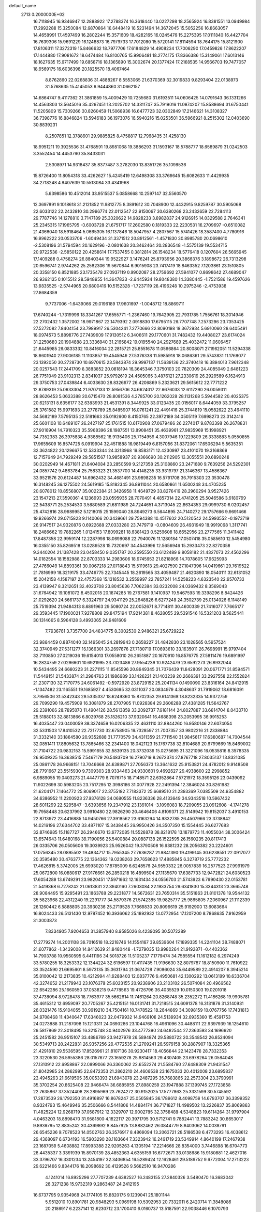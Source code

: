default_name                                                                    
 2713  0.2000000E+02
  16.7118945  16.9346947  12.2888922  17.2788374  16.3618440  13.0227298
  18.2565924  16.8381551  13.0949984  17.2992288  15.3250084  12.6870864
  16.6448419  16.5231494  14.3672045  15.5052256  16.8663057  14.4658991
  17.4597499  16.2802244  15.3571609  18.4282165  16.0245476  15.2275395
  17.0111840  16.4427704  16.7639306  15.9691229  16.1248873  16.7979733
  17.7012080  15.5720141  17.8114594  18.7644175  15.8121900  17.8106311
  17.3272319  15.8466632  18.7977706  17.6184829  14.4908234  17.7006290
  17.0459826  17.8622207  17.1444880  17.9081672  18.6474484  16.8100765
  15.9906481  18.2774175  17.8366386  15.3149061  17.6013146  18.1627635
  15.6717499  19.6858716  18.1365890  15.3002674  20.1377424  17.2168535
  14.9566703  19.7477057  18.9569175  16.6036398  20.1825570  18.4067464
   8.8762860  22.0268836  31.4888267   8.5553065  21.6370369  32.3019833
   9.8293404  22.0138973  31.5768635  15.4145053   9.9444860  31.0662157
  14.6864747   9.4117362  31.3861859  15.4009429  10.7255680  31.6193511
  14.0606425  14.0791643  36.1331266  14.4563803  13.5645016  35.4297451
  13.2025702  14.3311747  35.7919016  11.0974207  15.8588694  31.6750441
  11.5205809  15.7309266  30.8260459  11.5068936  16.6477723  32.0302849
  17.2146621  14.3108327  36.7398776  16.8846824  13.5946183  36.1973076
  16.5940216  15.0253501  36.5966921   8.2515302  12.0403690  30.8839231
   8.2507851  12.3788901  29.9885825   8.4758817  12.7968435  31.4258130
  18.9951211  19.3925536  31.4768591  19.8981068  19.3886293  31.1593167
  18.5788777  18.6589879  31.0242503   3.3552454  14.4453760  35.8433031
   2.5308971  14.9318437  35.8377487   3.2782030  13.8351726  35.1098536
  15.8726400  11.8054318  33.4262627  15.4245419  12.6498308  33.3769645
  15.6082633  11.4429935  34.2718248   4.8407639  10.5513084  33.4341968
   5.6398586  10.4512014  33.9515537   5.0858668  10.2597147  32.5560570
  12.3697891   9.1018618  31.2121852  11.9812775   8.3891612  30.7048900
  12.4432915   9.8259787  30.5905068  22.6033122  22.2432810  30.2996774
  22.0112547  22.9150097  30.6380268  23.2432659  22.7284113  29.7787746
  14.1278810   3.7147189  25.3020622  14.9828233   3.8982837  24.9126915
  14.0329588   2.7646341  25.2345315  17.1965795  -0.6003728  21.6751717
  17.2602580   0.1819333  22.2230531  16.2709697  -0.6510082  21.4366040
  18.5918464   5.0665305  16.1137846  18.5047957   4.2807567  15.5741426
  18.3587400   4.7780916  16.9962222  20.0533706  -1.6049434  31.3371512
  20.8912561  -1.4571830  30.8985780  20.0698610  -2.5308196  31.5794594
  20.1629196  -2.0801638  20.3462464  20.2836548  -1.5575139  19.5534715
  20.9722536  -2.5850122  20.4258614  17.7537455   0.3812814  26.1548234
  18.5776418   0.1207604  26.5665945  17.1409288   0.4758274  26.8840344
  19.9522927   3.1476241  25.8793956  20.3866376   3.1898672  26.7313298
  20.6596741   2.9744262  25.2582306  19.5670844   6.9015908  23.7417419
  18.8463352   7.1203861  23.1510805  20.3358150   6.8521885  23.1735478
  27.0937119   0.9902087  28.2759692  27.5941077   0.8698642  27.4689047
  26.9362135   0.1015512  28.5948955  14.3647833  -2.6445934  19.8048380
  14.3380445  -1.7521586  19.4597626  13.9835525  -2.5744965  20.6800416
  10.5152328  -1.7237119  28.4196248  10.2975246  -2.4753938  27.8684359
   9.7737006  -1.6439066  29.0196189  17.9601697  -1.0048712  18.8869711
  17.6740244  -1.7319996  18.3341267  17.6555771  -1.2367460  19.7642905
  22.7931785   1.7556761  18.3014946  22.2702432   1.3572002  18.9971867
  22.1479392   2.0918830  17.6795115  26.7707748   7.2573296  23.7353425
  27.5272082   7.8404154  23.7989917  26.5304241   7.2770666  22.8090198
  18.3672934   5.6910060  28.6405491  18.0974573   5.8898776  27.7439609
  17.9130512   6.3406611  29.1770601  31.7482432  19.4408027  23.6174024
  31.2250680  20.1904888  23.3336940  31.2165842  19.0195540  24.2927689
  25.4032472  11.0606457  21.6445985  26.0833332  10.8416034  22.2815721
  25.8551678  11.0566864  20.8008071  27.1962051  11.5294338  18.9601940
  27.9006185  11.1103857  19.4545949  27.5376338  11.5985918  18.0686361
  29.5743831  11.1768077  23.1392050  30.2728730  10.6970615  23.5843874
  29.9997137  11.5639136  22.3740418  16.3894013   7.9612348  20.0257543
  17.2441709   8.3883852  20.0818194  16.3645346   7.3750103  20.7820309
  24.4085049   2.6481223  26.7751049  23.9102313   2.8341037  25.9792619
  24.4505065   3.4876121  27.2330619  26.2929589   6.1624913  29.3750753
  27.0439844   6.4033630  28.8326977  26.4206869   5.2323621  29.5615612
  22.7771222  12.8789319  25.0933304  21.9707133  12.5956706  24.6624017
  22.6676033  12.6117290  26.0059311  28.8626453   5.0633388  20.6715470
  28.8081536   4.2785700  20.1262028  28.1131268   5.5944582  20.4025375
  20.6213131   8.6356177  32.6383993  21.4531391   8.3449925  33.0123435
  20.0156017   8.6444059  33.3795257  25.3761582  15.9971693  23.2778789
  25.8485907  16.0761241  22.4491416  25.3744819  15.0582622  23.4641110
  34.5682189   7.5795135  22.5181663  35.0192600   8.4150765  22.3972189
  34.0505119   7.6998273  23.3142416  25.6601108  10.6489107  26.2427197
  25.1761515  10.6170908  27.0679486  26.2274017   9.8783398  26.2678831
  27.9016904  14.7910323  35.5968396  28.1987551  13.8908451  35.4639961
  27.9835969  15.1998921  34.7352383  26.3975838   4.9388562  18.9135406
  25.7154959   4.3007946  19.1229809  26.3338883   5.0550855  17.9655609
  16.8574725   6.0919904  32.4511888  16.9819449   6.8157056  31.8372061
  17.6506294   5.5635351  32.3624822  20.1296675  12.5333344  24.3213968
  19.8583171  12.4230997  23.4101070  19.3168869  12.7157649  24.7929249
  29.5851567  13.9858937  20.9366690  30.2112905  13.3055551  20.6890248
  30.0202949  14.4671811  21.6404084  23.2850599   9.2127358  25.3108860
  23.2471680   9.7639256  24.5292301  24.0857742   9.4863784  25.7583323
  21.3537700  14.4148235  33.9319797  21.3146367  13.4586367  33.9521576
  20.6124487  14.6962432  34.4681491  23.9898235  16.5791708  36.7915303
  23.3530478  16.3148245  36.1275502  24.5619185  15.8182345  36.8911044
  20.6580861  11.6500248  34.4705235  20.6078012  10.8556807  35.0022384
  21.3426958  11.4649729  33.8276416  28.2960294   3.9527426  23.1547213
  27.3590361   4.1236993  23.0595935  28.7070491   4.4857314  22.4741205
  25.5046586   3.9180799  22.5438771  25.2534530   3.5880589  21.6811989
  24.7244651   4.3713045  22.8634353  29.0999730   6.0202457  25.4742816
  28.9989952   5.1218015  25.1599040  28.8949273   6.5644895  24.7140272
  29.1757666   9.9691466  19.9266974  29.0715823   9.1140066  20.3439661
  29.7594388  10.4517602  20.5120542  24.5993552  -0.1973719  26.9147517
  24.9320876   0.6922688  27.0333280  23.7479719  -0.0804609  26.4931949
  18.9919068   1.3117741  18.2486662  19.7882265   1.0124153  17.8099281
  18.6381423   0.5259608  18.6652956  23.2777565  11.3411482  17.8487358
  22.9959174  12.2287998  18.0698088  22.7940076  11.1280184  17.0507418
  35.0585610  12.5454980  16.0355150  35.8269518  13.0289528  15.7320697
  34.4543996  12.5656946  15.2933473  22.8270358   9.3440204  21.1387428
  23.0458450   9.0351787  20.2595550  23.6122489   9.8058182  21.4327073
  22.4562296  14.0182554  18.1582988  22.8703333  14.2983606  18.9745653
  21.8218966  14.7078605  17.9625993  27.4766049  14.8893361  30.0067218
  27.0718843  15.5119613  29.4027590  27.1047396  14.0419661  29.7619522
  21.7816999  18.3219175  33.4746775  22.7345445  18.2619565  33.4059487
  21.4620890  18.0540111  32.6131052  15.2042158   4.1587197  22.4757368
  15.1318532   3.2559997  22.7857241  14.5258223   4.6323540  22.9570733
  23.4139947   8.3212651  32.4023708  23.8045636   7.7062384  33.0232008
  24.0369432   8.3569043  31.6764942  19.1081072   8.4502018  20.1874285
  19.2767581   9.1410937  19.5467593  19.3398296   8.8424426  21.0292620
  24.5661737   6.3324797  24.9341129  25.2648826   6.6277248  24.3502739
  25.0134026   6.1148149  25.7519394  21.9484313   8.6891963  29.5080724
  22.0052671   8.7714811  30.4600339  21.7416077   7.7665177  29.3593445
  17.1900021   7.9278808  29.8475194  17.9214381   8.4628055  29.5391546
  16.5321203   8.5625441  30.1314665   8.5964128   3.4993065  24.9481609
   7.7936761   3.7357700  24.4834775   8.3002530   2.9486321  25.6729222
  23.9864459   0.8874040  32.1495045  24.2819943   0.2658227  31.4842830
  23.1028565   0.5957524  32.3740949  27.5311277  16.1366301  33.2697876
  27.7180719  17.0693610  33.1635011  26.7698991  15.9797404  32.7110850
  27.0219036  19.6154013  17.0558010  26.2651887  20.1670910  16.8576775
  27.5811476  19.6891997  16.2824759  27.0296601  10.6921995  23.7323486
  27.9554239  10.9242479  23.6592273  26.8932044  10.5434495  24.6680223
  31.2271115  11.8545596  20.8949345  31.7076439  11.8428091  20.0671771
  31.8594571  11.5449151  21.5433874  21.2984763  21.1986689  33.1426221
  21.1403239  20.2666391  33.2927558  22.1552824  21.2307130  32.7170775
  24.6061492  -0.5972920  23.8729152  25.2041134   0.1490090  23.8316164
  24.8412915  -1.1347482  23.1165551  19.1685927   4.4530695  32.0311037
  20.0834979   4.3048637  31.7919062  18.6816091   3.7956506  31.5342343
  29.5335337  18.6249360  15.8702353  29.6141368  18.8232335  14.9372759
  29.7099290  19.4575909  16.3081879  28.2707905  11.0926384  29.2606288
  27.4381285  11.5642767  29.2391066  28.7895070  11.4904126  28.5613859
  33.2092737   7.6181144  24.8027887  33.6814704   8.0430710  25.5188013
  32.8813866   6.8029768  25.1826210  37.9320641  16.4688398  23.2053995
  36.9915253  16.4035447  23.0400059  38.3374659  16.0206335  22.4631110
  32.8844260  16.9580146  22.6074054  32.5331503  17.8410532  22.7217730
  32.6758905  16.7328597  21.7007357  33.9802216  21.2338884  31.3332140
  33.1864580  20.9352688  31.7770579  34.4311359  21.7711540  31.9845617
  17.6380687  14.7004544  32.0851411  17.8805632  13.7865466  32.2341400
  18.0421123  15.1767738  32.8104689  20.6799669  15.8469002  31.7104722
  20.9832153  15.5991655  32.5839135  20.3732039  15.0275695  31.3221096
  16.0535816   8.3578335  26.9509325  16.3638515   7.5467179  26.5483709
  16.2790719   8.2672374  27.8767718  27.8035137  13.8321085  25.0861178
  26.9668151  13.7046668  24.6389871  27.7056373  13.3641632  25.9153821
  24.4782012   9.9148508  28.7791667  23.5515930   9.7309303  28.9334463
  24.9330601   9.4692627  29.4938600  22.2998852   6.9889055  19.0403273
  21.4447779   6.7076715  18.7148571  22.6352864   7.5721972  18.3595126
  23.0439092  11.9022699  30.5983205  23.7517295  12.3998186  31.0077928
  22.2491394  12.3846024  30.8261982  21.6204171   7.1464772  25.8069017
  22.3755182   7.7183372  25.6689510  21.2393369   7.0385509  24.9354882
  34.6386952  11.2200923  27.9376128  34.0680555  11.8236336  28.4133649
  34.9343518  10.5967432  28.6011299  22.5295847  -3.6393656  19.2347912
  23.1391014  -3.1096083  18.7209055  23.0912608  -4.1741278  19.7958448
  20.6237992   3.9910480  22.9826290  20.4646406   4.8109371  22.5149942
  19.8152037   3.4910153  22.8713972  23.4416885  14.9450766  27.3918562
  23.6163294  14.9332785  26.4507966  23.3738842  14.0216196  27.6344702
  33.4871107  15.3438445  26.9950426  34.3507350  15.1554445  26.6277683
  32.8746985  15.1187727  26.2946670  13.9772085  11.5528878  38.8218178
  13.1879773  11.4055034  38.3006424  13.6574643  11.6480168  39.7190056
  25.5400884  20.0887138  26.1522595  26.1560235  20.8117413  26.0335706
  26.0505606  19.3039923  25.9526042  19.3790508  16.6381232  28.2056382
  20.2224601  17.0756345  28.0895502  19.4834717  15.7955345  27.7636287
  21.9841390  19.4199145  30.6238551  22.0917077  20.3595480  30.4763775
  22.1364362  19.0238263  29.7658623  17.4885845   6.3278719  25.7772232
  17.4626815   5.3742005  25.6993020  17.8785009   6.6248576  24.9550332
  26.0057839  16.2577523  27.9991979  25.0672800  16.0880617  27.9176661
  26.2850218  16.4899504  27.1135670  17.6387733  12.9472821  24.6030523
  17.6054289  13.6749291  23.9820451  17.5971662  12.1631434  24.0556703
  21.5743923   6.7990430  22.0153781  21.5419368   6.7278242  21.0613831
  22.3940160   7.2603084  22.1933754  29.6341830  15.3344313  23.3665748
  28.9064495  15.9295491  23.1863788  29.2231877  14.5672631  23.7650314
  35.5151863  21.8101378  19.9544132  35.5823968  22.4312240  19.2291777
  34.5879376  21.5742385  19.9825777  25.9865805   7.2060967  21.1112339
  26.1260442   6.5888805  20.3930236  25.2719528   7.7669830  20.8096619
  25.9192900  13.6083664  16.8024433  26.5131430  12.9787452  16.3936062
  25.1892932  13.0772954  17.1207200   8.7868635   7.9162959  31.3003873
   7.8334905   7.9204653  31.3857940   8.9585026   8.4239095  30.5072289
  17.2779274  14.2001108  39.7016518  18.2218746  14.1554167  39.8539604
  17.1899335  14.2241104  38.7488071  21.6077862  -1.3439008  14.8412639
  21.8480448  -1.7279035  13.9980264  21.9192871  -0.4402362  14.7903788
  10.9560595   6.4411196  34.5018726  11.5105237   7.1779474  34.7585554
  11.1612182   6.2974249  33.5780255  18.3253332  12.1344224  32.6196597
  17.4117435  11.9196630  32.8079787  18.8150900  11.7610922  33.3524590
  21.6695601   8.5973135  35.3631794  21.0674728   7.9086024  35.6449589
  22.4914207   8.3945214  35.8100042  12.2173835  10.4212994  41.9288403
  12.0837776   9.4950681  42.1300292  13.0613199  10.6336704  42.3274652
  21.2179943  23.1076378  25.6023155  20.9238906  23.2103102  26.5074084
  20.4966562  22.6542286  25.1660550  37.0538215   9.4778563  19.4726796
  36.4035529  10.0150303  19.0201018  37.4738094   8.9728478  18.7763977
  35.5662614  11.7461264  20.8268748  35.2352272  11.4186268  19.9905781
  35.4615312  12.6959097  20.7705267  25.4215151  16.0131741  31.7218515
  24.6091378  16.3131876  31.3140931  26.0321476  15.9104055  30.9919210
  34.7504161  10.7478522  18.2644869  34.3098159  10.0767756  17.7431813
  34.9708468  11.4340647  17.6346023  32.0479932  14.9466108  24.5139934
  32.6935360  15.4591753  24.0273888  31.2187098  15.1213311  24.0690286
  23.1044768  16.4961096  30.4488111  22.9397939  16.1254610  29.5817869
  22.3018495  16.3215748  30.9402976  33.4777390  24.6482544  27.2363593
  34.1696920  25.2451582  26.9515107  33.4886769  23.9427978  26.5894874
  29.5880722  20.3548542  26.8524094  30.5349713  20.2422831  26.9357256
  29.4772535  21.2709241  26.5979158  30.2887907  18.3325365  21.4291810
  29.5536595  17.8526961  21.8107136  30.9230417  18.4056844  22.1423478
  28.7332353  23.3220530  26.5955386  28.0157677  23.1659278  25.9814563
  29.4307405  23.6978264  26.0584048  27.1310912  22.6958867  22.0899066
  26.3360062  22.6552274  21.5584760  27.6488309  21.9431547  21.8042985
  24.2862995  22.8472353  21.2862210  24.4606538  23.1675033  20.4012008
  23.6895837  23.4945293  21.6619505  35.0053393  21.6943078  23.2487295
  35.7683865  22.2573304  23.3790991  35.3702254  20.8625408  22.9466474
  36.6885955  27.8980259  23.1947888  37.1399745  27.1723858  22.7635867
  37.3524408  28.2895969  23.7624272  30.9152025  17.5777863  25.3331599
  30.5745592  17.2873539  26.1792350  31.4916897  16.8678247  25.0505845
  36.1789612   8.4098759  14.6793707  36.3399352   8.9324793  15.4649946
  35.2506666   8.5441806  14.4884174  36.7171827  11.4989502  13.2226837
  35.8069863  11.4825224  12.9268719  37.0587912  12.3329707  12.9002785
  32.3758488   4.5348823  19.6114264  31.9797904   4.0463203  18.8898470
  31.9581800   4.1822117  20.3971795  30.5712741   9.7882441  13.7883242
  30.8653017   9.8936795  12.8835242  30.4369892   8.8457925  13.8882462
  26.0844779   8.9403062  14.0038791  26.6545236   9.7078523  14.0502763
  26.3576917   8.4869094  13.2063721  28.5186538   6.4773293  16.4038612
  29.4368097   6.6734193  16.5903290  28.1183664   7.3323942  16.2461719
  23.5349914   4.8640199  17.2467938  23.1687059   5.4608882  17.8993388
  22.9205263   4.1305194  17.2214666  28.8354000   3.7446898  16.6704773
  28.4435337   3.3391939  15.8970139  28.4852363   4.6355159  16.6772671
  33.0138686  15.9180881  12.4627016  33.3796707  16.3301234  13.2454197
  32.3406854  16.5289424  12.1628461  29.5189752   9.6772004  17.2713223
  29.6221466   9.8344176  18.2098692  30.4129526   9.5682510  16.9470286
   4.1241014  16.8925296  27.7707239   4.6382527  16.2483155  27.2840326
   3.5480470  16.3683042  28.3271238  15.9732319   9.2863487  24.2412195
  16.6737795   9.9354968  24.1774105  15.8820175   9.1239041  25.1801144
   5.9512010  10.8901781  20.9848293   5.0969198  10.5392953  20.7332011
   6.2420714  11.3848086  20.2186917   6.2237141  12.6230712  23.1700410
   6.0160737  13.5187591  22.9038446   6.1070793  12.1036497  22.3745352
   3.0496910  23.7086098  30.9854112   3.5694393  23.8525504  30.1946049
   2.1596208  23.5645043  30.6641005   9.8573992   7.6566328  23.9634213
   9.3162904   7.4395942  24.7225836   9.5509189   8.5212949  23.6901796
  -0.0894683  14.8337255  19.1494756  -0.7234009  15.5231928  18.9520009
  -0.4856719  14.0363100  18.7982164   4.0613586  12.2857123  28.8158656
   3.2617197  12.1826296  28.2999359   3.9973780  13.1672806  29.1832560
   1.5840338  12.0700418  25.2464764   1.9490182  12.9446602  25.1120858
   1.8310580  11.8425619  26.1428378   4.5425847  14.2613641  18.8859958
   4.9721892  15.0162930  18.4838090   4.7284604  13.5349364  18.2910294
   3.4646932  10.1095039  22.8053671   4.3028570  10.4422842  23.1262573
   3.2557571  10.6684878  22.0569591  10.9262838  33.8387836  28.2982602
  11.1138269  34.3969663  29.0529067  11.7881444  33.5907168  27.9637591
   7.0506057  32.3066977  23.4849231   6.2529673  32.8358444  23.4819853
   7.2258810  32.1427883  24.4115537   0.7562250  19.8656055  28.9764281
   1.3071410  19.1593068  29.3138677   0.7103175  20.4972833  29.6941381
   1.2266367  19.2660157  25.0485079   0.6703433  19.4775610  24.2988293
   1.2186569  18.3097663  25.0904054  17.2889043  25.6692151  31.3172763
  17.7981255  26.3664865  30.9040715  17.5006763  24.8853626  30.8103644
  14.8602894  33.0428338  24.5503016  14.4026347  33.0627121  25.3907710
  14.6521389  33.8842920  24.1442804  15.6807693  17.3541821  32.5912869
  16.3172468  17.1208517  33.2670717  15.7956136  16.6878154  31.9137930
   5.4861746  16.5642469  17.1581446   5.4270296  17.5186284  17.1146746
   6.0491625  16.3253780  16.4217900  10.7541645  25.4855649  27.0441376
  10.7007513  26.4231775  27.2292365  11.6925130  25.3064124  26.9838196
  -2.1979912  21.6812589  30.1838786  -1.9079488  21.2101745  30.9650231
  -1.4454700  21.6515659  29.5930639  10.9931322  26.8743089  29.8212774
  10.0400332  26.9621772  29.8106316  11.1461371  25.9306525  29.8695882
   5.6299610  21.0580199  25.5570263   5.2257157  21.6410037  26.1996362
   5.3377794  20.1825203  25.8107236  18.2293652  23.4550730  30.0828304
  17.8220794  22.7143081  29.6338121  18.5201714  23.0964292  30.9213042
  11.4951355  16.6034986  21.9598210  11.8387987  15.7102258  21.9459935
  11.9278610  17.0150511  22.7078884   2.5226391  26.4376323  26.8670178
   2.9797378  27.0484274  27.4451372   3.0525994  26.4199551  26.0701104
   8.5363464  21.9725474  25.2517516   8.5481544  21.0157118  25.2753745
   8.0875941  22.1864174  24.4337584   5.9488261  18.2884141  33.1136794
   6.2479889  17.4090421  32.8825123   5.9313612  18.7618298  32.2819316
   5.6238613  29.1831350  24.7298844   5.6504941  29.9346062  25.3221796
   6.3597374  29.3218925  24.1336760   9.7484731  27.8885513  24.1615497
   9.9794901  28.0270505  25.0800708   9.8652523  28.7463812  23.7532332
  20.4482594  21.3056014  28.4070007  21.3254173  21.6840859  28.3472069
  20.5964909  20.3602782  28.4319671  10.8240249  25.4446321  22.7098949
  10.0986861  24.9189299  22.3726225  10.4300073  25.9850460  23.3946831
   3.3364236  19.6896779  26.6465293   3.4053454  18.7880392  26.9604231
   2.5942174  19.6768297  26.0422142  11.7181374  12.1835342  32.7207169
  12.3263882  12.9050347  32.8810287  11.5870759  12.1869463  31.7725381
   8.7956493   9.7082271  29.1522295   8.4005607  10.5652961  29.3121343
   9.4748955   9.8757364  28.4989325   8.9227078  23.1231448  22.0972042
   9.3574420  22.2711036  22.0616542   8.0426283  22.9297039  22.4201169
   3.4547727  30.3099696  22.1555163   2.5876655  30.7153639  22.1590373
   3.3247871  29.4627153  22.5815394   4.5905603  34.6870873  19.6954253
   4.9643540  34.9953447  20.5209479   3.7420574  34.3176038  19.9398771
  16.4078305  23.3304740  33.3316853  17.2451859  22.8734491  33.2529707
  16.1132380  23.4479120  32.4285489  -3.7429150  16.9726493  27.3399665
  -4.2799825  17.6821522  27.6926648  -3.7301082  16.3140026  28.0344104
  16.7875058  21.3866569  28.4137016  17.7009760  21.1013951  28.3929740
  16.2820208  20.5759059  28.3553951   0.4145941  23.5150199  21.5261384
   0.8200915  23.0585669  22.2633319   0.1964915  22.8202229  20.9049137
   4.9475282  22.1060977  21.0577331   5.2180890  22.8440644  20.5114421
   4.1413803  21.7893549  20.6502636   0.2059939  24.5443874  15.7955093
   0.1851793  25.2919164  16.3930033   0.5889867  24.8920985  14.9901241
   9.7212890  19.0547995  31.9267942   9.6329724  18.8620565  30.9933693
  10.1496849  18.2805177  32.2917550  14.0475846  21.5997678  25.5814810
  14.5122694  22.4034838  25.8145918  13.4346914  21.8674874  24.8967037
   4.6617567  24.8484791  19.5223789   5.5503812  24.9862628  19.1943637
   4.1088382  24.8935277  18.7423253  11.2191134  30.8077659  25.1459159
  11.9420667  30.6847627  24.5307407  10.7890662  31.6110401  24.8525870
   9.4128570  16.3070794  24.6888616   9.0548332  15.9943301  23.8580556
  10.2829603  16.6375845  24.4654372  10.9155204  35.9337833  31.5231147
  11.4276400  35.9225850  32.3317184  11.3158454  36.6249563  30.9956190
   5.1642563  15.4740672  25.9070650   5.2229397  15.9727401  25.0921334
   6.0743858  15.3034658  26.1495342   5.8993484  20.1119085  30.9268792
   6.4649932  20.0956630  30.1548598   6.1012747  20.9442491  31.3542744
   8.1221892  26.4392350  13.9973859   7.6305005  25.8813997  14.6001245
   7.4546768  26.8272834  13.4316319   3.1691097  24.0996815  23.5064797
   2.4924530  23.9668744  22.8426049   3.7575570  24.7494362  23.1220575
  17.7723476  24.3342367  24.9274375  18.0060180  23.4945178  24.5318341
  17.9206529  24.9758128  24.2327307  11.4606207  32.8290426  21.5936638
  10.6938956  32.2780097  21.7509130  12.2055720  32.2751783  21.8271456
   9.4724530  20.6185704  17.8324528   8.8495442  20.3611737  18.5121317
   9.2768559  21.5404923  17.6650205   2.4185697  19.2146913  17.4514240
   1.6812558  19.6454862  17.0189708   3.1940266  19.6044647  17.0477222
  10.7965106  19.4247354  27.6712169  11.3952903  19.3433753  28.4135613
  10.8014867  20.3584876  27.4607082  15.0546221  28.5395496  26.0867046
  14.7097103  27.8873682  26.6965628  14.6782304  29.3679716  26.3838210
   9.0144843  24.6223717  28.9339045   9.4626063  24.9103032  28.1385971
   8.2730124  24.1062696  28.6175347   6.5105964  22.3518689  23.2587936
   5.9613163  22.1241842  24.0089155   5.9198485  22.3070180  22.5069710
  11.9225571  23.1698708  24.4146868  11.8471794  23.7134613  25.1989440
  11.8461272  23.7871768  23.6871405  11.9533771  34.8844350  24.6842929
  11.1819294  34.9100709  24.1182160  12.2397602  35.7960711  24.7402953
   7.8751510  15.9828853  26.8624873   8.5085004  16.2513574  26.1968875
   7.4583431  16.7988511  27.1394402  10.2825495  22.1372597  27.2996138
   9.6970555  22.2616843  26.5526552  10.4517902  23.0227294  27.6213791
   4.6752776  14.6204339  31.0452594   5.5067240  15.0882334  31.1233135
   4.0339136  15.3031451  30.8483091   3.2518169  19.8039600  21.7970263
   3.0969156  20.0362661  20.8814547   4.0797130  19.3236612  21.7854949
   5.7705570  18.1786728  20.4221292   6.1484289  18.0534206  21.2926213
   6.1481026  17.4755028  19.8936946  11.3812654  24.1146287  30.2212140
  10.4796268  24.0168360  29.9150830  11.5768122  23.2860932  30.6588465
   2.9871856  22.1124440  33.1591674   3.0437162  22.8423813  32.5425414
   3.8897027  21.9691143  33.4440383   7.2134961  23.1420398  27.3846959
   7.8329225  22.5564638  26.9492151   7.0073486  23.8053078  26.7260529
  -1.4001437  12.7658775  26.0973974  -1.2280619  13.4332304  25.4331235
  -0.7904433  12.0579414  25.8892540  22.9478429  20.2890182  25.4309405
  22.7776729  21.1996124  25.1899174  23.8766154  20.2719353  25.6618553
  10.8553132  39.1253399  14.6270811  11.7026911  38.8384915  14.9675229
  10.2461722  38.9855943  15.3520985  13.4237800  23.5214463  20.2566656
  14.2059195  23.3294329  20.7739861  13.2857694  24.4617008  20.3711486
  18.7394957  24.9098755  27.6921369  18.4995505  24.3733572  26.9366196
  18.8670171  24.2805383  28.4019994  -1.3249377  30.6864706  24.9287787
  -1.2196148  31.0877005  25.7914221  -1.0814266  29.7700434  25.0595280
  12.5295705  12.0892200  29.9623851  13.4106702  12.4632243  29.9584058
  12.1759023  12.3002282  29.0983098  12.1655966  19.6183108  34.7872363
  12.6926593  20.0226037  35.4764272  11.3163775  19.4572859  35.1984902
   8.7982964  18.1438124  29.3376287   8.0669877  18.6679031  29.0109050
   9.5053319  18.3031668  28.7123777   8.3783032  36.8055483  13.6140203
   8.1569944  36.4329526  14.4674995   7.5328398  37.0202156  13.2198865
  24.1590952  19.5685985  28.5823927  24.6435880  19.7445663  27.7758359
  24.8362948  19.3832298  29.2329855   6.0532230  14.8897568  21.0954836
   5.4871650  14.3960632  20.5021230   6.6030309  15.4186076  20.5173314
  12.6336245  19.2469302  30.0201183  13.0761779  20.0696275  30.2287984
  12.5031928  18.8232360  30.8684712   8.7246211   7.5907746  36.3762134
   9.6502370   7.3677963  36.4749440   8.4141058   7.0190709  35.6740974
   2.7361717  14.5951783  25.2155645   2.6379574  14.8017570  24.2860964
   3.6793195  14.6403683  25.3726062  10.2025914  14.3136036  15.6774626
   9.8309651  13.8359539  16.4190666  10.0658199  15.2359412  15.8938393
  10.9881085  13.6039551  18.4951124  10.3681047  12.9391131  18.7947992
  11.5556630  13.7597814  19.2499845   2.2566000  14.3394341  20.3715685
   2.8775794  14.4886727  19.6585859   1.4500983  14.7643578  20.0796325
   7.6207620  20.6782430  28.8535866   7.1919075  21.3912144  28.3803135
   8.1692718  21.1178791  29.5032702   7.6796264  11.3032831  25.0315751
   7.1292164  11.8452047  24.4662419   8.2692692  10.8502866  24.4287921
   7.8656510  25.4790554  25.6170429   7.9426408  25.8882180  24.7551320
   8.7611158  25.4617198  25.9547915   8.9782098  13.3916962  26.4404899
   8.3653406  13.1094065  25.7615674   8.4869238  14.0316702  26.9555658
  17.9610590  25.9893002  36.5014137  17.2933135  25.6987654  35.8801752
  18.1078722  25.2312682  37.0671569   7.7468809  24.6159200  19.4650653
   8.2839511  25.3591696  19.1905338   8.2539029  24.1982472  20.1612765
   9.0822932  20.3422915  22.2449785   9.1064713  20.4130006  21.2907000
   8.5985432  19.5336068  22.4130459  14.8549225  26.6833993  23.7980972
  14.8874165  27.0150821  24.6954057  14.6387677  27.4499120  23.2670914
  16.3368710  20.6167370  32.2026228  16.3223505  19.6817777  31.9979962
  16.2447098  20.6550251  33.1546060   9.2461419  31.3551373  22.2661612
   8.9106728  30.6514629  21.7107023   8.4621438  31.7813054  22.6125130
  13.4823712  28.5971877  17.5752440  14.2343814  29.0668141  17.9360260
  13.1233549  29.1906608  16.9156011   8.2514147   6.4085103  19.3650563
   7.7582673   7.0478277  19.8791680   7.5827682   5.9211832  18.8837499
   5.9539472   5.0625116  27.6661821   5.0787393   4.7135084  27.4975414
   6.5173377   4.2894842  27.7015583  20.3321045  31.5621298  23.6462240
  20.6555108  31.1454929  24.4450068  20.0000004  32.4115678  23.9367299
   7.2495546  30.9939437  29.7817194   7.9476939  31.0549723  29.1297157
   7.6344137  30.4891797  30.4981889  21.5114255  32.1768387  21.3733942
  21.5207456  33.1194833  21.5394246  21.0792673  31.8026722  22.1411641
  17.9347491  33.8028981  19.2386542  18.5362548  33.0593964  19.1983054
  18.1226754  34.3062759  18.4464886  13.0312728  26.3585939  21.2610961
  12.3793780  26.0991757  21.9122236  13.7713238  26.6781871  21.7772516
  18.3195738  34.1148074  26.7305912  18.3379882  33.1974692  27.0033242
  18.2822931  34.6076840  27.5502952  13.3827570  34.1763430  19.9233750
  12.8069904  34.0747848  20.6812738  12.8748185  33.8318295  19.1888406
  23.0731278  28.6479972  29.7307313  23.6227914  28.8935264  28.9865424
  22.6289812  29.4589659  29.9783107  14.3253710  31.5997493  21.1919845
  14.3172433  31.5743967  20.2351548  15.2519466  31.6693192  21.4218748
  25.3530850  40.5212382  26.4309055  24.8333930  41.2233484  26.0395063
  24.7093654  39.8601209  26.6854267  19.0842766  38.4169765  20.8945253
  19.4476337  38.5566507  21.7689935  18.9567651  37.4700789  20.8365800
  17.1422824  25.7225526  18.4296877  16.3347417  25.5790108  17.9362247
  16.8550624  25.8115092  19.3384358  20.9461438  28.9897187  27.2083694
  20.3005997  28.3899534  26.8344894  21.7110620  28.4408733  27.3812876
  12.5613396  -5.6446933  19.9764626  13.2793567  -5.2524396  20.4732727
  12.0312691  -6.0932845  20.6352669   3.4028890   4.7745738  20.0937387
   2.6629865   4.6651422  20.6910667   3.9564350   5.4315036  20.5159495
   5.3831939   4.3967747  12.0502331   4.9426885   5.2450364  12.1016042
   4.8188052   3.8675447  11.4866616   5.4645975   2.1386819  30.0544685
   5.1479884   1.3708147  29.5786843   6.1949944   1.8109551  30.5792041
   8.9263378  -1.1861818  13.2429381   9.7904371  -1.3835948  13.6043138
   9.0139410  -0.3045142  12.8806953   3.6863281   2.4597739  11.0041229
   2.8286165   2.2906205  10.6143155   3.6928321   1.9359617  11.8052536
   9.8187166   2.2704060  17.8063271   9.5619526   1.7229349  17.0643166
   9.5787419   3.1587941  17.5428681   2.1244791   0.0434193  21.1514429
   1.3643175   0.5292278  20.8314798   2.7951757   0.7121669  21.2899151
  10.2825407  -1.3825894  19.4814719   9.6172670  -1.2486020  20.1565201
   9.9456339  -2.1064460  18.9534973  -1.0234596   3.4189120  17.2784665
  -1.6052522   3.5489796  16.5295796  -0.2015308   3.1150886  16.8932962
  11.7667495  -1.5496155  13.5006520  11.7066784  -0.6392926  13.2109355
  12.6967902  -1.6815308  13.6846476  17.2682882   3.6555444  25.5294447
  17.0894903   3.3119819  26.4047892  18.1584580   3.3626478  25.3344033
  11.6250310   4.1698168  15.5012689  12.1224871   3.3566738  15.4142766
  11.8618298   4.5040742  16.3663875  16.1841436   3.9224004  12.8853406
  16.3081115   4.0360706  11.9430333  16.5456213   4.7197513  13.2723771
   3.7062338  -0.3485929  25.0674968   3.0861071   0.1929372  24.5792142
   4.4273638  -0.4975831  24.4559370   5.7139131   3.8510756  22.7635437
   5.0899062   4.0752386  23.4539046   5.8662557   4.6754119  22.3014905
   3.5028325   0.9428748  18.4450965   2.7535712   1.5211539  18.3021538
   3.7492905   1.0914126  19.3580186  13.2933722   1.8557972  16.0949238
  13.5537618   1.2365291  15.4130615  12.8882286   1.3119024  16.7704006
   6.1988908   4.3778691  19.1812347   5.9592383   4.3817996  18.2545293
   6.7341955   3.5914059  19.2868587  20.1369766  -1.9660341   3.3296651
  19.5947334  -2.6190258   3.7721648  19.8085933  -1.1256566   3.6492929
   9.2622152   1.3064462  15.1078299  10.0151838   1.1704268  14.5327049
   8.6674986   1.8563527  14.5977839   1.2380002   8.1706028  17.3124720
   2.0431911   7.6652721  17.2004881   0.7467879   7.6933958  17.9812138
  10.0362182   5.3517686  27.8357234  10.1749914   4.4949469  27.4322009
   9.5133168   5.1672030  28.6159423   5.7566924   8.2376586  23.5911896
   4.8497565   8.4979827  23.4301598   5.7133483   7.6914944  24.3760830
  14.9121722  -1.0516391  15.2328510  14.4217420  -1.8547134  15.4082980
  15.0917700  -0.6865524  16.0992736  11.8920825   0.8957205  18.3330403
  11.4292220   0.0590063  18.3766444  11.2121947   1.5346860  18.1192470
  11.1276201   6.8984161   8.6627749  11.0233706   7.8488941   8.6185550
  10.9604410   6.5973236   7.7696756   7.5236046   6.6932367  16.1439767
   7.3849733   7.0316129  15.2593781   8.3497894   6.2128939  16.0899284
  13.1246209  -4.3793349   9.0368193  12.5781032  -3.7085725   9.4462435
  12.7360442  -4.5097394   8.1718137  17.0162052   6.4754573  12.4497608
  16.7605628   6.7827116  11.5800059  16.3161515   6.7805417  13.0268918
   4.5357219  12.5438841   8.2093533   3.7429161  12.9321924   8.5793635
   4.4332525  11.6036887   8.3568807  11.8054536   1.3500516  13.5234548
  12.7437000   1.4323127  13.3526959  11.4393620   2.1947870  13.2614798
   5.0274803   3.9466738   8.9669478   4.1003714   4.1803663   9.0126505
   5.1165314   3.2024847   9.5623336   7.6220749   4.7419736   9.2102576
   6.7466610   4.7026111   8.8251174   7.7907113   5.6769844   9.3266559
  18.1381859   3.8777354  18.8609990  18.3622356   2.9543472  18.9767049
  17.1811342   3.8928736  18.8536092   0.6557965   1.0901491  13.1317550
   1.1149515   0.3655993  12.7069773  -0.1448443   0.6961376  13.4781089
  14.6677789   4.4717079  17.3821478  13.7410059   4.6868037  17.4873027
  14.9365037   4.1440927  18.2404526  17.4873113   3.3992926   6.4588148
  17.9573598   3.7797402   7.2008027  17.0838111   4.1488538   6.0211193
  18.3084925   9.6170575  13.1264546  17.5707255   9.1289677  12.7608043
  18.2161716   9.5165572  14.0738765   5.5906265   8.1434408  17.4563111
   6.2444270   7.6323228  16.9793046   5.6622260   9.0250468  17.0904203
   3.2466617   2.0633046  15.2676845   3.9479990   1.6097185  15.7352499
   2.6282917   1.3712043  15.0334889  11.5806427   8.8354962  19.6612436
  12.4406790   8.5676604  19.3374636  11.3132346   8.1262152  20.2457478
   7.8227025   2.5469747  27.7641171   8.2906461   1.7149936  27.6929269
   7.8529163   2.7597138  28.6968877   4.2202051   2.2179877  20.8310103
   4.7443266   2.6230666  21.5219803   3.9988823   2.9405395  20.2435012
   1.7729388  -2.1946776  23.2582301   1.3201432  -1.9403856  24.0623095
   1.8719232  -1.3771447  22.7703019   5.3081230  10.5010766  15.3090356
   6.1372406  10.2419740  14.9069638   4.6978648  10.5721260  14.5750269
   7.0052339   1.7286072  16.6884078   6.8836001   2.6389066  16.4186077
   7.6739799   1.3897269  16.0932854   9.6290301   7.2912664  13.4603667
  10.3044193   7.0610699  12.8223300   8.8217047   7.3379975  12.9482401
  13.2254417   2.6564433  19.8679298  12.9008132   1.9309858  19.3344886
  12.7746800   2.5575308  20.7065370   1.8801170   4.9176829  22.9114134
   2.6008953   4.7807018  23.5261870   1.7848303   5.8688533  22.8621469
   2.3227717   5.3139816  10.0788583   2.5576242   4.8831544  10.9007245
   1.9783197   6.1664206  10.3451895  15.8066558  -0.8599040  12.7723867
  15.7814336  -1.1688858  13.6779948  15.3354752  -0.0268979  12.7903181
   8.2688316   2.4674907  19.9972843   8.7496738   2.1812551  19.2206944
   8.9311346   2.8831749  20.5493650  11.1422167   2.9025808  11.3644463
  12.0280944   2.5955950  11.1715419  10.7583351   3.0810748  10.5059554
  11.9331393  -8.1521605  12.9631680  11.4721836  -7.3144444  12.9186322
  12.1994526  -8.3272781  12.0605923   3.6163826   4.9942203  24.9381819
   4.1200239   5.7804753  25.1488485   3.3385844   4.6528319  25.7881901
  13.4428992   2.8453744   6.0246994  13.6353908   2.1722991   5.3718989
  13.6693529   3.6692471   5.5932087   8.8876081  -3.3943834  18.0921004
   8.5040926  -4.2288010  18.3620911   8.2624433  -3.0361879  17.4619442
   9.0243080   4.5403024  15.9435156   8.5436501   4.2410530  15.1717323
   9.9431258   4.3742536  15.7327227  -1.6412117   6.1225505   9.8770310
  -1.3213913   7.0058937   9.6935872  -2.1973821   5.9088034   9.1278858
   2.9937756  12.4863838  10.6162969   2.1424650  12.8689659  10.8287427
   3.6302766  13.1248402  10.9379671   7.4738373   8.4021633  21.2039936
   7.2034296   9.2901168  20.9702201   6.9111818   8.1668589  21.9417486
  10.2968203   7.3960455  17.6679923  10.6119718   8.1289496  18.1969186
   9.6504486   6.9602952  18.2234716   9.6050239  10.7937967  20.4836952
   8.8236580  10.5819841  19.9729755  10.2019397  10.0631087  20.3223932
  14.6946135   7.4964364  13.3302125  14.4154480   8.4119824  13.3388163
  13.8963842   7.0044419  13.1378504   7.2840179   7.0737309  12.2088041
   7.3277624   6.1951142  11.8315097   6.3532468   7.2134986  12.3830510
   9.9459154  12.9942576  13.2740007   9.2015580  13.3716865  12.8052670
   9.9817704  13.4805179  14.0977101  19.2860404  11.9851178  14.1568578
  19.5420172  11.2235655  13.6365253  18.3396416  12.0539864  14.0310872
  17.8936639  -3.1801955   7.9143901  18.0057319  -3.8454888   8.5934022
  18.7842918  -2.8976320   7.7066119   7.5355008   3.5501143  13.6777511
   7.8284493   2.9656950  12.9785608   6.6431801   3.7918967  13.4296846
  14.5835994   9.8209723  11.6231407  14.7505622  10.6657392  12.0411408
  13.6304061   9.7747229  11.5488754   1.5014601   2.8763305  18.5926191
   2.2259936   3.4791253  18.4255218   0.8252721   3.4205913  18.9960813
   9.7855870   9.1126410  15.6826938  10.0173839   8.4912161  14.9925249
   9.8577501   8.6084148  16.4931136   2.4212799  -1.3759895  16.0897596
   2.3248705  -0.8388417  16.8761495   1.6178534  -1.8951052  16.0543106
  11.8586050   4.8543245  18.2336166  12.0279606   4.1597209  18.8700726
  11.3634789   5.5116366  18.7225162  16.0785563  -5.1579411  21.9690338
  15.8756504  -5.3447732  21.0524343  16.9998950  -4.8984769  21.9623126
   4.6737775   9.7767679   8.1005824   5.0037162   9.2140517   7.4000663
   3.7375306   9.5821955   8.1431875  10.5402748   6.9913470  21.3556022
  10.5106051   7.1834838  22.2928509   9.6250326   7.0179154  21.0765723
  16.0608689   2.4915567  15.5410066  15.4808354   2.4077052  14.7841962
  15.5620253   3.0149361  16.1682713  13.3953124  -3.2562347  15.8918274
  12.7515844  -3.5823856  16.5206928  13.4979232  -3.9698597  15.2621908
   2.9362271   8.6883381  10.6586217   2.3877415   9.0642908   9.9701051
   3.4764651   9.4187532  10.9600659  16.5322048  -3.7793647  26.6713597
  16.6842322  -3.2549032  25.8851920  17.0729051  -4.5593977  26.5471682
  10.0069647   3.3467929   9.0320881   9.3261960   4.0033427   9.1794927
  10.2585934   3.4641782   8.1160447   8.2448638   7.4573953   9.7623235
   9.1928843   7.5421267   9.6607876   8.0721007   7.7549855  10.6555339
  17.7590222  -5.4693468  16.4927404  17.2760901  -4.7200158  16.8413253
  18.4805458  -5.5968232  17.1086830  21.2040964  -3.9488876  15.3478286
  21.4220705  -3.0206581  15.2635135  20.4250029  -4.0623716  14.8034331
  15.8934045  -3.8291968  17.7678580  15.0521789  -3.7195392  17.3245221
  15.7552373  -3.4575575  18.6390789  13.8603862   8.4814765   2.7775081
  13.7712078   9.4290034   2.6751768  13.6846077   8.3231448   3.7050128
  11.4448053  -3.4431868  11.1266455  10.7234880  -2.9972353  10.6827305
  11.6719668  -2.8649661  11.8548559  19.2746881   0.2259088  13.1835864
  20.1530961   0.5391018  12.9678521  18.6889185   0.7858717  12.6741285
  -0.9601765   9.7691169  16.2152677  -0.2394653   9.1423885  16.2786611
  -1.1749329   9.7936419  15.2827925   8.8514139   1.3310720  12.0314513
   9.7277042   1.6900513  11.8918771   8.3652868   1.5725486  11.2430343
   6.8145125   2.0946038  10.4048686   6.9636896   2.9897586  10.1004415
   6.0517973   2.1609868  10.9794037   3.4166616   6.5431797  17.4924697
   3.6102639   6.0550160  18.2927485   4.1990942   7.0730487  17.3399246
   1.0081239  11.2945168  12.8739143   1.1549917  10.6275201  13.5445686
   0.3160445  11.8486500  13.2347388  17.4740785  17.5772548  29.7853116
  18.1173668  17.4066224  29.0973461  17.3150384  16.7208783  30.1822466
   2.7747924  25.4261017  14.4503820   2.5184343  25.3785186  13.5293780
   3.6786704  25.1113771  14.4639756  18.8100085  25.6350670   8.5961877
  19.2604344  24.9263227   9.0555676  19.1596430  25.6035552   7.7056853
  16.7327106  20.0180298  14.7991869  16.6791616  20.9514718  15.0042488
  17.3660896  19.6707791  15.4272632  13.4742389  24.9995113  27.3336748
  13.6905589  25.3561343  28.1952185  14.2705633  24.5475382  27.0547133
  12.9469309  17.9276854  10.0656611  12.7799782  18.8200576  10.3690263
  13.1618567  17.4405653  10.8611187  13.7115484  17.0758162  12.5272935
  12.8331661  16.7685818  12.7515332  14.2027780  17.0155991  13.3466221
  26.2261527   8.3387049  16.8073593  26.2076711   8.5773350  15.8805659
  26.8589559   8.9417580  17.1973837  17.9016399  18.8212297  10.7840836
  17.8057644  17.9583619  10.3809722  17.0682423  18.9709903  11.2304601
  19.4793589  14.6344825  21.4325603  19.0593492  13.9977690  20.8542700
  20.3425780  14.7775945  21.0444834  20.3967274  14.9394512   8.7884681
  21.3249891  15.1341030   8.9175911  20.1923846  14.2898842   9.4611780
  25.3881355  16.1037552  17.1635066  25.8124909  15.2518521  17.0614509
  24.7129740  15.9571896  17.8260073  10.2631048   9.7064335   8.0873056
   9.3355886   9.7075361   7.8507803  10.4203653  10.5806665   8.4439814
  13.8038691  17.1520399  19.7755369  14.2640635  17.7519301  20.3625503
  13.2435071  16.6341789  20.3535043  12.2013792  20.0749266  11.5048733
  11.6684224  20.7126927  11.0300646  12.8959409  20.5958966  11.9078698
  12.5400622   7.2215636  24.3355246  12.5192419   6.2731712  24.2076567
  11.6524270   7.5112089  24.1247138  19.4869611   7.7624489  16.4135904
  18.7159966   8.1668093  16.0156729  19.4102229   6.8337751  16.1947113
  27.5305004  17.2667689  10.4199943  27.7580194  18.1115017  10.0315444
  26.6643154  17.0657334  10.0656779  14.5255089  15.6322187  25.2266728
  14.5142477  15.9092442  24.3105058  13.9711139  14.8522002  25.2478685
  20.3616929  17.5717218  23.0535647  19.9344120  17.2631005  23.8525739
  21.2662588  17.2690503  23.1334540  20.5104918  21.0747345  20.1464043
  21.1048898  21.0718826  20.8966808  20.4560200  20.1568236  19.8805016
  24.6682606  23.4461112  17.4407865  24.9359529  23.2627362  16.5402609
  23.9298996  22.8570329  17.5958397  15.2852047  12.2353123  29.4667014
  15.3010927  11.3979591  29.9301871  15.8796882  12.1108825  28.7268782
  18.9144542  16.3200470  25.2143083  18.4032855  16.8912071  25.7876446
  19.2881322  15.6632704  25.8018805  16.9144823   6.9181857  22.4855044
  16.3784181   6.1338516  22.6024961  16.5021065   7.5758643  23.0455375
  15.9058035  15.1723268  30.1355748  16.6527066  14.9485688  30.6908224
  15.6635307  14.3468439  29.7159156  11.3718366  11.2010926  16.6973100
  10.9555308  10.3830568  16.4257611  10.6623843  11.7138263  17.0846256
  27.0652024  14.0361404  20.0371921  26.9399084  13.1909702  19.6056592
  27.9519103  13.9931785  20.3951520  13.0657143  13.4573825  16.5960026
  12.1214298  13.4685211  16.7523182  13.3007717  14.3784481  16.4836724
  20.4401025  14.4675419  26.6482473  21.3237911  14.4965745  27.0149672
  20.5526645  14.0739596  25.7829990   0.4223632  11.3437931  22.6659354
   1.1521354  11.2082806  22.0615343   0.8138749  11.7870091  23.4186040
  30.8860428  18.0479392  11.9170998  31.4042964  18.8153792  12.1593412
  29.9815059  18.3024798  12.0994563  22.1962323  19.4693596  13.3673140
  22.3552009  18.6857888  12.8410273  21.7698269  19.1431711  14.1597856
  10.8822009   5.9792569  31.8325997  11.4404596   6.0149239  31.0558714
  10.3066987   6.7395511  31.7490428  11.5196934  16.8043219  18.6658676
  12.4565139  16.9788467  18.7560910  11.4017916  15.9307238  19.0389057
  15.3160700  19.5420652  12.3875945  15.6197652  19.7171655  13.2782914
  14.7823299  18.7515255  12.4675964  19.5579299   8.9614152  27.4011520
  19.9686011   8.2573533  26.8992777  20.2921867   9.4699249  27.7454145
   9.7212438  13.0257608  21.9202141   9.8762467  12.3325611  21.2785911
  10.5741068  13.1666892  22.3313049  15.7446634  23.4356060  26.8482702
  16.5485425  23.6603700  26.3797712  15.9934551  22.7044603  27.4137438
   9.8529111  18.4191691  19.9275094  10.4675114  18.0333100  19.3033210
  10.3266195  18.4223515  20.7592678  26.6193069  22.3534888  24.7885407
  26.8830761  22.4892235  23.8784673  25.9210822  22.9920432  24.9333251
  14.1825614  18.8633045  26.0746911  13.9431153  19.7449216  25.7889487
  14.7274412  19.0023069  26.8492983  18.4714442  -1.5587208  15.7211020
  17.5927283  -1.7351930  15.3850249  19.0299896  -1.5603994  14.9437630
  12.3372210  18.5515712  15.8427516  12.6863719  19.3212290  15.3933605
  12.3635678  18.7837331  16.7709964  16.8476959  16.1258957   5.9774331
  16.5131877  15.2300743   5.9345367  16.1935350  16.6015758   6.4893256
  19.6173154  10.5346918  10.8098756  19.2454574  10.1158483  11.5860995
  19.4134268   9.9342446  10.0928509  15.1022348   7.1009822  16.2607336
  14.5867934   7.0993219  15.4541672  15.1992186   6.1754695  16.4849034
  13.7444711   9.6307810  15.0455717  12.9266626  10.0652842  15.2877039
  14.3868845   9.9627910  15.6727131  17.6113307  22.2863544  13.0053055
  18.2844187  21.9158484  13.5761906  17.9959366  22.2541611  12.1293639
  20.4519255  18.8668059  15.3934058  20.4482107  19.5237474  16.0895708
  19.7808202  18.2365135  15.6552856  21.4592811  11.2998280  15.9295519
  20.8244775  11.3408357  15.2143075  22.1438509  11.9197827  15.6780520
  20.0125526  10.2080298  18.1403435  20.4388864  10.6393506  17.3997805
  20.0625228   9.2744611  17.9349552   7.6725085   9.7159928  14.2405229
   8.3986797   9.3975427  14.7767101   8.0520850   9.8357403  13.3699977
  16.5409987   3.8738355  10.2701188  15.7936159   3.6579147   9.7124190
  17.1099863   4.4050114   9.7130398  17.6426165  15.4674291   1.0525535
  16.7499831  15.7812846   0.9078737  18.1025424  15.6694327   0.2377562
  12.8612442  24.1784802   3.4438808  13.0408748  25.0530175   3.7890608
  13.7191427  23.7557930   3.4041630  23.0904487  19.8460751  16.9294318
  23.3327264  19.2724575  17.6564093  23.9028834  20.2966308  16.6988212
  16.9011899   8.8923855  15.4335208  16.5070228   9.6962603  15.7721198
  16.3568219   8.1902342  15.7897213  22.6471091  23.2686072  14.7771028
  21.8306213  22.7869446  14.9096943  23.2168587  22.6521494  14.3171060
  20.5080531   7.8004016  12.2628859  20.9522361   7.7846891  13.1106396
  19.8594821   7.0986833  12.3192676   7.0747302  16.7064021  12.4751748
   6.2412612  16.9744427  12.0882440   7.7340576  17.2058727  11.9934609
  17.0232385  21.7231713   7.3063745  16.6244535  21.2227826   6.5944661
  17.7456129  21.1734947   7.6101222  16.5742431  15.6359823   9.1420765
  16.3389360  14.8855800   9.6877493  17.1203603  15.2659084   8.4485111
   9.0826437  23.3257930  17.0971407   9.7652298  23.5743699  17.7204525
   9.5380653  23.2569833  16.2580411  25.2004790  13.0448716  23.8686381
  25.2045703  12.1478837  23.5345308  24.4739334  13.0651469  24.4914962
  20.1252083  14.6936654  14.9407135  20.9430136  14.8166251  14.4587308
  19.8261754  13.8206951  14.6862848   5.6193022   4.4065266  16.4998682
   4.6724173   4.5403021  16.4580958   5.9911997   5.2150666  16.1474661
  18.8859472  18.5845584  20.9058676  18.8066647  17.8277353  20.3252086
  19.3392965  18.2472270  21.6784695  19.1606038  21.0206136  16.7663417
  18.6772413  20.2112429  16.9322079  18.8204837  21.6394281  17.4125761
  16.2966950  13.1265413  11.0043605  15.5355109  13.1735730  10.4258982
  16.0176309  12.5574382  11.7216308   7.4915647  16.4471807  15.3719013
   7.3627358  16.8727595  14.5242471   8.3963194  16.6521588  15.6077715
   6.9397690   6.2277667  29.9738940   7.5513365   5.5016207  30.0960780
   6.5888817   6.0996764  29.0925866  30.4116474  15.4251609  13.6168571
  30.2587220  14.9212102  12.8175578  29.8087667  16.1658143  13.5520549
   9.8303095  10.1425038  26.6987800   9.2221548  10.8267119  26.4190679
   9.6300583   9.3976829  26.1318822  22.4228693  15.2662798  20.9168275
  23.0998558  14.5909832  20.9603682  22.6221575  15.8526226  21.6467030
  16.9791102  31.0473366   9.6118269  16.6032483  30.1901903   9.4111785
  16.4639542  31.3673454  10.3523946  12.4489600  17.8761954  24.1217132
  13.0199768  18.0795477  24.8625367  11.8955597  18.6513243  24.0260305
  23.0509854  20.0244187   2.5070802  23.9559100  19.8674874   2.2374212
  22.6126682  20.3254599   1.7111631  12.5281935  13.8964777  25.6862759
  12.3945787  14.7499877  26.0984648  12.0490459  13.2835520  26.2439241
  28.5209172  19.4366101  24.4876485  28.5154927  20.3789243  24.6557148
  28.8655950  19.0515940  25.2933727   8.9294995   7.4699385  26.4774887
   9.2493113   6.6926656  26.9355270   8.1214237   7.7020487  26.9350586
  10.2460325  21.3124135  14.2237109  10.2656501  22.2679789  14.2760731
  11.1547287  21.0630592  14.0554089  15.1002315  13.2830058   2.4990997
  15.8287447  12.6674367   2.4180125  14.7738634  13.1519236   3.3893430
  16.5551718  16.9899884  26.6040704  15.9602844  17.5498206  27.1029980
  16.0051141  16.6029609  25.9229845   2.3311985  15.6073806  17.0427126
   3.2883491  15.6048364  17.0333249   2.1000348  16.2387524  17.7240090
   2.4197019   6.0489081  29.0325333   2.4418564   5.4892157  29.8087327
   3.3353852   6.2815297  28.8787705  16.3677321  25.9597049  21.1231629
  15.6976080  25.4343633  21.5604063  16.9470034  26.2452218  21.8296731
  16.3855205  24.1516062   8.5767035  16.4865272  23.4006521   7.9918124
  17.2817991  24.4207214   8.7779334  14.0108363   7.7620882  18.9183180
  14.3659998   7.5986656  18.0445996  14.7822810   7.8894279  19.4704861
  21.4396885  16.6671401  18.6260272  21.4794429  16.5067483  19.5688559
  22.3068865  17.0060880  18.4039603  18.8619468  21.9701848  24.1047713
  18.4443538  21.1829831  24.4542872  18.7821343  21.8820550  23.1549845
  13.6354552  14.0005137   7.5271094  14.3259102  13.8167475   6.8901372
  14.0398564  13.8235392   8.3764454  23.6396376  11.6306374   4.0520691
  23.0316467  11.1289669   3.5090168  23.9729820  10.9964842   4.6868628
  15.1100457  18.7030691  28.5537881  15.7613508  18.1411973  28.9737089
  14.3886389  18.7440539  29.1815814  26.7015060  28.0086651  18.0201281
  25.9763040  28.3333340  18.5538922  27.2051108  28.7919024  17.7984229
  18.7388172   2.5211551  15.2697285  17.8027770   2.3825249  15.1253605
  19.0628963   1.6725203  15.5714297  12.3157339  19.8447853  18.1548828
  12.7276903  19.9504201  19.0124171  11.3781882  19.9315874  18.3272350
  14.4771814  25.8882877  17.7320208  13.7065766  25.6039036  17.2405681
  14.2258434  26.7340235  18.1032244  20.1785471  13.1431467  30.8305756
  20.1115246  12.8883628  29.9103447  19.5087070  12.6216869  31.2728717
   7.3798437  20.8352007  19.6376318   7.0599682  19.9655202  19.8775639
   6.6759821  21.4294643  19.8977501  14.5073399  22.3636629  12.8317608
  15.2793096  21.7987662  12.8662055  14.2947207  22.4221541  11.9003083
   5.4916864   5.9945951  21.2002763   5.8696525   5.3644145  20.5868875
   6.0712533   6.7547443  21.1502037  12.8851809  31.0190419  16.3786549
  12.2299930  31.3548344  15.7669327  12.8572816  31.6273085  17.1172111
   7.1099932  12.3067658  18.9499962   6.9648203  13.2040737  19.2499883
   7.2621213  12.3905828  18.0086867   8.7633399  15.9214338  21.9341810
   9.7072167  15.9449876  21.7767843   8.5368691  14.9922958  21.8936177
  21.7146959  18.3254064  27.6621139  21.7782004  18.3055979  26.7072283
  22.5120976  18.7724089  27.9459645  10.1833966  12.2243552   9.2194039
   9.4451887  12.4069305   8.6380718  10.3802265  13.0670522   9.6284902
  21.8110414  21.5034822  22.5017158  22.7583792  21.4063646  22.4050149
  21.6484788  22.4337811  22.3456735  12.6888441  12.7557081  13.7952369
  11.8733408  13.2451143  13.6872204  12.6822687  12.4785098  14.7113972
  21.1560969  25.1665504  17.3434807  21.8586291  24.5180932  17.3902101
  20.7904363  25.0606567  16.4652378  12.7959153  15.4565648  29.7134255
  13.7362834  15.6258553  29.6561500  12.4411521  15.7947783  28.8912415
   4.4496666   7.0518559  12.3936242   4.1383223   7.5043811  13.1775358
   3.8622046   7.3465542  11.6977269  16.4848034  20.3221411  24.3718109
  15.5912361  20.6639231  24.3409172  16.4303829  19.5613583  24.9501531
  18.4338834  19.2638095   6.4044448  18.9192816  19.6533104   7.1317064
  18.9473078  18.4942442   6.1586878  21.9664662  22.3317624  18.0342594
  21.3108399  22.0533666  18.6736980  22.1105682  21.5595696  17.4872816
  12.8311330   9.9427280  23.6041767  13.7651413  10.1301663  23.6975970
  12.7846816   8.9898227  23.5264239  13.3128505  11.7737994  18.7216324
  12.8931646  12.2253293  17.9893645  13.0950680  10.8509736  18.5905020
  21.0023548  14.7467906  12.0939415  21.6295671  14.0963181  12.4097296
  20.1863917  14.2587404  11.9832923  23.9143575  16.9390668  15.0141723
  23.4113127  17.5263928  15.5782874  24.7132436  16.7575058  15.5091960
  15.9736656  10.9357991  18.7457704  15.9505856  10.2514005  19.4145736
  15.1051590  11.3364738  18.7830243  11.9483627  12.5093731  23.2131213
  11.8810426  12.8337591  24.1111600  12.1729485  11.5838442  23.3089825
  19.8064271   5.8049086  19.0934800  19.0800733   5.1933662  19.2145497
  19.4455386   6.6569441  19.3384837  13.4280609  24.7736537  13.7613702
  13.8885912  23.9498817  13.6015472  12.6486926  24.7236315  13.2079132
   7.0584527  13.7040680  15.1141077   7.1711073  14.6516372  15.1892963
   7.2040862  13.5184168  14.1864460  15.0760482  11.8603015  13.2432730
  15.5290314  11.9215623  14.0842755  14.1520594  11.9862468  13.4591762
  15.8513124   7.8470223  10.1033712  15.0714610   7.3297992   9.9020158
  15.5128895   8.6350283  10.5285162  27.8922523  15.9936011  15.5174761
  27.5987730  15.8501356  16.4172091  28.3690169  16.8229634  15.5504246
  24.3099770  21.2283363  13.4023079  24.3743577  21.2882028  12.4491537
  23.8578310  20.3995707  13.5602424   6.6863907  18.5872624  23.0360142
   6.6829361  19.2228237  23.7517528   6.1076398  17.8861292  23.3354995
  25.2973130  21.2188264  15.7990790  25.0093445  21.1972525  14.8864780
  26.2431660  21.3568228  15.7485724  15.2809503  18.8680548  21.8846923
  16.1603398  19.2394687  21.9551026  14.7314010  19.6033609  21.6134872
  11.8564817  28.7668338  12.5389936  11.9400600  28.3602578  11.6764726
  12.5956345  28.4211398  13.0393741   8.8466646  19.2148345  25.7401642
   8.5321681  18.3207739  25.6060768   9.4940658  19.1384115  26.4410658
   7.5660468  16.3798275  19.2407713   8.2170621  16.9776793  19.6081732
   7.6336347  16.5044985  18.2941347   1.5451580  17.3151660  14.4631465
   1.1188456  16.7148523  15.0747943   1.3184412  18.1872165  14.7861935
  12.7104195  16.3655302  26.8987769  12.5841621  17.3106044  26.8143626
  13.5569645  16.1990106  26.4842115  28.1954790  20.2699110  21.0142870
  29.0590953  20.0006016  21.3271309  28.0177436  19.6905425  20.2733591
  27.7221549  17.9498023  18.9334775  27.2875839  18.3688817  18.1906772
  28.6246295  17.8211534  18.6415515  14.4134790  22.6734178  10.1609531
  14.6354240  21.8684161   9.6930380  15.0834421  23.3008016   9.8893452
  19.8055262  12.0735800  28.5539958  19.2796063  11.3316650  28.8526633
  19.2829474  12.4731062  27.8586383  18.3693151  12.1596511  19.4608889
  19.1017363  11.7748188  18.9795416  17.5910799  11.7597962  19.0726905
  26.1607336  16.7966527  20.6719112  26.2987815  15.9582040  20.2312544
  26.6444033  17.4290174  20.1404883  31.1146910  16.5905684  17.5637663
  30.7104710  15.7493679  17.3511170  30.7205251  17.2082191  16.9478339
  24.4528883  13.6163282  21.0524300  24.3446253  12.6727570  21.1715279
  25.4001962  13.7443651  21.0029720  12.9164243  21.0982916  14.6322673
  13.6092455  21.4567513  14.0775265  13.2460813  21.2028352  15.5248079
  20.3065395   9.6488280  22.4830018  21.0776209   9.2137643  22.1191546
  20.6241313  10.0712138  23.2810980  10.5362443   5.7084163  11.0903474
  10.6055414   4.7565019  11.0176238  10.4947900   6.0154315  10.1846681
  20.6380562   3.4004910  17.2219125  19.9678713   3.0323080  16.6461302
  20.1610697   4.0091018  17.7861009  12.1029526  32.0672713   9.2742481
  12.1645790  32.2298802   8.3329764  12.3887834  32.8866908   9.6780850
  14.9468770  16.0718655  22.3265594  14.8645861  17.0125925  22.1700579
  15.8775102  15.9396369  22.5073057  17.9786590  10.9816965  22.7577523
  18.7233905  10.3973226  22.6159282  17.8785430  11.4478621  21.9277533
  21.9927084  17.2142788  11.4927680  21.6848246  17.5216262  10.6401386
  21.3898429  16.5078903  11.7247169  28.3100688  18.7153701   1.4796576
  28.6645363  19.6032860   1.5264567  28.5718641  18.3091097   2.3058825
  22.8675107  13.5831744  15.3261802  22.3306140  14.0788305  15.9444833
  23.6954273  14.0622322  15.2902708  14.5426282  20.5729987   8.1562931
  14.8674172  19.6815219   8.2828362  15.1779569  20.9778123   7.5657720
  17.6793350  15.8004592  22.7717343  18.2974148  15.3485559  22.1972845
  18.1682736  15.9472304  23.5814435  29.6350924   5.6416176  12.1476876
  28.7986860   5.6445202  11.6822333  30.2941421   5.5876086  11.4556122
  29.8691290  20.7503338  13.7727248  30.5682622  21.3569300  13.5288278
  29.3190395  20.6922954  12.9915302  30.4412268  14.0730795  17.0141828
  30.7662074  13.3423492  17.5401607  30.3450933  13.7102571  16.1336431
  11.7652215  21.5741870  32.0940884  12.6573867  21.6223823  31.7506495
  11.8499724  21.0864840  32.9133533  12.1280547  16.4036924   3.8904138
  12.8581716  16.8857699   4.2786952  11.7324940  15.9351913   4.6254446
  15.3885817  11.9637599  16.0297585  14.7032295  12.6128627  16.1884710
  15.9135698  11.9691713  16.8301271   9.5737086  10.2619504  23.4969131
  10.4933314  10.5011982  23.6121786   9.4488794  10.2406229  22.5481272
  25.3209530   6.4053166  10.9827914  24.7909658   5.8859348  11.5874300
  24.8541103   6.3522579  10.1488403  18.1099254   5.0686924   8.3810267
  18.7494800   5.2537479   9.0687448  17.7345261   5.9227865   8.1669461
  11.0756007   7.8391894  29.2063469  11.5575781   7.9245551  28.3837641
  10.1555419   7.8147522  28.9434275  12.0640728  11.0577622  12.0002325
  12.2182524  11.5777109  12.7889745  11.1121881  10.9677766  11.9549559
   4.4554290  14.2157385  12.4152602   4.8071677  14.9852268  11.9676002
   4.2206966  14.5325263  13.2874862  26.9907779  14.6239338  13.3743347
  26.4038616  13.9450055  13.7072272  27.1381914  15.2014287  14.1233345
  23.4547933   9.6520111  12.8073466  22.8108730   9.0419122  13.1670379
  24.2146524   9.5651495  13.3829342  12.6823118  14.2624541  20.5607863
  12.7925084  14.1230381  21.5013456  13.0984673  13.5016662  20.1555108
  13.5528353  15.8165285  16.0092178  12.9689025  16.5738805  16.0501100
  14.3874671  16.1737128  15.7058351   3.5496565  22.6692561  26.0229115
   3.2151599  23.0898614  25.2308035   3.3308553  21.7438609  25.9133592
  11.5780672  20.6161888  23.3152522  11.5573673  21.4982975  23.6863150
  10.6677967  20.4326291  23.0829909  19.2015996  13.1815445  10.8666809
  19.4046188  12.2905769  10.5817392  18.3000912  13.1317829  11.1845462
  23.4614972  11.2977628   9.4835472  23.0691980  11.6394309  10.2870372
  23.2482646  10.3646446   9.4908965  24.9513657  12.9399900  13.5520700
  24.0626155  12.9005013  13.9053342  25.2361964  12.0268005  13.5175976
  10.2032077  23.9618021  14.2055512  10.0110024  24.8766681  14.4112431
  10.5233238  23.9812322  13.3036753  10.8322686  20.7197721  -1.0099441
  10.4336075  19.8914255  -0.7432175  11.7135574  20.6923685  -0.6373707
  31.6681774   9.0984889  11.5678614  31.7884656   9.8415238  10.9765395
  31.4471115   8.3669932  10.9914278  27.9456357  10.5277532  12.5940689
  28.0942184  11.4194468  12.2793666  28.7340709  10.3155869  13.0936559
   9.3048611  26.4100554  17.9544082   9.9912082  26.9403823  18.3592697
   9.3476110  26.6324296  17.0243791  23.6207587  21.8407877  10.4249475
  22.7573992  21.5036278  10.1858545  23.4379743  22.5604053  11.0290767
  22.2669710  17.0204838   4.9100830  22.5323296  16.1916474   5.3086391
  22.5893491  16.9676551   4.0103534   6.5594429   8.1021860  27.7689225
   6.1716240   7.8026563  28.5911818   6.6293826   9.0515744  27.8689314
  23.0362133  17.2604178  22.9910885  23.2484901  18.1129036  22.6110379
  23.8667438  16.7845493  22.9908038  19.9847267   9.7349202   6.3603832
  20.8527491   9.3454075   6.2552705  20.1347009  10.6774627   6.2872169
  13.3281758  20.5795175  21.1253753  12.7442871  20.7818974  21.8563665
  13.3755182  21.3936315  20.6241679  12.1113032  25.3876945  16.5388670
  12.5404519  25.0737945  15.7429211  11.4949340  26.0527729  16.2322865
  21.8892329  12.0015596  11.9285696  22.3192585  11.1834087  12.1774449
  21.1328240  11.7265898  11.4104297  18.1239973  17.1390257  33.6585094
  18.6455204  16.8440858  34.4050052  18.3447053  18.0655511  33.5632703
  21.6753441  24.5802996  22.7089081  21.8074480  25.4714052  22.3853169
  21.8832551  24.6309948  23.6418791  21.1695811  30.5256812  16.9900608
  21.3648446  29.6667010  16.6155516  20.9306031  31.0664619  16.2372809
  19.6805792  33.8955949  13.0302080  20.3111693  34.4096171  12.5258576
  18.8667094  34.3967068  12.9779131  29.7351340  37.8725782   5.5944726
  29.3326129  37.0790266   5.2416489  30.6123718  37.5978614   5.8613364
  22.2532279  28.0648593  16.0743616  22.7328815  27.5760092  15.4056391
  22.2736123  27.4985535  16.8457979  30.3532402  20.9962932  16.6239028
  30.5681528  21.5143564  17.3995669  30.2096479  21.6450008  15.9348515
  20.4858160  33.9311917   8.5899514  20.0484163  33.0831373   8.5143404
  19.9752362  34.4064258   9.2454610  24.6900251  30.0967092  11.8257017
  24.7871478  29.9990430  10.8784634  24.9653021  29.2524416  12.1830063
  27.5195604  24.5784429  15.4567533  26.8213934  25.2235602  15.5690852
  27.9770198  24.5717395  16.2975374  20.0855267  21.6831074  14.0794839
  20.4675038  20.9564452  13.5872568  20.1537476  21.4139564  14.9955273
  20.8047485  29.9252289   9.8162277  20.5505721  30.7518806  10.2264388
  20.2958693  29.2608576  10.2808614  30.4929690  26.2524125  14.4690096
  30.2781220  26.9642308  15.0718256  29.7706929  26.2442308  13.8409314
  21.8905116  26.7150837   8.1066352  22.1830558  27.0663970   7.2656663
  20.9741592  26.4792794   7.9619757  13.1387742  38.1368698  15.6528500
  13.0125574  37.2949068  16.0903421  13.8908557  38.5275958  16.0977529
  23.8784607  29.0400521  19.1246210  22.9666074  28.8291735  18.9239081
  23.8298887  29.8420107  19.6449429  31.6591349  31.4288072  22.4479354
  30.8155962  31.8304269  22.2396668  31.6076643  31.2352504  23.3839474
  33.2448061  19.5014872  15.5659173  33.2438877  20.4092324  15.2622241
  32.3653982  19.1809937  15.3655239  20.6651027  37.5273848  16.8568929
  20.9854211  37.2781636  17.7237935  21.3597815  37.2548649  16.2574046
  24.8176893  29.6549426   6.0153182  24.1244658  30.1341679   6.4692082
  24.8546121  30.0534871   5.1458179  20.3328096  26.9648867  25.4354127
  20.6414276  26.8645588  24.5349011  19.4177365  27.2313527  25.3467061
  19.7462192  24.8975530  14.9574059  18.9589082  25.1524634  15.4384402
  19.5398643  24.0335020  14.6009438  19.3682536  32.0043299  10.8754142
  19.7348869  32.4878589  11.6156923  18.4392744  32.2350447  10.8751126
  20.0882205  24.6660464  20.3227634  20.7540263  24.5555069  21.0015236
  20.5873661  24.8115973  19.5190841  24.4440145  24.4727257  24.8745382
  24.9248450  25.1684044  24.4261355  23.7190421  24.9233899  25.3076071
  22.2973652  39.9008336  14.1192022  21.8700937  39.1451115  14.5223832
  21.7013922  40.1677800  13.4193539  31.0944260  23.5768187  25.3110668
  31.4033325  24.3129109  24.7828841  31.8836449  23.2365266  25.7324534
  19.9981545  32.0260985  19.0280257  20.5992628  31.8006911  19.7380202
  20.4466927  31.7366881  18.2334900  28.1933284  18.2907223  12.8874119
  27.9698241  19.2136116  12.7667756  27.5078689  17.8149841  12.4183167
  17.2085701  29.8343600  22.5322024  17.2068572  30.7673147  22.3181358
  18.1241920  29.5698842  22.4432035  27.7985923  21.8320393  14.9962214
  28.5878347  21.4934520  14.5735077  27.8731273  22.7829607  14.9160655
  32.3421887  25.2530666  23.5038320  33.0302510  25.8743462  23.2654755
  32.3440237  24.6100049  22.7948185  31.8684217  18.7327840  19.3607337
  32.1333206  18.1232682  18.6718572  30.9536005  18.5126881  19.5364944
  27.6009260  30.4467147  17.7140722  28.3036631  30.9846073  17.3492928
  26.8327572  31.0177322  17.7047130  17.3516322  25.3683311  15.6993022
  17.4671486  25.5683929  16.6282064  16.9457247  24.5015104  15.6896629
  14.2498176  27.2482589  14.7055309  13.8724720  26.4494527  14.3370871
  14.5478887  26.9919135  15.5782695  16.7102975  24.8381965  12.6357244
  16.1289169  25.0511179  13.3657196  16.9434899  23.9203574  12.7750959
  29.1243812  28.7517955  20.3487244  28.5846918  29.4194403  19.9253833
  29.4612263  28.2223678  19.6259011  29.2910671  28.5854681  15.7424765
  28.3516865  28.7234628  15.6210130  29.7016445  29.3257278  15.2956280
  34.1907377  22.0044231  15.4393329  34.2903745  22.4250256  14.5852850
  33.7005899  22.6384167  15.9628203  33.2844549  22.2412891  25.5637847
  33.0314377  21.3897004  25.9201706  33.7999114  22.0314398  24.7850039
  18.1097732  31.8637305   4.1517607  18.6635267  32.3350194   3.5292852
  18.6466228  31.1248324   4.4382114  21.2064567  27.5863111  18.9263615
  20.5722617  28.2489513  18.6526164  21.0283653  26.8357591  18.3596278
  18.5434083  28.4383730   8.2852031  18.8243180  28.7174837   9.1566495
  18.3281507  27.5114175   8.3883999  28.5553059  30.2256389  24.1463615
  29.3613142  30.3122626  24.6553592  28.7014504  30.7690559  23.3720414
  21.1196451  26.5198679  13.2893273  20.4459046  26.0757783  13.8041961
  21.8616823  26.6044834  13.8880366  23.2315238  36.9164148  15.2117077
  24.1267416  37.1782439  15.4267947  23.3287650  36.3144498  14.4738634
  14.6876097  29.8708406  14.4942538  14.3484623  30.1363120  15.3490847
  14.6067587  28.9170700  14.4901802  22.8128751  25.9447489  20.4375156
  22.4680488  26.7259235  20.0049732  23.7580405  26.0906597  20.4775685
  29.7406066  24.1298631  21.7887441  29.4890119  24.5421841  22.6151359
  29.0081529  23.5511203  21.5770839  19.2921807  28.0604782  20.8998039
  19.1293579  28.8954080  20.4609273  18.8148754  27.4172961  20.3756586
  15.6608540  22.7778188  22.3161799  16.3240072  22.2856682  21.8321888
  16.0866922  23.0043818  23.1429585  17.2476244  31.6786128  25.3893802
  16.7161261  32.3998150  25.0523212  16.9362913  30.9087810  24.9132893
  14.3900631  34.7610194   3.5346501  13.9611557  35.6166799   3.5239015
  15.3254400  34.9615356   3.5015576  15.4627077  30.8961638  12.1916112
  14.7945581  31.4992422  11.8658745  15.0714400  30.5042099  12.9723247
  22.2627402  25.6015925  26.4407036  21.4978750  26.1327478  26.2191475
  22.0325539  24.7182985  26.1525409  26.2530817  23.7261028  12.5167206
  26.2193605  23.5398992  13.4550292  25.3902791  24.0870837  12.3130143
  26.4991388  28.5020904  14.5334044  26.0447856  29.1549361  15.0659337
  26.9942771  29.0159306  13.8954089  35.6193038  17.2419020  19.4707289
  35.4568780  18.0188636  18.9357706  36.1800167  17.5532778  20.1812766
  18.6796729  23.1495124  18.3269685  18.8799884  22.8239822  19.2045422
  18.6097723  24.0981846  18.4335840  27.9530346  17.3276786  22.7683321
  28.1114837  18.1967282  23.1369491  27.2065341  17.4488576  22.1815744
  16.6561045  26.7296389  28.2171229  15.7808064  26.3422308  28.2167453
  17.2493595  25.9810986  28.1541337   8.7600167  29.5052241  10.6163004
   8.7170446  30.4313009  10.3780420   8.8142700  29.5060501  11.5719613
  17.9010564  21.1689585  20.9249235  17.9755303  20.2231143  21.0516688
  18.7830488  21.4478157  20.6788343  25.4094992  26.9737741  23.8991902
  24.7573795  27.6380996  23.6763823  26.2245987  27.3012591  23.5189294
  17.4654354  27.6457523  14.3619606  17.3776889  26.7298029  14.6257203
  16.7404025  27.7904351  13.7539920  17.0814206  26.5908871  10.5680690
  16.9477656  25.8598713  11.1713800  17.6492729  26.2361329   9.8840185
  18.7510209  25.3475868  22.4898513  19.1314993  24.8996921  21.7342995
  19.3322552  26.0922086  22.6445668  24.3612898  19.2971094  21.6546972
  24.1340846  20.2052762  21.4550909  24.7262660  19.3303283  22.5389600
  25.8117729  20.2499989   9.9516211  26.0083201  20.3941621   9.0259765
  25.0884045  20.8482513  10.1388751  17.2555634  34.7697834   9.6498342
  17.2978324  35.7259822   9.6384703  17.1502861  34.5237525   8.7308035
  16.8904152  29.2583869  16.4451961  16.9509910  30.1275713  16.0488619
  17.1658957  28.6591099  15.7515034  31.6031991  23.3789633  18.0012910
  31.9150813  23.6554906  17.1396101  31.0532886  24.1029838  18.3006649
  29.7638919  25.3248892  19.1195783  28.8115921  25.2448387  19.1738811
  30.0766963  25.0529289  19.9823777  17.6087332  27.8845980  25.4803059
  17.2428798  27.6797163  24.6198371  16.8888862  28.3019829  25.9534254
  19.9336800  29.9388341   5.1315987  19.6083554  30.1245729   6.0124488
  20.7669420  30.4071056   5.0803343  25.5239453  26.9152709  20.6594100
  25.1743960  27.8035989  20.5892636  26.1679968  26.9663887  21.3656794
  15.4725273  29.4988681  19.0512299  16.2490558  28.9869939  19.2775487
  15.7790014  30.1192664  18.3898590  23.8536678  32.4774269  24.0883103
  23.1535174  31.9331217  24.4485229  23.4173890  33.0314970  23.4410864
  18.8497433  29.5863137  18.6416160  18.2859345  29.4688716  17.8770516
  19.0545704  30.5213275  18.6468050  23.1330978  32.7322384   9.9685801
  22.3092422  33.0572643  10.3316944  22.8908718  32.3603940   9.1204704
  26.9497484  25.2116520  18.3125274  26.1129508  24.7779846  18.4796628
  26.8143667  26.1135539  18.6031760  23.6667875  35.0598933  13.1553636
  24.3856605  34.6470073  13.6338806  23.0826177  34.3360948  12.9293256
  24.2336638  18.2496056  18.6897681  25.0113410  18.2322564  18.1319608
  24.5259339  17.8732953  19.5199492  27.8449754  27.9235024  22.8566193
  28.1296025  28.5190701  23.5498135  28.3944893  28.1494392  22.1061401
  17.8159614  30.6481045  13.6622153  17.1764105  30.6512672  12.9500381
  18.4149673  29.9343915  13.4430405  16.3079555  31.8450028  17.8564030
  16.5757086  32.5610617  18.4324236  16.4040396  32.1998520  16.9726147
  23.3102582  24.0942729  12.1485198  23.1677868  24.9549705  11.7546499
  23.0055209  24.1903683  13.0508128  28.5887837  19.6342405   9.4990635
  29.1376288  20.3964042   9.6837455  29.0385543  19.1825892   8.7849561
  22.7684939  26.3994838  10.5532110  21.9842741  26.7856020  10.9432672
  22.6689956  26.5528107   9.6136245  11.3467199  23.3485959  18.5394373
  11.9793763  23.3887634  19.2566293  11.5283938  24.1290034  18.0158052
  34.1079342  22.1231501  10.0498982  33.6053457  21.7377987   9.3321650
  34.9581956  21.6854165  10.0089502  28.5058673  26.0516902  12.5819297
  27.6931138  25.8623605  13.0507771  28.2676912  26.7359238  11.9563672
  10.9624703  31.4342822  12.1456518  11.5617992  31.7482275  11.4685439
  11.0826279  30.4846652  12.1502991  20.2561732  31.6226803  14.4538164
  20.0388866  32.3307377  13.8474559  19.4173664  31.2006985  14.6397368
  22.1486389  38.3749346  19.7555553  22.5606711  38.5008562  20.6103096
  21.6779475  37.5453931  19.8364400  30.4699508  23.2306530  11.7921188
  31.1454638  23.8879313  11.9591496  29.6452512  23.7112789  11.8635411
  14.9539289  28.6364081  22.1343886  14.8681498  28.8404750  21.2031365
  15.7166423  29.1390606  22.4204664  26.7257934  27.2934049   9.3629887
  27.1911987  26.4679036   9.4978116  26.1259189  27.3543442  10.1064057
  24.9000093  14.3155824  10.9303163  25.7075062  14.7320653  11.2315184
  24.6886488  13.6802256  11.6143341  26.4779685  17.2557936  25.6235628
  27.2862021  16.8246618  25.3458659  25.8276864  16.9862821  24.9749268
  16.1958587  -5.8682726  12.9181639  15.3839148  -5.9080669  12.4127973
  16.6384010  -5.0818579  12.5988833  16.8637741  -3.4307407  12.0499088
  16.5403904  -2.5807079  12.3484036  16.5436864  -3.5065659  11.1510060
  20.9229423   2.5617056   6.4534257  20.3292077   1.9676093   6.9125125
  21.7780407   2.1349855   6.5077250  17.1089344   6.2847061   4.4761994
  17.9953173   6.6239392   4.3517884  16.6233962   6.5976310   3.7129416
  20.4041492   0.6276463   8.0427878  21.2181604   0.9113976   8.4588440
  19.7213661   0.8507686   8.6754454   3.5772810  -4.6052977  16.0095254
   3.8943920  -3.8652870  15.4917835   3.8215056  -4.3899939  16.9096534
  15.2521984   2.8712564   3.0962051  15.2556848   1.9909882   2.7202428
  16.0801081   3.2571788   2.8100910  18.2393938  -2.2952954   0.8759097
  18.6934401  -2.0499184   1.6820510  18.9415897  -2.4939791   0.2564926
  22.4955134   8.5727554   5.7142248  23.2830856   9.0030246   6.0471366
  22.4814121   8.7874052   4.7815091  12.3418473   6.1615766  13.4382692
  11.8151897   6.0270893  12.6503753  11.7632321   5.9116689  14.1586735
   1.3882667   2.3712752   5.7441470   2.3431597   2.3054799   5.7350836
   1.1930567   2.9177677   6.5053769  32.3671089   8.4952841   8.7149419
  32.2013232   8.6759310   7.7896778  32.6353548   9.3387827   9.0793402
  22.0009706   9.5799491   3.0355869  22.2279744   9.2551670   2.1642560
  21.0548687   9.7207918   2.9997208  28.0713476   7.4241950   4.9313997
  28.8519522   7.9773685   4.9016104  27.3655672   8.0193194   5.1842494
  19.0636434  20.4944755   8.6855602  18.4986344  20.0815032   9.3385920
  19.9125748  20.5755606   9.1202698  33.6795441  14.0144481  10.6052836
  34.1256379  14.5443527   9.9446526  33.3620420  14.6494726  11.2472869
  19.3361634   9.5707266   2.4878054  19.0610521   8.7652900   2.0498356
  18.9702540   9.5008901   3.3695451  26.9243799  11.1999344   2.3566672
  26.9648335  11.5433416   1.4641053  26.7803014  10.2601998   2.2454374
  14.9114464   5.1460956   5.3605912  15.0844397   4.5683543   4.6172742
  15.6259878   5.7826956   5.3405208  15.7204193  10.3708511  -0.8528396
  15.3765306  10.9511870  -1.5319439  14.9897990  10.2533254  -0.2457041
  28.1298285  13.0320168  11.5891657  27.8267835  13.5301167  12.3483047
  28.8175011  13.5757783  11.2048981  24.2937288   5.0598621  13.1534572
  23.4841841   4.5492952  13.1396473  24.0822983   5.8298561  13.6813191
  32.4339984  13.2110287  13.9750247  32.1226272  13.8432872  13.3273141
  32.6084858  13.7351654  14.7567322  21.6868591   8.6455800   9.7645380
  21.5169002   8.4237630  10.6800395  20.8524814   8.4908034   9.3217177
  26.5192394   8.2895942   1.5843395  26.0278750   8.1970338   0.7681132
  27.2652331   7.6984168   1.4831733  33.3207240  13.2204474   0.0691746
  33.6660374  13.4406794   0.9343268  33.3503149  14.0442563  -0.4173385
  36.1279514   6.0594969   3.8519696  36.6867820   6.5889622   3.2831052
  36.7166080   5.7398286   4.5357294  26.7141397  15.6626413   1.4473947
  25.9641401  15.6254131   2.0409825  27.4739215  15.7317374   2.0254856
  19.6715908  15.2453309   6.0845459  19.8918163  15.0232977   6.9892192
  18.7409229  15.4674232   6.1121891  20.2547741   5.8954754   9.7216816
  21.0697204   5.5605566  10.0957453  20.1889790   6.7908077  10.0537703
  22.9920592  -1.6926865   5.5243112  23.8906185  -1.8209799   5.8282253
  23.0557432  -1.7211275   4.5696556  29.8291740   4.6302959   6.7404800
  30.6556083   4.2167356   6.4910684  29.1717532   3.9457245   6.6164163
  19.0716705   6.0403626  -3.6624098  19.1850025   6.5589102  -2.8658572
  19.2997127   6.6398511  -4.3729323  21.4276929  12.6531914  -1.5094988
  21.4229244  12.0708796  -2.2691843  20.9646502  12.1637167  -0.8296180
  19.3417093  16.9107587   3.7096733  19.2173694  16.0791798   3.2522371
  19.3671583  16.6728268   4.6364811  24.2985877  13.3701135   7.5003251
  24.1633459  14.1922593   7.9715128  23.8270903  12.7172041   8.0176561
  31.2318281  12.9897764   7.9583196  31.1567394  13.9432633   7.9964799
  31.9689009  12.8309783   7.3686259  23.2779144  15.2963056   9.0674008
  23.7177237  14.9569455   9.8469098  23.3936589  16.2449696   9.1209892
  31.6998091  21.2203290   8.4186460  30.7942826  21.4975922   8.2794386
  31.8940507  20.6531815   7.6724251  28.4685591   9.0569228  10.0296292
  28.5873529   9.5085074  10.8652076  28.7226389   9.7025515   9.3702061
  20.3291246  11.2462501   0.6807023  20.8191904  10.5135385   0.3076056
  19.7406383  10.8411610   1.3177412  25.4320698  16.1503003   3.9308396
  24.8089047  15.4538563   4.1378727  25.4445915  16.7009945   4.7136620
  32.4043951   4.1248704  11.2459310  31.9637239   4.7079018  10.6277763
  33.1321631   4.6441970  11.5878161  21.2094693   4.5202685   0.0671939
  21.8158350   4.6657229   0.7934139  21.4341364   3.6498968  -0.2617583
  26.0111119  17.0447368  -3.5196238  26.1243231  16.6830071  -2.6406660
  25.6026637  16.3375356  -4.0188917  30.0784026  11.0640007   3.4402658
  29.2152724  10.9642901   3.8418823  30.2627156  10.2082315   3.0530711
  13.8025615   6.4420390   8.9603566  12.9029028   6.7677117   8.9323698
  13.7640417   5.6815073   9.5403045  31.8226472  15.9443643   6.4240042
  31.2661862  15.5121102   5.7761312  31.4069112  16.7945019   6.5677454
  30.4568715   0.4717247   7.6014949  29.5569151   0.3479736   7.9031504
  30.9312822  -0.2846535   7.9465432  23.3909410  14.4053601   5.0258227
  23.8043453  14.2267176   5.8704620  23.1631812  13.5411339   4.6830831
  23.5070691  14.6555053  -0.2892606  23.3766085  13.8618716  -0.8082571
  22.9304628  14.5447943   0.4667157  27.9719260  10.4415898   5.8305600
  28.4662619  10.6884809   6.6121665  27.2956838  11.1145059   5.7523790
  24.8405714  10.2106067   6.5857367  24.1686079  10.5517987   7.1758933
  25.6049135  10.7635244   6.7478942  28.9625431  12.3245145  -4.8198374
  28.4986459  13.1314585  -5.0431592  29.7992881  12.3942410  -5.2794327
  23.5402183   3.6936966   9.7605530  24.2387322   3.7004185   9.1061335
  22.9181820   4.3533541   9.4537067  21.4833233  20.1603977  10.6314474
  21.5049385  19.9750312  11.5702785  21.1527399  19.3539958  10.2356415
  32.1117549   9.4724590   6.1842282  31.2023187   9.6102599   5.9193350
  32.5892947   9.3763933   5.3602386  13.3300920  13.6568775   0.5237832
  13.4637778  14.0359590  -0.3449269  14.1887282  13.7108522   0.9433811
  19.0786623   0.5302267   3.5418455  18.2195511   0.1093772   3.5095140
  19.0263175   1.1243208   4.2905404  23.2466817  16.9487532   1.8064895
  24.1058733  17.1057055   2.1981370  23.4077594  16.2886615   1.1322753
  29.7959548  18.4954474   7.4378199  29.2245369  17.7492783   7.2563120
  29.9669604  18.8807838   6.5784569  26.6164315  12.4699260   9.0828144
  26.6602307  12.6912314  10.0130495  25.6942908  12.5836892   8.8527135
  27.6473800  11.2608803  15.9601163  28.0325901  11.6271452  15.1640667
  28.3487740  10.7362070  16.3461165  14.7927780  17.6435309   7.9876403
  15.3981465  16.9336509   8.2017226  14.0841640  17.5543930   8.6249412
  25.5967835  19.4906510   1.6069317  26.5303416  19.2931513   1.5314662
  25.2250983  19.2146839   0.7691226  14.2973775   3.5070283   8.8786827
  14.2993148   3.5121087   7.9214982  13.5640556   2.9384867   9.1136964
  27.6895777  21.1485802  12.1232612  27.2841497  22.0033078  12.2692085
  27.1591643  20.7461920  11.4355278  16.9376285   7.6870008   7.6241842
  16.5156788   7.7637431   8.4799300  16.2274631   7.8127520   6.9948324
  19.0762047   8.6751982   8.8182184  18.2105639   8.3982398   8.5178990
  19.5169103   8.9839482   8.0265848  38.5990687  18.8987721  14.6392675
  38.0001387  19.6185493  14.8378510  39.4323755  19.1668038  15.0265538
  25.5018926  21.4069084   7.3017614  26.2485018  21.3390947   6.7066076
  24.7368343  21.4129135   6.7265383  23.4001101   6.6098440   8.8743156
  23.8332669   6.9006608   8.0717992  22.7524696   7.2905641   9.0571101
  20.9301963  12.6550544   6.0455780  20.6609529  13.3589466   5.4554293
  21.8820284  12.6153581   5.9524560  20.7074689   5.0063864   5.6566189
  20.5201120   5.3650571   6.5240776  20.9224665   4.0878117   5.8185706
  26.1004312  12.5692684   4.7381658  25.2653711  12.3835207   4.3087425
  26.7319049  12.0096865   4.2861250  35.9572827  10.9396498   2.7459866
  36.3396635  10.9964511   3.6216523  35.0307599  11.1420839   2.8756312
  18.2943747   1.6484310   9.7075111  17.8209816   1.0147770   9.1684254
  17.6091851   2.1958061  10.0910831  17.6771316   3.9217604   2.2219575
  17.7966522   4.6773446   2.7973175  17.9332039   4.2376691   1.3554354
  22.6554765   1.6594180   2.1393497  22.4587319   0.9509897   1.5264446
  21.8226579   2.1179259   2.2507752  10.0886732   9.1799600   4.2593324
   9.4391025   9.0905545   4.9566820   9.8291910   9.9731531   3.7905621
  16.0492897  13.4643919   5.8653497  15.2953168  12.9294659   5.6171342
  16.8075303  12.9106590   5.6791161  29.0459802  11.3732224   8.3764937
  29.8217181  11.9079577   8.2076127  28.4159260  11.9808438   8.7638691
  14.5285745   8.0400311   5.9572672  13.6834588   8.4347366   6.1722527
  14.3614173   7.0975643   5.9641001  20.9059647  16.2952879   0.6597924
  21.5936050  16.9583937   0.7204003  21.0219167  15.7577010   1.4432382
  18.9774585  14.1123378   2.9399620  18.5019603  14.6127573   2.2768529
  18.3100618  13.5606268   3.3479185  27.3018708   1.7147139  14.8260103
  27.6713912   0.8619170  14.5970472  26.5488890   1.8137034  14.2433857
  34.0168240   6.9492430  11.8653135  34.6848311   7.6346254  11.8495216
  33.5893780   7.0509466  12.7157124  27.9015645   6.2880479  10.1765888
  28.1451982   7.1317648   9.7957789  27.0748794   6.4587382  10.6279073
  29.5171534  12.7820560  14.7385620  29.3779771  13.6544806  14.3701369
  30.2550308  12.4275027  14.2425171  13.8292622  10.9059469   0.8963335
  13.9253246  11.8315805   1.1204012  12.9107478  10.8149668   0.6427868
  17.6435350   9.6562493   4.7027496  18.2788269   9.7684926   5.4098828
  16.8479503   9.3545104   5.1411904  24.1506044   8.9767100  18.7085426
  25.0671294   8.9199114  18.4383801  23.9033968   9.8836075  18.5278296
   8.9633234  10.7542050  12.0574294   8.6004914  10.8811147  11.1808003
   9.4429540  11.5627614  12.2374930  32.1880518  11.8569793  18.2643619
  31.9219754  11.4359085  17.4469669  33.1397191  11.7566744  18.2867256
  17.2011381  11.5316561   2.0087517  17.1045210  10.6619599   2.3967278
  16.8357010  11.4431747   1.1284912  24.6461099  17.1215707  12.3785411
  23.7597272  16.8794936  12.1102944  24.6441812  17.0208967  13.3304302
  25.0183397  17.4246672   9.6054916  25.0959237  17.3122114  10.5528914
  24.9790507  18.3726921   9.4792497  22.1456265  27.7994971   0.8939615
  21.4082102  28.2383015   0.4698156  21.9753435  26.8664076   0.7651996
  23.5268667  23.8414914   0.0806360  23.7085361  23.4104083  -0.7544661
  24.0689758  24.6302458   0.0659390  16.3757791   7.5770888   1.9991466
  16.5414309   7.5460568   1.0569002  15.4764893   7.8963534   2.0738450
  31.1873813  16.9616606   9.4078856  30.9484475  17.4520685  10.1944239
  30.5687329  17.2611940   8.7417131  20.0640170  19.8737656   3.5103361
  19.9011202  18.9522606   3.7116441  20.5195515  20.2105769   4.2818789
  27.3450752  14.2237046   6.8222087  26.8552944  13.8560834   6.0865448
  27.0725868  13.7010763   7.5764246  19.7937395   2.7333297  11.6535896
  19.0068925   3.1677056  11.9828633  19.5116646   2.3087076  10.8434281
  30.0091865  25.5375555   9.9890663  30.0807809  25.9117307  10.8671887
  29.1649864  25.0863815   9.9890634  34.4724204  18.5373463  11.4866881
  34.4483616  18.0382462  12.3031145  34.4857020  19.4528168  11.7659175
  32.6434469  21.4833154   1.6822968  32.5414612  21.9331030   0.8435347
  31.7547339  21.2222705   1.9237024  25.2852103  17.4539916   6.3398080
  25.0215686  18.2531119   5.8835934  24.9078574  17.5422761   7.2150465
  20.9930305  17.8866057   9.1605184  20.5760068  17.0256820   9.1268502
  21.2358818  18.0707519   8.2531347  34.3856417  15.3709728   8.0685581
  33.5407112  15.6724260   7.7347165  34.8335693  16.1708402   8.3438851
  25.5834614  23.9267997   8.3585600  24.8282950  24.3421488   7.9420979
  25.4060526  22.9883472   8.2948049  19.2523095  28.1055016  10.9412415
  19.7177024  27.6924104  11.6685633  18.3497614  27.7991707  11.0295604
  23.2813825  24.4474460   7.1120165  23.2697149  24.5488135   6.1602706
  22.6345376  25.0782910   7.4280199  36.6965037  32.6682428  12.2701293
  36.3396594  32.9717163  11.4353851  37.3134111  33.3525066  12.5298217
  27.9245009  16.8344402   6.4682912  27.9396360  15.9363796   6.7991838
  26.9940808  17.0448555   6.3890723  29.7844966  15.0071781  10.7249172
  29.1833101  15.7515446  10.6979885  30.5265911  15.2789985  10.1848789
  -2.0149272  23.3402393  14.9977867  -1.1868339  23.7862429  15.1754776
  -2.6545748  24.0473510  14.9136683   2.4349608  23.6472739  17.8543801
   2.2929714  24.0968433  17.0213386   1.9855133  24.1922564  18.5003081
   1.0910215  30.9293741  21.2287180   0.6592137  30.6369437  20.4260609
   0.3850397  31.2975490  21.7600078   1.0984097  27.2790634  22.7543887
   1.8993103  27.2120962  23.2742979   0.8416016  28.1982731  22.8274285
   4.7322087  31.3555980  17.5220399   4.6873857  32.1352507  16.9685380
   5.4784053  31.5147835  18.1000385  -0.2744823  21.6957413  19.7204765
  -0.5532853  20.7824773  19.6537710  -0.7145930  22.1343173  18.9923381
   2.2381034  17.9801496   8.7925961   1.9573258  17.9303735   9.7063346
   3.0989381  18.3971333   8.8289284   3.9507398  23.6514931   9.5927823
   4.1718341  23.9620053   8.7147554   3.6178489  22.7644711   9.4563732
   0.6035769  26.6861096  17.6026283   0.5705023  26.2407117  18.4492443
  -0.1757769  27.2417715  17.5937142   2.8772669  21.8469845   7.2064868
   2.5717334  20.9808796   6.9367768   3.7730181  21.7009649   7.5106906
   3.3682603  20.7467137  10.7500580   4.1957316  20.8659840  11.2162099
   3.2106514  19.8030366  10.7794663   0.5733474  14.0510420   2.9235537
   0.5453200  13.1258904   3.1675633   1.5029788  14.2776031   2.9497731
   5.4884572  13.7420051   2.2404189   6.3924970  14.0284288   2.3704393
   5.5661072  12.8494078   1.9035623  -0.7121668  11.5228291  10.2106842
  -0.1612099  12.1616932  10.6629353  -1.0823612  12.0061230   9.4720267
  10.8129464  14.7202678  10.8940293  11.1020557  14.8284440  11.8000897
  10.7994787  15.6091579  10.5391702   0.1471883  14.9832480  15.8319374
   1.0039170  14.9604212  16.2582316  -0.4515227  15.2881632  16.5137025
   8.5234746  11.7787731  16.4246342   8.5697215  11.0805500  15.7715051
   8.0881375  12.5013690  15.9723416   1.1439012  13.0615807   6.3823566
   1.9519083  12.7666182   5.9624120   1.3930215  13.8610292   6.8460947
   2.0990091  10.5560253   8.8878119   1.2424600  10.9830787   8.9012596
   2.6272509  11.0591727   9.5075176   7.4521010  12.7321016   7.9661572
   7.3839321  12.0287240   8.6117924   6.5653199  13.0870762   7.9041557
   8.9741588  13.2447695   5.9128231   8.3904768  13.3948688   6.6564745
   9.7583235  13.7542349   6.1171820  12.1766086   9.3892630   6.1627864
  11.4879057   9.4885319   5.5054692  11.7517831   9.6139165   6.9906064
   3.7079871  11.2762638   5.3739174   3.9610706  11.4527514   6.2800259
   4.3494976  10.6358197   5.0664643   9.8060567  25.1896782  -2.9626024
  10.4339862  25.7312465  -3.4407657  10.3197383  24.4433047  -2.6539122
   9.7737184  20.8497562   3.8799360  10.6244137  20.4665715   3.6661165
   9.9558836  21.7805892   4.0087678   4.9471846  18.7739647   8.9661277
   5.2570565  19.6497497   8.7354507   5.6577998  18.1906003   8.6997747
   3.8249603  30.2921785  10.3469555   4.3114948  30.1281042  11.1547894
   4.4906112  30.2774300   9.6592614   9.4064729  25.5075808   1.8203485
   8.5451688  25.9001827   1.9626540   9.5216606  25.5207316   0.8701955
  14.1297937  17.7176992   5.0972620  14.2836918  17.9368145   6.0162483
  14.9716133  17.3848324   4.7861813  10.5251971  16.9399678   9.3067712
  11.3916871  17.2945489   9.5060175  10.4653267  16.9761375   8.3521304
  14.0264458  12.5481117   9.9420419  13.1351457  12.6911188  10.2604204
  14.1289275  11.5964307   9.9363205   2.1849783  20.5712504   0.9972099
   1.3063379  20.6360854   1.3714017   2.7371212  21.0772007   1.5933512
  10.5129250  17.7181430   6.3416242   9.7004670  17.7749561   5.8387164
  10.8580701  18.6109509   6.3407649   6.1494260  22.8557162  15.9923322
   6.8789344  22.4032190  16.4157653   6.2079883  23.7560202  16.3121057
  11.4024764  15.0930977   6.2224346  11.2937710  15.9756117   6.5768130
  12.2097698  14.7715688   6.6238426  -1.0570357  20.8017387  11.5757083
  -0.3151980  20.7008052  10.9792846  -1.3653054  21.6953943  11.4254374
  10.5444060  18.3942126  13.2416411  10.7446226  18.9543999  13.9915313
  10.7120971  18.9468619  12.4782995  11.4049964  15.7906962  13.1260551
  10.8566763  16.5639802  13.2587539  11.3212122  15.2950263  13.9406245
  13.5994300  26.5820301   3.9696665  14.2969395  27.0600271   3.5210785
  13.4961040  27.0373667   4.8052646   5.8618305  21.0393958  11.6234191
   6.6788451  20.6466240  11.9307454   5.7361628  21.8027456  12.1871003
   8.7935129  22.3311485   6.4147764   8.6055714  21.6993051   7.1088108
   9.5259212  22.8468258   6.7522476   6.5662368  25.0396828   4.9948438
   6.5666275  25.3378611   4.0852717   7.4740257  25.1417314   5.2807409
  -3.6926208  22.3867603   8.5166021  -4.1011360  23.1933996   8.8307362
  -4.2907245  22.0617043   7.8436664   9.0209374  20.8220481  11.8447085
   9.4655387  20.6280429  12.6698894   8.6254475  21.6827917  11.9823309
   6.4671034  22.1430169   4.6075751   6.5240269  23.0040921   4.1933998
   7.1843008  22.1342424   5.2414384  20.1681911  25.5269776   6.1220295
  20.5502350  26.2379869   5.6075004  20.2391311  24.7575632   5.5570508
   4.8771159  16.2660525  10.3981344   4.9993322  17.0756067   9.9022341
   3.9430353  16.2516607  10.6067445   7.6421338  13.9571498  12.1184133
   7.5649346  14.9056973  12.2210282   6.7562165  13.6668283  11.9013976
   3.8508358  28.2456225   2.3965180   3.4353814  28.4509188   3.2340638
   3.2906536  27.5726135   2.0098830   2.9529293  28.8379832   4.9590266
   3.7473984  28.6675917   5.4650082   2.9066993  29.7922338   4.8998622
   5.3835423  27.7559328   5.6836868   5.7696524  26.9988223   5.2433069
   5.8421355  27.8047351   6.5224611   8.1396755  10.3644366   6.4816522
   7.4633044  10.2056119   5.8232233   8.1436858  11.3147130   6.5965026
   6.1296050  16.8083503  -5.1574103   6.2143114  17.3602713  -4.3799529
   6.2030895  17.4170837  -5.8924447  12.3051990  16.4951430   0.9348949
  11.5985973  17.1398654   0.8991332  12.3665725  16.2581394   1.8602567
   8.3708086  15.9452369   0.4286014   9.0201622  15.2674135   0.6160242
   7.7265493  15.5115528  -0.1309340  12.4454258  23.2873228   0.4018308
  12.7847902  22.6038440   0.9796893  11.9656616  23.8766346   0.9838701
  12.8000673  20.0723098   4.4286899  12.7145115  20.4391080   5.3086735
  13.1338877  19.1863876   4.5698907  12.0491880  21.0862817   7.0761800
  12.6027296  21.2133141   7.8466905  11.4437163  21.8274996   7.0914094
  11.3315193  15.1771241  -1.4219902  11.6106207  15.6548973  -0.6409223
  10.9660983  14.3592590  -1.0846534   8.8951693  11.2649786   2.7210162
   8.5570204  10.8685107   1.9180838   8.8201238  12.2076342   2.5726905
   7.6426672  19.5002610   5.4185134   8.2566068  20.1146454   5.0162178
   6.7949188  19.9419955   5.3692688  -4.2712317  17.9047014   4.0186347
  -4.1044119  17.1250054   3.4890338  -4.5654730  17.5624371   4.8627373
  15.6769083  23.1243583   3.4843423  16.2425164  22.4100409   3.7777189
  15.8075010  23.8154021   4.1336772  -2.0469860  31.6484439   8.4824594
  -2.3861097  31.5845499   9.3752889  -1.4676589  32.4102154   8.5002406
  10.0338501  28.6470650   7.2091642  10.8228183  28.4964291   6.6885205
  10.0321267  29.5899476   7.3740925   5.0396966  18.8489758   2.6483175
   4.6219458  18.6954238   3.4957476   4.9140555  18.0308336   2.1675997
   6.7696140  22.9268536  13.4149937   6.7123312  22.7024829  14.3437608
   6.2254439  23.7089957  13.3235364   8.0481895  20.6778557   8.6846894
   8.2119034  21.2007296   9.4695668   7.8529670  19.8016798   9.0170082
   4.2028253  16.4883624  14.1735537   4.7012978  17.2936730  14.3122323
   3.3000753  16.7260150  14.3852031   0.8026531  27.7109166   0.8094574
   1.2418556  26.9707738   1.2284103  -0.0952027  27.6745570   1.1392524
   4.7821053  27.1076283   9.3609334   3.8633658  26.9191483   9.1695572
   5.1931692  27.1936447   8.5007826   1.2209106  26.2955487   6.3227928
   1.0386115  25.4162816   5.9912989   1.3746505  26.8205477   5.5373172
   9.4107276  25.6234133   5.3044480   9.9605286  24.8463416   5.2038987
   9.8039489  26.1022533   6.0340513   5.2924701  24.1987166  -0.4784714
   5.5320548  23.8351222  -1.3308975   5.7452962  23.6421875   0.1551339
  11.8612942  29.4068829   2.5159344  11.1924314  29.7037048   3.1329847
  11.7153088  29.9358973   1.7316743   3.6982191  23.9588882   3.9040935
   4.3697106  23.9784784   4.5859640   3.8845286  23.1622061   3.4072855
  17.1683250  26.2441162   1.4713506  16.4813602  26.8750448   1.6863863
  17.1341015  26.1684908   0.5177567   7.4856547  17.6053926   9.1584355
   7.5240901  17.4916349   8.2087968   8.2705845  17.1650702   9.4843698
   4.3271516  18.1877205   5.1306384   4.5749057  18.3536855   6.0402017
   3.7571138  17.4199877   5.1739397   5.1867229  12.8872598  16.8065734
   4.9903362  12.0460482  16.3942300   5.6953246  13.3629623  16.1498670
  -5.4690374  24.4874537  10.2478900  -6.1113204  24.3763974   9.5469114
  -5.8228983  23.9814920  10.9793385   8.0352347  26.9086461  10.2686304
   7.9665277  26.5321637  11.1459970   8.2787127  27.8221682  10.4183887
  10.2707763  23.6387953   3.5900435   9.7748667  24.3147213   3.1280592
  11.1874264  23.8571201   3.4217617   2.1015437  19.3615777   6.3401748
   2.6808904  18.7871630   5.8395381   2.0684598  18.9675731   7.2118959
   9.8619244  26.0640473   8.1844341   9.8262852  26.9730943   7.8867845
   9.2589452  26.0313863   8.9271192   7.7585137  19.2530884   2.3320814
   8.3318302  19.8555675   2.8059579   6.9099576  19.3381440   2.7667652
   2.8614601  25.2962621  11.4686495   3.2236454  24.6674910  10.8443895
   2.2788824  25.8457980  10.9443925  -1.3956021  15.8317568   1.2861087
  -0.7756494  15.4101289   1.8811888  -1.1337973  16.7524401   1.2804263
  -2.3710663  25.5092245   3.3253791  -2.4030030  25.2098483   4.2339966
  -1.5481158  25.1573245   2.9860407   3.0702353  14.7145021   2.8051949
   2.9288477  15.0748974   1.9297769   3.9498356  14.3385838   2.7702595
   2.4801657  15.6735625  22.7942408   1.7539260  16.2757629  22.6324927
   2.5297516  15.1396793  22.0013084  11.6378996  22.4902729   9.9583648
  12.5758802  22.6715941   9.8988087  11.2942464  22.7200470   9.0950351
  11.5671574  26.9542403  10.2208018  12.4870339  27.1847816  10.3508390
  11.5373215  26.5740529   9.3428501  13.6320956  22.0334052  17.0938756
  13.0982333  21.3464666  17.4930476  13.1918850  22.8487653  17.3339471
   5.5593989  21.1935411   7.5473958   6.3761219  21.0258831   8.0175939
   5.8370542  21.4364197   6.6641351  11.4358760  24.7412646  11.9195643
  11.4689376  24.0093993  11.3035189  11.0469412  25.4583973  11.4188826
  14.6609377  28.7153201   6.3291373  14.9793728  29.1383852   5.5317372
  15.3234931  28.0545281   6.5306466  16.1859763  22.8656104  16.3643413
  15.3324508  22.5697708  16.6808930  16.6830115  23.0574636  17.1595647
   6.6242721  17.1064731   6.2909041   7.0627335  17.9262871   6.0631137
   6.9276064  16.4815961   5.6323080  13.6000124  12.1081155   4.8058055
  13.0486983  11.5132727   5.3141819  13.0257968  12.4330385   4.1123120
  10.9465489  23.7978409   7.6227175  10.5093580  24.6060007   7.8909966
  11.7395461  24.0919370   7.1745046   8.7829811  14.1738448   3.3731525
   8.7781063  13.7258959   4.2190543   8.6293583  15.0937905   3.5884011
  16.7536773  25.7524367   4.0689556  17.5763605  26.0782381   4.4340278
  16.8926428  25.7590396   3.1219198  14.4351500  27.4905401  10.3950211
  14.6841243  28.4033732  10.5398634  15.2631539  27.0106392  10.4133657
   9.0035311  16.8515035   3.7568422   8.5156855  17.5224057   3.2792139
   9.8048961  16.7299887   3.2476465  13.6908157  24.8424427   7.3886263
  14.4490172  25.1016956   7.9122199  13.9835234  24.9334646   6.4818357
  15.9638315  19.8066224   5.5000852  16.8835294  19.5904448   5.6538871
  15.7736397  19.4428025   4.6353922   9.8265391  17.0980346  16.4342746
  10.4410555  16.9547447  17.1540449  10.0390673  17.9726077  16.1084134
   3.8064594  21.1696823  15.7671136   2.9110979  21.5012795  15.6992687
   4.3548521  21.9538004  15.7415006   8.3128174  18.3366293  -2.6229980
   8.0432218  18.1675534  -1.7202448   7.5424937  18.7295600  -3.0334108
   6.9938778  24.0824198  -2.7240568   6.8038500  24.8276720  -3.2938993
   7.9496781  24.0481561  -2.6852797  -0.3033154  25.2938466  12.9134496
  -0.8771319  25.9031217  13.3779389   0.0832857  25.8169963  12.2112489
  -2.0826288  28.5883904  10.1048209  -2.9685498  28.9378703  10.2009437
  -2.0555959  28.2467318   9.2110813   6.5889195  22.3393329   1.1139204
   7.1167572  21.7536317   1.6566664   6.9081810  22.1932985   0.2234274
  10.1726628  18.0567189   0.6802558   9.6343372  17.3461348   0.3316763
   9.5894548  18.5301587   1.2735138  21.4208256  18.7539323   6.7053760
  21.6890806  18.1650860   6.0000171  21.6646117  19.6260118   6.3950896
  15.6263902  22.7609867  -0.8047094  16.3996762  22.9279946  -0.2658505
  15.1010184  23.5569307  -0.7229197  17.3531447  33.8798802   0.4318690
  16.5094399  33.5032637   0.6819773  17.3014151  34.7927025   0.7152614
   8.0636923  19.8909996  15.5475525   8.4335491  20.1267736  16.3983453
   8.7153799  20.1880068  14.9124763  22.6711023  30.5333200   8.0218387
  22.1797367  30.9295860   7.3022799  22.0022888  30.1289586   8.5744799
  19.8785300  38.0758033  14.1051738  19.7895425  37.6123304  14.9379438
  19.5536607  37.4572398  13.4509025   9.9706006  30.2162237  17.6335750
   9.1601733  29.8506804  17.2788675  10.6306876  30.0270766  16.9666865
  10.7414846  35.2683729  13.2752847  10.4541830  34.6854944  12.5724744
   9.9661532  35.7880765  13.4874195  13.3882808  33.0122563  11.9099324
  13.8818400  33.5726194  12.5087849  12.9234387  33.6233765  11.3383680
  12.4602107  32.7971986   6.8596634  12.9903289  33.5797440   7.0107571
  12.8231415  32.4124058   6.0618868  11.1130700  32.4642177  14.7819396
  11.1610638  32.1531302  13.8779745  10.6213196  33.2836352  14.7274565
  13.8523154  32.0703353   3.5768698  14.1253963  32.9831017   3.6691524
  12.9462900  32.1210238   3.2722708  14.0592783  35.1024975   7.2721140
  13.8542720  35.8743576   6.7444433  15.0123338  35.0267216   7.2254748
  16.2589830  36.8716985   7.4268363  17.1301784  36.8391793   7.0316236
  16.4243406  36.8979572   8.3692795  18.0364018  16.6670997  -4.8345858
  18.1307339  16.8925376  -5.7600646  17.5803818  17.4161348  -4.4508879
  10.0143136  11.8620933  -4.2058916   9.5125064  12.0885027  -4.9889371
  10.7825017  12.4321068  -4.2405834  10.4887625  19.1734087  -4.6674050
  11.1224228  19.8395309  -4.4009698   9.8897605  19.1017954  -3.9242362
  14.3604986  19.1759212   0.3420768  14.7166210  18.3501046   0.6698507
  13.4919627  19.2368443   0.7397771  21.6171150  19.0875423  -5.5867573
  21.2723230  18.5593160  -4.8668078  21.7825613  19.9456974  -5.1963355
  25.1904773  16.5733361  -0.8494046  25.7967524  16.3633187  -0.1390843
  24.5438429  15.8678772  -0.8288238  22.8017786  19.7742735  -2.9227831
  22.1287684  19.8751470  -2.2496460  23.6024700  19.5833943  -2.4342236
  15.0784319  16.2676069   0.6853220  14.1388993  16.3739936   0.8342928
  15.1384365  15.8358304  -0.1668519  24.9306621  19.7140137   4.9746268
  25.7080659  20.1494230   4.6249213  24.2065259  20.0629945   4.4549432
  28.3403736  26.8661528   0.3079667  28.5056764  27.1326858  -0.5963933
  28.2031793  25.9201758   0.2575974
  -0.9224117   0.4162278   0.7302351  -0.2842249   0.2097452   0.0996204
  -0.4550519   0.4887968   0.7059848  -1.2922676   0.0567552   0.4405315
  -0.2056679  -0.0362251   0.1332323   0.1381437  -0.2249694   0.2914571
   0.0772206   0.3608359  -0.3332447  -0.0355260  -0.3029342   0.0401163
  -0.0378250   0.0352725  -0.2142307  -0.2601745   0.7684904   0.8132323
  -0.0955045  -0.4093414   0.0481849   0.0631931  -1.0344231  -0.6748791
   1.2144046   0.5467946   0.3348546  -0.2562202  -0.3847279  -0.0798611
   0.0064019   0.1292951  -0.0324401   0.1246892  -0.3438287  -0.2956441
   0.2271507  -0.1124007   0.0831116   0.2840199  -0.2135486  -0.0073890
   0.1597846  -0.0547272  -0.2172749  -0.5940214   0.4582289   0.3144302
   0.2068376  -1.2292147  -0.0525849   0.3383709  -0.0570073  -0.8009027
   0.2124002   0.1857535   0.2972326   0.5298489  -0.0748891   0.3018261
   0.2378678   0.6359255   0.1408528   0.0142243  -0.0568294  -0.2561435
  -0.4470882   1.0302626   0.6453399   1.6383428   0.1911169  -0.4650147
  -0.0825808   0.3655866   0.0024043  -0.5459436   0.7384349  -0.5502755
  -0.8206982  -0.3993438   1.1472886   0.0537032   0.3710341   0.1744355
   0.1439889   0.3556242   0.2215027  -0.1720301   0.5291413   0.0883129
   0.1772265  -0.0371673  -0.0752504   0.4364694  -0.1822524  -0.0447605
  -0.0618330  -0.2540556  -0.1367725  -0.3024608   0.1877187   0.4811938
  -0.9248224   0.0727117   0.4290151   0.9737675   0.0680816   0.1851564
  -0.0565384  -0.1434928  -0.1325842   0.0497969   0.3607962   0.1416129
   0.5097893  -0.4345635  -0.2001870  -0.1760129  -0.1280687   0.0146225
  -0.7968606  -1.1222487   0.0243953   0.6646707  -0.0835258  -0.1310999
   0.5289404  -0.2704574  -0.0413888  -0.0374717  -0.5956246  -1.1438275
   1.1644165   0.8227284   0.6770451  -0.2414321  -0.0267697  -0.3481009
  -0.4558722  -0.4533312  -0.0877286  -0.2859336  -0.8553575  -0.1028224
  -0.1833278  -0.1949447  -0.0693657   0.3387216  -0.1354946  -0.5741022
   1.0975019  -0.3328768  -0.1333291   0.0270722  -0.1453845  -0.0269255
   0.4573439   0.2971461  -0.1289191  -0.1033569  -0.7171026  -0.7538746
   0.0754922  -0.2222381  -0.1298597  -0.3153859  -0.0867316  -0.9703287
   0.1293602  -0.2298416  -0.0997753  -0.0348393  -0.0649639  -0.2313949
  -0.3163640  -0.3377557   0.2036416  -0.0054442  -0.2276944  -0.3138318
   0.0567095   0.1294277  -0.1813567  -0.3433205   0.3333267  -0.4235905
  -0.3000259   0.0197474  -0.3078438  -0.1407027  -0.0550149   0.2662320
  -0.2170634  -0.2621072   0.0460409  -0.3656008  -0.0961918   0.1301732
  -0.0489037   0.3484306   0.3310826  -0.2287429  -0.3245114  -0.1586613
  -0.1548186   0.1878126   0.4000025  -0.4443395  -0.0387149   0.0486817
  -0.5232409  -1.0600846  -0.3784582  -0.0925535   0.1842220   0.3223787
  -0.3958740   0.2240362  -0.1441313  -0.0701227  -1.1164043  -0.1979864
  -0.8538106  -1.2883429  -0.3272663  -0.3688135   0.2509241  -0.1530214
  -0.0742497   0.7713448  -0.3331920  -0.1909209   0.1109969   0.0957501
  -0.1108967  -0.2280278   0.4512266  -0.7228957   0.0895086   0.0073851
  -0.1387138  -0.3741528   0.0424618  -0.1840132   0.2019694  -0.1161915
   0.2158356   0.1091942  -0.4019371  -0.7457081   0.5347068  -0.3759717
   0.3244511   0.1013903   0.1187888   0.1035161   0.4954168  -0.3469205
   0.4512536  -0.1804524   0.3175956   0.0474654   0.1672193  -0.1995787
   0.2773135   0.4825052  -0.7500698  -0.4632090  -0.2732766  -0.4808513
  -0.1537987   0.0828569  -0.0240748   0.7837426   0.1955680   0.7909603
  -1.0740780   0.5815454   1.1210217  -0.3165662   0.2688922   0.0111309
   0.5131207  -0.6487473  -0.7598938  -0.0356129  -0.8391976  -0.1145828
  -0.0164705  -0.2134315   0.0421879   0.7599704   0.0544835  -0.1482819
   0.3015661   0.2860272  -0.2761024  -0.0887539  -0.1372771   0.0105845
   0.8238366   0.2392384  -0.7943422  -0.9302971   0.8355370   0.0049984
  -0.1357636   0.3796309   0.0293484  -0.0788007   0.3510350  -0.0410139
  -0.4618078  -0.8591661  -0.1803071  -0.1447724   0.0802634  -0.1339794
  -1.0698087  -2.0483534  -0.3945198   0.3807458   0.9297158   0.1089188
  -0.0939812  -0.1565698   0.3298245  -0.0662720   0.3904553   0.9048204
  -0.0014275  -0.6173623   0.1412960  -0.1441891  -0.1742013  -0.4501286
  -0.1373998  -0.2459153   0.1084791  -0.2614778  -0.9747025  -1.0471459
   0.5613674  -0.1606069  -0.1176028   1.0844692   0.1527787  -0.3832500
   0.4019650  -0.3035019   0.1645635   0.0347702  -0.3360551   0.2980597
  -0.1053300   1.0670509   0.6475934   1.1685780  -0.3662843  -0.4300299
   0.0051726   0.2133788   0.0306867  -0.3117569   0.9564347   0.1041029
   0.2851111  -0.5590050  -0.1460388   0.2548371   0.3035721  -0.0392437
  -0.5880341  -0.0312935   0.4856722   0.3252911   0.5297295   0.2022687
   0.0110835   0.1441587   0.2649363   0.2580187   0.2488370  -0.1878580
   0.3872250  -0.0279359   0.5818867   0.2886653  -0.0847166   0.3057727
  -0.8549597  -0.5770667  -0.4452587   0.6070995   0.0281336   0.9333842
   0.2990812   0.0118888  -0.0949639  -1.0060123   0.8165829   0.1862986
  -0.6556712  -0.7069947  -0.5648409  -0.2072392  -0.2582929  -0.1658235
   0.1514482  -0.3337657   0.0460633  -1.0627144  -0.9698032  -1.0401991
  -0.0442434  -0.2876729  -0.1132638  -0.2910476  -0.3645117  -0.1550422
  -0.5306372  -0.4524836  -0.2443799   0.1007655  -0.1290275   0.0206495
  -0.9441986   0.6518845  -0.7753611   0.8150504   0.5558107   0.0354888
   0.3104807  -0.0915407   0.0968146  -0.2416112  -0.1227677  -0.0629562
  -0.0120564  -0.4413039  -1.0690958  -0.1608089  -0.0959737  -0.1502145
  -0.6417154   0.7444997  -0.1297421   0.1725689   0.2482078   0.3104387
   0.0407754  -0.0209629  -0.1316295  -0.5390039  -0.4161194  -0.5683460
   0.6136846  -0.6139752  -0.0604019   0.1959718  -0.1117726  -0.0261360
  -0.5331868   0.0970781   0.1407004  -0.2060658   0.9237958   0.1173564
  -0.2094243   0.0753445  -0.1779562   0.0763771   0.0665673   0.4734831
  -0.2192261   0.2176332  -0.2651257   0.0088110   0.1690147  -0.2473460
  -0.4504921   0.6960826  -0.0331699  -0.3342908  -0.1668348  -0.7444897
   0.4169003   0.0236983   0.0132360   0.1735441   0.0039410  -0.0369046
   0.3189617  -0.1697970  -0.0369391  -0.0703780   0.0278974   0.0437089
  -0.1490865  -0.0686777   0.5801920  -0.5020625   0.2023075  -0.0874371
  -0.3759018  -0.1726175   0.2196511   0.5608443   1.7250273  -0.9158367
  -0.3269982   0.3265472  -0.3332401   0.0396398  -0.2407404  -0.1289894
  -0.7389586  -0.1294037  -0.2381130   0.3330322   0.0338718  -0.0162196
  -0.2345397  -0.1160001  -0.3764411   0.0368938  -0.6835789  -1.4009898
  -0.5607293  -0.5420161   0.3274230  -0.0218677   0.4006698  -0.0724289
   0.9248763   0.1907339  -0.8794068  -0.5516230   0.9297077   1.0552867
  -0.0037842   0.0938279   0.2210511   0.1079854   0.3072059   0.2754806
   0.4130327   0.0790313   0.5612910  -0.1371681   0.0269434  -0.1092121
   0.0634158  -0.0522977   0.5037418  -0.7429875   0.4139108   0.1398510
  -0.4050760  -0.0346153   0.1164656  -0.4655194  -0.0281164  -0.0278901
  -0.6846789   0.2552478   0.3460413  -0.1370199   0.2352987   0.1768515
  -0.5359200   0.7938710  -0.1318188   0.2678647  -0.5739310   0.4279631
   0.0121104  -0.2812842   0.0539023   0.0769993  -0.1581905  -0.0206324
   0.4381528   0.0139194  -0.3303299  -0.2867765  -0.0688875   0.2430775
  -0.1285013   0.6942124   0.8889950  -0.8485522   0.3366532  -0.3799471
  -0.0066334   0.1827968   0.0701389  -0.0133099  -0.7069142   0.4704811
   0.0987106   0.3814246  -0.0321517   0.2514896  -0.2573308  -0.1626940
  -0.0724615  -0.1305254   0.1451975   0.2448705   0.0998454  -0.5128498
  -0.0117858   0.2344456  -0.1540244   0.4147714   0.3959046  -0.2552339
  -0.0546834   0.7443243  -0.1731935  -0.0698484  -0.1709278   0.2401496
  -0.0480955  -0.1360035   0.2834241  -0.2529443  -0.1623471   0.2874210
  -0.1886003   0.1495572  -0.3061661  -0.0615823  -0.6555203  -0.5873249
  -0.2259517   0.3554125  -0.2297110  -0.0053991  -0.0572496  -0.0943201
  -1.4965086   0.2027332   0.0217494   0.0309877  -0.0560455  -0.1530475
   0.1641647  -0.2244937  -0.1507795  -0.2198927   0.0754938  -0.5687042
   0.0158015  -0.4888990   0.1079023   0.2188606  -0.2763562  -0.0769908
  -0.0453521  -0.5168621   0.2468135   0.6798297  -0.3868338   0.0341244
   0.2974486  -0.0370342   0.3228042   1.2615205   0.1133323   0.5793275
   0.1477983  -0.3989944  -0.6379520   0.0757698   0.0830996  -0.0668907
  -0.9709189   0.5492355   1.4734665   0.0951336   0.2161729  -0.1314568
   0.0617044  -0.0714996  -0.3521408   0.2418684   0.2538187  -0.1527694
   0.4353036   0.6352157  -0.0341020   0.0347530  -0.2442029  -0.4222452
  -0.1503771   0.6579323  -0.1597436  -0.1863396   0.1260046  -0.3915490
  -0.1075774   0.2865969   0.0904655  -0.1849587  -0.3990513   0.0434574
  -0.4574789  -0.6203052   0.0285455   0.0423558   0.0311365  -0.0169233
  -0.2025938   0.1344730   0.3998530   0.0881146  -0.3786321   0.0360464
  -0.1444113  -0.1778120  -0.0226569  -0.2175694  -0.1329350  -0.3177187
  -0.3847449  -0.2296310  -0.0622288   0.2603100  -0.1133398  -0.0624255
   0.1968365  -0.3872784  -0.1427878   0.0483473  -0.1624637   0.2054146
   0.2540886   0.0158734   0.1460724  -0.0592676  -0.1563672   0.0794903
  -1.0948503   0.4980055  -0.1279118  -0.2539657   0.0309302  -0.0374164
   0.0452326   0.5639840  -0.4433126   0.1061979  -0.7420480  -0.2323420
   0.2101541  -0.1587233   0.1142826  -0.5024932   0.9746709  -0.0365577
  -0.0858935   0.3754394   1.0748332  -0.0191520  -0.0232929   0.1167224
  -0.2041844   0.2861382   0.9457130  -0.8367760  -0.7082877   0.0523212
   0.1970620   0.0787492   0.1627902  -0.6143923  -0.2603157   0.4405015
   0.5062481   0.2075071   0.0569186  -0.0694011  -0.0891485   0.0681734
  -0.3467029   0.6445078   0.0942384  -0.4268911   0.9126320  -0.4661687
   0.0061655  -0.4243682   0.1473436   0.1058207  -0.4104700   0.0725599
   0.1655993  -0.4073110   0.0483312   0.0369750  -0.2980347   0.0592232
  -0.3432749   0.0677529   0.3029001   0.8758062  -0.5948508  -0.0191893
   0.1877755  -0.1599375  -0.1423519   0.2700121  -0.0584783  -0.2853027
   0.4605572  -0.1758797  -0.2086020   0.4134375   0.2339671   0.1250339
   0.1264304   0.9199485   0.4368369   0.6721654  -0.4129878  -0.1949973
  -0.2925685  -0.1276694  -0.0702374  -0.3287509   0.4310001   0.4568424
  -0.1786326  -0.1570125  -0.1604163   0.0907067   0.1045670   0.0666554
  -0.8345707  -0.0138639   2.2466160  -1.6376429   0.0296844  -0.9712509
  -0.0459072  -0.1696625   0.3750652   0.7365278  -0.4076354  -0.6067395
   0.6346931   1.4191819  -0.3045563  -0.0926966   0.0770944  -0.1328341
   1.2182197  -1.4464690   0.1185847  -0.5601242   1.4638981  -0.1504611
   0.1691137   0.2543153  -0.0404793   0.3422472  -0.0528417   0.5786733
  -0.5017856  -0.9080043  -0.7619186   0.2119813   0.5362169  -0.1460241
   0.8247169  -0.3137118  -0.3406477  -0.3940867   0.3257285   0.2817708
  -0.0053577   0.2147535  -0.3292049   0.1257381   0.1049449  -0.5701658
   0.0156080   0.1999304  -0.4165010  -0.1193276   0.0008864   0.2040998
   0.5392044   0.8758867   0.2891145   1.1570899  -0.3157537  -0.4612555
  -0.0815260   0.3161943  -0.3551872  -0.1227745   0.6350073  -0.6255481
  -0.1273617   1.5360144  -0.7553019  -0.0361709  -0.2008162  -0.3865403
  -0.1801896  -1.0546981   0.0365663   0.3003713   0.0508234  -0.2890405
   0.1707689  -0.1468246  -0.0304344   0.4605437  -0.1845690   1.0335871
   0.0292115  -0.1055963  -0.5885466  -0.0529305  -0.2219802   0.0324745
  -0.1864862   0.1131447   0.2905095   0.1955334   0.0850165  -0.5151423
   0.0512576  -0.0608041  -0.0092662  -0.6434051  -0.1383522  -1.3138572
   0.7188691  -1.2051603   0.5871960  -0.1276264  -0.2228128  -0.3191215
   0.1957809  -0.2348334  -0.3070430   0.5010494  -0.1559900  -0.0091742
   0.1065764   0.0602631  -0.1833276   0.2033225  -0.3499251  -0.5154845
   0.3284938   0.1313318  -0.0961539   0.0396861   0.1029225  -0.1367733
   0.9054649   0.3616479   0.0912856  -1.0185558   0.2961491  -0.3785655
   0.1428531   0.2438688  -0.1928356   0.6870102  -0.0529202  -0.1974300
  -0.3087471   0.9650507   0.1116208  -0.1290097   0.0544790   0.1184617
   0.3470925   0.7026065   0.2605008  -0.7749676   0.2203871  -0.2003415
  -0.0674522  -0.2056974  -0.1412287  -0.5890742   0.6408164   0.4960391
  -0.2565735   0.5236674   0.8076826  -0.3792075  -0.0550727  -0.0126239
  -0.5191227  -0.7937735   0.5692894   0.2534053   0.3408074  -0.8621486
   0.0590697   0.3104316   0.1815737   0.2077602  -0.6263370   1.6824839
  -0.6701723   1.1719161   0.0298027   0.2861132   0.2210582   0.1842985
   0.1855380  -0.7545993  -0.5360737   0.5311044   1.7269815   1.1185483
  -0.0074170  -0.1713482  -0.3214093  -0.0792678  -0.4714710   0.0690939
   0.3645828  -1.1618973  -0.4048961   0.0725510   0.3381094   0.0646376
  -1.4965886  -0.4792167  -0.0867330   1.7236224  -0.1896632  -0.5709116
  -0.0133083  -0.0570098   0.1560223   1.5814514  -0.9758112  -0.3601714
  -0.9113195  -0.6507210   0.0228943  -0.3122583  -0.2150966   0.1376800
  -0.1476175   0.1413122   1.5880932   0.7741054  -0.6740903  -0.7608546
  -0.0932423   0.2862080  -0.2463052  -0.1453508   0.6555636   0.6082214
  -0.0782481   0.7097710  -0.0720364   0.0619749   0.2624497  -0.4593199
   0.3837709   0.1809445  -0.6074204  -0.7672044   0.9587299   1.1120664
  -0.1041558   0.0732642   0.3474431   0.4387407   0.0750040   0.5310795
  -0.6130786   0.5774876   0.6368890  -0.1984105  -0.2051617   0.0888176
  -0.6535084  -0.4149675   0.4755734   0.3258412   0.7165617  -0.3009766
  -0.2454209   0.0178443   0.3427274   0.4267330   0.2910097  -0.0468956
   0.7901785   0.1421417   0.0960248   0.1131557  -0.3064071  -0.2219550
   0.3004089   1.7709342   0.6748312  -0.2895151   0.6225704  -0.7254386
  -0.2584416   0.0244242   0.1508558  -1.3362253   0.3701648   0.5598776
   0.3609197  -0.4534823  -0.1763918   0.1986501  -0.2489723  -0.0390323
   0.4602916  -0.3503222   0.1956862   0.1759612   0.8217991   0.3635231
  -0.1698465   0.0458285   0.0982830   0.2045187  -1.1379878   0.4932032
   0.2537678  -0.9544151   0.4903737   0.1570725  -0.0385605  -0.0070717
   0.5540948  -0.3241596   0.3333960  -0.3163281   0.3114706  -0.4129792
   0.0670712   0.0709432   0.2204944   0.4676989   1.2852370  -1.5344642
  -1.6057559  -0.0190275   0.3969939   0.0642038  -0.1688974   0.0587367
   0.0465763   0.0446254   0.2988650   0.5600889  -0.8219024  -0.2924774
  -0.0751390   0.0880502   0.3414595  -0.5219163  -0.2185212   0.9204519
  -0.5100330  -0.0106989  -0.3164199   0.1291246   0.1087480  -0.4096682
  -0.3281809  -0.8609268   0.2858454   0.7264960   0.6155191  -0.7129293
  -0.3842531  -0.1374892  -0.0659403   0.7516365   0.6988803   0.4092911
  -1.5141628  -0.9086715  -0.4230199  -0.1294120   0.0656418  -0.2519818
  -0.0793331  -0.1917178   0.7277483  -0.1192565   0.2392121  -0.7355097
   0.0570702  -0.0537998   0.1388316  -0.0320594   0.0410176  -0.1179618
   0.4045985   0.2917444  -0.4833581  -0.1720728   0.0502130   0.0422802
  -0.5873407  -1.6191504  -0.6159385  -0.7725423   0.0873855  -1.4673039
  -0.1678849   0.2112310   0.0507554   0.1666549   1.4375947  -0.7738043
   0.0859244   1.2638507  -0.6159660  -0.1545705  -0.1690302  -0.0567908
  -0.2926246   0.6610130   0.2657450   0.2988495  -0.1806603   0.3689961
  -0.1793482   0.1892365  -0.0186635   0.3437658  -1.0262684   0.4610344
   0.2851455   0.4510479   0.3568195   0.0596441   0.0346338   0.0541407
  -0.0220847   0.0627996   0.0306825   0.6844018  -0.0449518   0.2306891
   0.2831819  -0.1075961  -0.0671717   0.2507125  -0.1095441   0.5126793
  -0.2809557   0.9502533  -0.9172417  -0.0875999   0.0583247  -0.0742967
   0.0544393  -0.1052908  -0.5695723  -0.1848788   0.1923948   0.7974870
   0.1748811  -0.0854625   0.1609720   0.2679261  -0.2225165   0.3404299
   0.5616542  -0.4410099   0.6546752   0.0689321   0.0884086   0.1809440
   0.1995551  -0.2138980   0.2701739  -0.6989240  -0.1985962   0.3139925
  -0.0496969   0.2704799   0.2641364   0.9188418   0.3035525  -0.1763057
   0.2812182   0.7646396   0.4999845   0.0007122  -0.0441290   0.0557842
   0.4255641  -0.2089972   0.0412298  -0.1490015  -0.1047055  -0.3485356
  -0.0370595   0.2457811  -0.0672670  -0.1580744   0.2502801  -0.2024494
   0.8837407   0.2263022   0.9358872   0.0076420  -0.2760084   0.2818185
   0.4912402  -0.7783919   0.3238160   0.7817905  -1.1827730   0.2311677
   0.1923113  -0.1744415   0.1148283   0.4209960  -0.2831796  -0.5512025
   0.6555365  -0.0005782   0.3943228  -0.3178448  -0.0763899   0.0576696
   0.7880198   0.0109547  -0.6433634   0.0073884  -0.3759729   0.2000472
  -0.0381398  -0.0713146  -0.1751225   0.6297102  -0.2928421   0.2069111
   0.2276420  -0.2074166  -0.8883944   0.0165699   0.0097926  -0.2488634
   0.3987975  -0.0347880   0.0167227  -0.6439250  -0.2967521  -0.5234054
  -0.3255409  -0.2441846  -0.1583921  -0.3236338  -0.3880087  -0.6990908
  -0.1552041  -0.4555367   0.1204605  -0.1472279   0.0329029   0.0653427
  -0.1148087   0.1175859  -0.0023309  -0.2117422  -0.0591146   0.2781315
  -0.2771405  -0.1360542  -0.0773228  -0.7877485   0.0068373  -0.6220713
   1.8700634  -0.4159357  -0.6262154   0.4143952  -0.2306289   0.2151070
   1.8301472  -0.8313236   0.4760768  -0.7782245  -0.4456594   0.0536730
  -0.2309982  -0.1132320   0.3392979   0.6565366  -1.5541864  -0.2777527
  -0.0167840   0.4757909   0.7050416  -0.2500038  -0.0170280   0.2916498
  -0.4972522   0.1562479   0.2275123  -0.0965378   1.1699944  -0.3024196
   0.1789498   0.1668974   0.0382624  -0.2665231  -0.4547819   0.8086139
   0.7488617  -0.3739920  -0.1507979  -0.6673065   0.0508779   0.2452534
  -0.4661586   0.2842159   0.4127075   0.2783003   0.8547422  -0.3478403
  -0.2947224  -0.0509499  -0.0595711  -0.0460489   0.1868694  -0.1806195
  -0.9373200  -0.0474119   0.1153302   0.1320549   0.0397224  -0.2333335
   0.5738129  -0.4354832  -0.5156039   0.4364916  -0.5041047   0.6850760
  -0.1876752  -0.1200299  -0.1670166   0.4727922   0.1980381   0.2014836
  -0.6721448  -0.3561299  -0.4259649   0.0534267   0.2523137  -0.2540161
  -0.0973106   0.2440020  -0.1136299   0.4467781   0.4609858  -0.3992053
  -0.2653346   0.1168229  -0.3176941   0.6571622   0.1783995  -0.6875043
  -1.2023917  -0.8088130  -0.7882031  -0.1341396   0.0408926  -0.5283924
  -0.3244165   0.1573280  -1.1278845  -0.0993673   0.4140822  -1.4028017
  -0.3426475  -0.4328979   0.1595955  -0.7147083  -0.4147176   0.3129567
  -0.0168478  -0.3496542   0.5608929   0.1864090   0.0771889   0.1100237
   0.2354243   0.6778420  -0.1204749  -0.4179281  -0.0299651   0.0906311
   0.1115212   0.1203269  -0.4338933   0.0437520   0.2734982  -0.6135631
   0.7182783   0.0876328   0.2158911   0.2110837  -0.1819749  -0.1384755
   0.4780017  -0.1508500  -0.4393471  -0.8148927  -0.1015612   0.2819058
   0.1603024  -0.0152782   0.3796270   0.7592027   0.2083670   0.0098250
   0.9031858   0.3292338  -0.2117363  -0.0652596  -0.1186956  -0.1042054
  -0.3007867  -0.2266126   0.2017204  -0.0023426   0.4085924  -0.0813122
  -0.1316741   0.0280741   0.1250138   1.9595009  -0.0590090  -0.4082011
  -0.5919982  -0.4775624   0.2333604  -0.1373984   0.0802464  -0.0377770
   0.4992526  -0.0574373   1.1479464  -1.0335953  -1.1707923  -0.8036965
   0.0265499  -0.5464302  -0.1150663  -0.4608992  -0.4228131  -0.2407077
  -0.1899405  -0.0461352  -0.2769306  -0.2944066   0.1090629  -0.0012592
  -0.7546572   0.2669103   0.0961810   0.3065221  -0.0515818  -0.1880207
   0.3717002  -0.1090040   0.0657090   0.0953677   0.7248006   0.8274026
   1.2060987  -0.0060663  -0.3012680  -0.0468084   0.1590292  -0.1477401
  -0.3141290   0.2811933   0.2231621   0.6975567  -1.0362653   1.3500888
  -0.0133502   0.3042688   0.1830653  -0.6867020  -0.0023223  -0.4849933
   0.9555224   0.9288070  -1.1228631   0.1562411   0.1623251  -0.2648403
  -0.2709493   0.3446114   0.6760855   1.4693016   0.2193092  -0.4844371
   0.0500953  -0.1315993  -0.1004951   0.5141747   0.0627199   0.0395017
  -0.2015681  -0.4901371  -0.4642366  -0.1513960  -0.2234178   0.0774169
  -0.2603684  -0.2650374  -0.3926254   0.0171824  -0.2019845   0.5667012
  -0.2979272  -0.2484746   0.4273882  -0.2764225  -0.1967465   0.1701570
  -0.4161975  -0.1232300   0.6440615   0.1072526  -0.2860451   0.3372703
   0.7439571  -0.3407727   0.0811530   0.4245741  -0.6005045   1.0189975
  -0.3680362   0.0336099  -0.3799957  -0.4244126  -0.1824879   0.1803964
  -0.3756679  -1.0902820  -0.5529371   0.0165612   0.1134216   0.1763247
   0.5442758   0.4055461   0.4166974  -0.1118453   0.0605823   0.1292104
   0.2218938  -0.2147940  -0.0823024   0.1522349  -0.4243246  -0.7276488
  -0.0117546  -0.1032390   0.3136192  -0.0397833  -0.1286911  -0.0894029
   0.3722266   0.4065526   0.0284237  -0.8605975  -0.6544298   0.7332088
  -0.3636442  -0.1627168  -0.0043347  -0.6153963  -0.0602005   0.0066950
  -0.3590188  -0.3121886   0.1010250  -0.0788503  -0.1718763  -0.0090491
  -0.3290820  -0.1233440  -0.0761071  -0.8867247   0.0861961  -0.3022586
  -0.3031285  -0.0271504   0.1058663   1.2614577   0.1352370  -0.1311520
  -0.2285327   0.2112110   0.5379604   0.1496619  -0.4007802  -0.1683432
   0.5572923  -0.4505656  -0.7633988   0.2012119  -0.5719924  -0.2827647
  -0.0034708   0.3190019  -0.2199534   0.2242926  -0.0829977   0.2037127
   0.3226230   1.0744698  -0.4263383  -0.2434265  -0.1763579  -0.0689636
  -0.4833127  -0.7261013  -0.2540589   1.2017152   1.1093396   0.9935463
  -0.1993146   0.2219270   0.0663783   0.5824165   0.2014006  -0.2807941
   0.2538318  -0.2860192   0.9635994  -0.3122532  -0.0376554   0.0800358
  -0.4702519   0.6390791   0.2020678  -0.4178368  -0.2497322  -0.2853284
  -0.1876470   0.0682604   0.2301469  -0.5909362  -0.4333893  -0.1193280
  -0.0531077   0.6341969   0.1523915   0.3168666   0.0312370  -0.0547603
  -1.0760929   0.7909818  -1.1923345   0.5909844  -0.0614128   0.0003157
   0.1510959   0.4099087  -0.2345458  -0.5079425   0.7722433  -0.4165015
   0.5968848   1.2806501  -0.1979240  -0.0105883  -0.0950205   0.1689417
  -0.3899215   0.7706688   0.3538212   0.4617481  -0.4909512   0.2024833
   0.0076193   0.2707223   0.3134908  -1.5218588  -0.3301697   0.5431938
  -0.1346373  -0.3943458  -0.3579770   0.2494690  -0.0127760   0.0461564
   0.1645825  -0.1185467  -0.6693865   0.1472052  -0.2963110  -0.2827238
  -0.0072985   0.2638426  -0.0321660   0.2592936  -0.2048672   0.0435802
  -0.8526225   0.0792083  -0.1545789   0.1232898   0.1494695  -0.1715965
  -0.0495691   1.0635578   0.9348615  -0.0191836   0.3242353  -0.2797010
  -0.2830000   0.1515842   0.1473666  -0.1222243  -0.7286959  -0.0555946
   0.3673353   0.2838910   0.6793181   0.0708545   0.0146965  -0.0604826
   0.3446620  -0.4726059  -0.4121218   0.1024788  -0.2257586   0.6931713
   0.0732274   0.1813749   0.1935545  -0.1392751   0.1114553   0.0466627
  -0.0466797   0.2020983   0.4360144   0.0600136   0.0191906  -0.0669209
  -0.6999815  -0.6092380  -0.7740241   0.4216326   2.0480822  -0.5952487
  -0.0133941  -0.1380826   0.1050220   1.8818970   1.1082669  -0.4348863
  -0.0167935  -0.9788651  -0.6436388  -0.1121746  -0.0400572   0.0391328
   0.3511684  -0.1976026  -0.6239882  -0.3066261   0.0105977   0.2381375
   0.1826645   0.3704254   0.3561177   0.7352986   0.5023021   0.9156273
  -0.6879691   0.2255483  -0.4247559  -0.1985927  -0.0692465  -0.0369377
  -0.2280239   0.1386553   0.0194683  -0.7804656  -0.1922470   0.6610567
   0.0647840  -0.0892246   0.1717950  -0.0498557   0.1025684   0.2585461
   0.0079177  -0.2989692  -0.4101617   0.3130554   0.3847757   0.0344896
   0.1836257   0.2817270   0.0296288   0.3310561   0.4169865  -0.0230591
  -0.3025617  -0.1261805   0.0089972   0.0898560  -0.1152729  -0.1555206
   0.8707756   0.8748687  -0.5907672  -0.1016051  -0.1554736  -0.1755178
  -0.2641997  -0.7485673   0.4420735   0.8646678  -0.1680751  -0.5798448
   0.0654504   0.0889511   0.0162924   0.3111972   0.6509567   0.6771340
   0.0063194  -0.4175452  -0.0323676   0.1006240  -0.2067938  -0.1066411
   0.2804134  -0.0091987  -0.1199691  -0.6972801  -0.6738467  -0.3557124
   0.0179876   0.1680586   0.0809386  -0.1140193   0.3208723   0.1985821
  -0.2030768   0.1008673  -0.3626646  -0.0494334  -0.1585163  -0.1819065
  -0.9078420  -0.1774740   0.2724485   0.0558962   0.5248081  -0.5034994
   0.1520533  -0.1085155  -0.3651033   0.0634345  -0.5231549  -0.4822652
   0.2426848   0.5566232  -0.1466938  -0.0321696  -0.0941529  -0.0538363
   0.0090484   0.1031549  -0.0413067  -0.2007775  -0.1058069  -0.1544669
  -0.1841797  -0.0086644  -0.4260066  -0.0898427   0.0458081  -0.4951004
  -1.0800791  -0.0022077  -0.2351618  -0.0658833  -0.1022329   0.2553934
  -0.1981774   0.5687373  -0.0275455   0.2867890   0.0728017   0.9184162
  -0.3912555  -0.1884309   0.0470799  -0.9113042   1.1691145   0.5125421
  -0.3571327  -0.5060229  -0.0470682  -0.1237960  -0.0530205  -0.1040105
  -0.7457688  -0.3626610   0.5815653  -0.5861037  -0.0641485  -1.0114200
  -0.1569051   0.0955343   0.0867103   0.0730374   0.1244664  -0.3997400
   0.3631507   0.2920707   0.7023691  -0.0894103   0.2008950   0.1557031
  -0.1016992  -0.8970956  -0.2930986  -0.2338189  -1.0078805  -0.2796397
   0.4608668   0.0827426  -0.0448896  -0.0953055  -0.0735928  -0.4252194
   0.9126884  -1.2317150  -0.8105357  -0.3633489  -0.0763678  -0.0312867
  -0.3361198   0.1380391  -0.2387498  -0.8664966   0.7266821   0.1912779
  -0.1283999  -0.1214858   0.0164449   0.3650458  -0.5519912   0.7640126
   1.2284829  -1.6072796  -0.4148847   0.1856584   0.2301344  -0.0083613
   0.2751079   0.6664336   0.1874348   0.3907705  -0.5199597   0.4869327
  -0.0638980  -0.0730011   0.1367813  -0.1234130  -1.5869169  -0.2471662
   0.0608192  -0.8198189  -0.2980334   0.3044849   0.4798733   0.0542081
  -0.2283295  -0.0705970  -0.5413646   0.1845319   0.3315671   0.6472506
   0.2161193  -0.0809302   0.2176277   0.2518349   0.1044900   0.7227102
   0.7216522  -0.0628495  -0.1554858  -0.0017288   0.2155402   0.1027571
  -0.4486881   0.2842030  -0.2822742   0.0883305   1.1677254   1.1053720
  -0.0092175  -0.1873602  -0.3314392   0.8822524  -0.4530900  -1.6523678
   0.0536460   0.3070852  -0.7068419   0.1799246  -0.1957650  -0.0620357
   0.8382509   0.6526057   0.0679200  -0.3201356  -0.7342342  -0.1652170
   0.0059795   0.3407863   0.1356908   0.2861009  -0.7726479  -0.4061023
   0.0776491  -0.2250281  -0.0613160  -0.2168960   0.0705676  -0.2476870
  -0.0031792  -0.2475117  -0.3129091  -0.3953429   0.2862500  -0.6754941
   0.1667884   0.2259436   0.0174904   0.0847988   0.2946333   0.0730157
  -0.6688121   0.5436032   0.7059938  -0.0335976  -0.2117874  -0.0408234
  -1.1223097   0.9087926   0.6460710   0.6044812  -0.1435424  -0.4476076
  -0.2119665   0.0104053   0.2016816   0.7357373   0.7070443   0.2476124
  -1.5321070   0.5118014  -0.8166293   0.0499708   0.1454368  -0.0388535
   1.4494786   0.9353592  -0.3208366   0.8523102   0.0795973  -0.4934240
   0.3903744  -0.1246903   0.1799054  -0.8767553  -0.0627177  -0.1877334
  -0.0479832  -0.3830098   0.1534352  -0.0650664   0.0475467  -0.0400159
  -0.1252655   0.2018993  -0.2011651  -0.1053001   1.0944923  -1.2657422
  -0.1621140   0.2597462  -0.3421534  -0.4426112   0.2672812   0.2575589
   0.3556411   0.2514687  -0.6425054  -0.2582299  -0.1002228   0.1244927
  -0.5606646   0.4338618  -0.7820760   0.0316304  -0.3199826  -0.0627957
   0.0371864   0.1873924  -0.2082701  -0.2306158   0.4165915   0.6107931
  -0.4203182  -0.1354486   0.8405619   0.0092229   0.0607389  -0.0873092
  -0.2426402  -0.1558995  -0.0955048  -0.7819779  -0.3190503   0.1778836
   0.0506333  -0.5446758  -0.1380273   0.3503933  -0.1207354   0.2103599
   0.6392078   1.0802368   0.8010379   0.1352065  -0.0159623  -0.1188794
  -0.0143824  -0.1349061   0.6403408  -0.1239307  -0.6780786  -0.5685619
   0.0969320  -0.2256748   0.0199089  -0.5646839  -0.7683761  -0.2515193
   0.9183425   0.2188899   0.4695240  -0.4309397   0.0693140   0.0597998
   0.0917704  -0.7924885   0.2731165   0.1587208  -1.0226284  -0.0480401
  -0.0212331   0.2650217  -0.0568833  -1.4576073   0.3613098   0.5467223
   0.2962444   0.8510236  -0.3810916   0.0012694   0.1179494   0.1515790
   0.5161201   0.2920688   0.5789382  -0.2634903  -0.6760612   0.6797940
   0.0150449   0.0923149   0.0502510   1.3963149  -1.0025149   0.6150948
   0.9412024   0.9216142  -0.8151434   0.0148606   0.0678103   0.0052847
   0.4419400   1.1725492  -0.0576894  -0.0818492  -0.2068521   0.5082468
   0.0015484   0.1564369   0.1915173   0.4351981   0.4049840   0.0474399
  -0.3435963   0.2416805  -0.4197917   0.3243657   0.3177142   0.0167570
  -0.6599409   0.0887754   0.4914817   1.9834094   0.0748679  -1.0922132
  -0.0286112   0.1858612   0.2895294  -0.1993528  -0.2729042   0.6859462
   0.3156960   0.6350629   0.3617072   0.1856056   0.0908558   0.3109710
   0.0229077   0.8965218  -0.8057184  -0.2398164  -0.5849790   0.1271848
  -0.0676623   0.2259139   0.6160641   0.5112874  -0.5013926   0.3912362
   0.3438672  -0.2047898   0.6649974   0.0767805  -0.0157161  -0.2082531
   0.0718855  -1.4550858  -0.4057289  -0.2123488  -0.5471886   1.0981692
   0.0054568  -0.1528210   0.1438955  -0.0854980  -0.2150952   0.4295994
  -0.3858883  -0.2869895   0.6464229  -0.0186804  -0.4178235  -0.2281168
   0.7932408  -0.3648072  -0.9019530   0.0502811  -0.1893164  -0.1790765
   0.3647668  -0.0177741   0.1522555   0.7349737   0.3634572  -0.4856809
  -0.4405130   0.2255437   0.5028239  -0.1857118   0.2403552  -0.1715051
  -0.0177867   0.2267470  -0.5438581  -0.5059644   0.2036701  -0.1902293
   0.0666179   0.0165424   0.3045809   1.0689445  -0.4812544   0.2904906
   0.2859781  -0.1643047  -0.5708181  -0.0167681   0.0652867   0.2513608
   0.3309686  -0.1113006  -0.9439689   0.1394029   0.0564553  -0.3967468
   0.0928964   0.2785093   0.0494572   0.4237521   0.0198974   0.4367415
  -0.5271386   0.9661360  -0.5445130   0.0531311   0.1286494  -0.2760993
  -0.0547833   0.3234004  -0.1601597  -0.2470943  -0.5501791  -0.4115319
  -0.1019818  -0.1247487  -0.0810083  -0.6446841  -0.1425396  -0.0452900
  -0.0080117   0.4028069  -0.1453849   0.0441303   0.1807452  -0.2317098
  -0.7023338  -0.5035232  -0.6251702   0.0203474  -0.1208468   0.0920578
  -0.0676502   0.1571015  -0.2032734   0.6503478   0.4889267   0.5280018
  -1.5109445   0.3945059   0.1536543   0.1866950  -0.0262543   0.2942645
   0.7685430  -0.0386736   0.3618615   0.4696739  -0.2663761   0.5350003
   0.2165673   0.4685221   0.3213983  -0.5916129   0.1920132   0.9917482
  -0.4428213   0.6780716  -0.5485028  -0.0378469  -0.2166413  -0.0346221
  -0.6677305  -1.1911532  -0.2463148  -0.0358377   0.3385767   0.9039446
   0.0855462   0.0493482  -0.1192928  -0.1122977  -0.2126016  -0.1576138
  -0.1929659  -0.0696394  -0.0224787   0.0863411  -0.0950579  -0.0781220
   0.1486493  -0.1544301  -0.0008074  -0.2004813  -0.0085322  -0.1774676
   0.0398245   0.0678549  -0.0570766   0.1550019  -0.4915510  -0.0964693
   0.2655564   0.2779558   0.4271115  -0.0320090   0.2586133  -0.0675169
  -0.3000682   0.5006607  -0.0327268   0.5474498   0.4061650   0.1662450
  -0.0514800   0.0959770  -0.2298162   0.2957834  -0.5306283   0.3430974
   0.8101731   0.6581775  -0.6789112  -0.0484216   0.1081805   0.0059935
  -0.0915390  -0.0467700   0.3666977  -0.5995012   0.0079319  -0.4542528
  -0.0271887   0.0381508   0.1912687   0.3354248   0.0870150   0.2054205
  -1.3921799   0.0229664  -0.6593167   0.1374609  -0.2042178  -0.0282330
   0.3485238   0.2150922  -0.6100943  -0.7267429  -0.8670547  -0.5004635
   0.1523975   0.1325119   0.0151259   1.1267661  -0.7350697  -0.9298374
  -0.6607168  -0.4355446   0.4507440  -0.2874928  -0.1659812  -0.1075004
  -1.0190806   0.2110003  -0.3036981   0.3688547   0.3831799  -0.6519078
  -0.0227897  -0.0176867   0.2073163   1.1693707   0.1730457   0.7067813
  -0.2271892   0.6802621  -0.0028487   0.2065078   0.0785001  -0.0343037
  -1.4105140  -1.2142344  -0.3772102   0.6478127   0.8489175  -0.5248097
  -0.1455273  -0.0735661   0.2270102   0.0499783   0.1851279   0.0706344
  -0.2518139  -0.2474479   0.2998622   0.1981232  -0.1892991  -0.1972856
  -0.4672185  -0.9740445  -0.3041112  -0.2681714  -1.1033515  -0.2423173
  -0.1579258  -0.1525818   0.2107873  -0.2499755  -0.1351718  -0.0017328
  -0.3166567  -0.1700381  -0.0009610  -0.0685045  -0.0177960  -0.1489489
  -0.0248838  -0.6289898  -0.2499041   0.4842131   0.3242267   0.1419229
  -0.1544113  -0.0167611  -0.1751570  -0.1625993   0.0120628  -0.4535520
  -0.3309176   0.0580799  -0.0534396  -0.2094864  -0.0528201   0.2402236
   0.0522983  -0.6798309  -0.3326755  -0.4202308   0.1636747  -0.9348370
   0.2146976   0.2859051  -0.2819303  -0.3165769   0.2315592   0.4611417
   0.2174236   0.8016765  -0.6066736  -0.2134339  -0.0953851  -0.1473262
   0.3316854   0.0301651   0.2066545  -0.3029418  -0.3553288  -0.6316305
   0.4225809  -0.0328715   0.0956535   0.4655485   0.1872234   0.0346433
   0.6701895   1.3642791   0.6056021  -0.0728308  -0.1754560  -0.2088073
  -0.1812704  -1.2287004   0.4425319   0.3855873   0.5260493   0.5127768
  -0.0211309  -0.3334185  -0.0861371  -0.2793598  -0.1255126   0.1481446
  -0.2483363   0.4004049  -0.0175926  -0.0716349   0.1611077   0.0766015
   0.4679030   0.0283395   0.9149916  -0.4134698  -0.1492261  -0.7921421
  -0.0634784   0.0659304   0.0313855   0.8794105   0.3730779  -0.9957838
   0.8898883  -0.5884411  -0.7178895   0.1555258  -0.2275622   0.0402716
   0.1985065  -0.0126811  -0.0266310   0.4344721  -0.2359753   0.1609140
   0.1641567  -0.2792646  -0.1047981   0.0599104  -0.4855543   1.1517866
  -0.0703073   0.9887306  -0.3486305   0.3436438  -0.1622492  -0.0814557
   0.3194410  -0.0462400  -0.1306199   0.6903682  -0.3245547  -0.4207960
  -0.0698993   0.2516991   0.2740774   1.0578487   0.0602748   1.0170034
  -0.7946507   0.3652617   0.2947470   0.3470019   0.4290925  -0.2900259
   0.2574137   0.3685879  -0.4374771  -0.1903232  -1.0548606  -0.0578483
  -0.0923468  -0.1581275   0.2119646   0.5246711   0.0551062   0.6089791
  -0.2386909  -0.3207955   0.1383120   0.1596851  -0.0678903   0.0948872
   0.1177728  -0.8974558   0.3259883   0.1778140  -0.4173256   0.0293612
  -0.1147421  -0.0422057   0.2644297   0.5379811  -0.4747588   0.4308914
   0.3705110  -0.6009133   0.4737870   0.1390721  -0.1730085  -0.0549080
  -0.1135955   0.4875249   0.4124111  -1.3618783  -0.2220478   0.7173370
   0.2371772  -0.0301396   0.0069116  -0.0862929   0.4694716   0.3734035
   0.8147701   0.4464537  -0.6910153   0.0478818  -0.3517829   0.1050427
  -0.3109519  -0.5576322   0.0288124   0.4101018  -0.1441290   0.1820696
   0.0496012  -0.1474204   0.0641257   0.1841141  -0.9322457   0.4167085
  -0.1193908   0.7748995  -0.3874634   0.1650260  -0.0077261   0.1393642
   0.0836682   0.1976849  -0.6289084  -0.5846838   0.0187626   0.4641880
   0.1267834  -0.2833582   0.1981077   1.1828659   0.3160920  -0.2112123
   1.8239599   0.1098309   0.5509847  -0.0634527   0.3292425   0.0098563
   0.1187479   0.1905025   0.0979229   0.0893529   0.1486349  -0.0113837
   0.0972253  -0.0773323  -0.2201922   0.6105484  -0.6669201   0.5035109
  -0.0790230  -0.3985130  -0.9581178  -0.1433128  -0.0892596  -0.0886351
   0.1161845  -0.1820031  -0.0003086  -0.2121246  -0.3936525  -0.1969344
  -0.2863520  -0.1339272   0.2473237  -0.3669674  -1.5147836   0.7748560
  -0.2183187   0.3907614   0.1013247  -0.4021743  -0.0226741   0.0068030
  -0.3347704   0.2884231   1.3958965  -0.2133445   1.0859002  -0.4909802
   0.1146850   0.0482602  -0.3214166  -0.1117211  -0.2558937  -0.6562940
  -0.2216463   0.0132025   0.4597538   0.0488882  -0.0767827  -0.2632140
  -0.3555823  -0.2029745  -0.2904532   0.6848427  -0.0261280   0.2567390
   0.0410006  -0.2155674   0.1793462  -0.0107803   0.0069058  -0.0931799
   0.2635776  -0.2138406   0.4441034   0.0352749  -0.1795402  -0.0464433
   0.6018693  -0.4090735  -0.8595455   0.1935919  -0.3381766   1.0883630
   0.2700462   0.0619500   0.0168513   0.2399755   0.0859604  -1.0088946
   0.4692940  -0.0789739  -0.4823499   0.0464676   0.1038464   0.0100990
  -0.5351813  -0.0100327   0.1871114   0.0494159   0.9891746  -0.5548189
   0.2562846  -0.2709304  -0.1589057   0.2208167   0.0182769   0.1231147
   0.4966432  -0.5728674   0.0133092   0.1136007   0.0057926   0.0678079
   0.5705160   0.0450301   0.2259090   0.2921934   0.4910183  -1.4081451
  -0.0548755  -0.3879230  -0.0593109  -0.0154300   0.6931812   1.0669054
  -0.1060276  -0.0860199   0.1196132   0.0895158  -0.2384823  -0.1306871
   0.3729389  -0.4381626   0.1491577   0.3856334   0.1682241  -0.8647513
   0.1926305  -0.2457379  -0.0259800   0.4912238  -0.3252874   0.0202970
   0.1916329   0.3564071  -0.5693566   0.2115750   0.0281683  -0.2185483
   0.0495090   0.0283439  -0.9982722   0.7096187  -0.0206877   0.7414841
   0.2083471   0.0173451  -0.0818224   0.4489798   0.9366245  -0.8740846
   0.4517868  -0.9586189  -0.6762676   0.1365444   0.0672087  -0.2233361
  -0.7935138   0.0497971  -0.3027938   0.4468384  -0.3981361  -0.8447445
   0.1800289  -0.0845895  -0.2342889  -1.4022233  -0.1948004   0.1521043
   0.1243718   0.4904824  -1.0237792  -0.2369356   0.2098967   0.0232747
  -0.5694780   0.0948386   0.1173806   0.0448008  -0.7180582  -0.2170420
   0.0802855  -0.1566476   0.1106796  -0.1280327  -0.0284862  -0.0933499
   0.0779414  -0.1075059   0.3024014   0.2198439  -0.0009983  -0.0893943
  -0.4162601  -0.1814168  -0.0629885   0.3215977  -0.7179734  -0.5450897
  -0.1524822  -0.1891122  -0.0933065  -0.1585329   0.2209176  -0.1386995
   0.6216508   1.3285086  -0.6395618  -0.1810564   0.0886890   0.0611889
  -0.1572360   1.1992059   0.7155852  -1.7700682  -0.2772148   0.1304091
  -0.2421297  -0.0825529   0.4260024  -0.3285559  -1.3179976  -0.2384246
  -1.0506024   0.7757521  -0.0922316   0.3869061  -0.1764160   0.1842939
   0.2269456  -0.2037040   0.1344071   0.4653448  -0.1189770   0.1634009
  -0.0533159  -0.3993912  -0.0416265   0.3089828  -0.0855176   0.2798122
   0.3591765   0.2665022   0.1425533   0.2807123  -0.0591750   0.2912707
   0.2764055   0.1190056   0.3913327  -0.0590749   1.5315844  -0.2374466
   0.0712764   0.0476029  -0.1995020  -0.4476350  -0.5606387   0.4514690
   1.1933987   1.0026611  -1.2102753   0.1488003   0.0574381   0.2007116
  -0.3810630   0.2535084   0.8192009  -0.3204585   0.1949145   0.8202135
  -0.0786425   0.0696730   0.0469573   0.1205586   0.0251159  -0.3512859
  -0.4607249   0.2142184  -0.0710514  -0.1399368  -0.0196720  -0.0456242
   0.4168049   0.0225533  -0.2073693   0.3279968   0.3205261   0.1090406
  -0.1813622   0.3939936   0.0618330   0.6461301   1.3376135  -0.4180008
  -0.0171525   0.0189263   0.3149315   0.2746981   0.0056862   0.3601972
   0.3626878  -0.1869307   0.4340644   0.4922518  -0.8623761  -0.9445690
   0.0666279   0.2998385  -0.1680639   0.0815926   0.3009760  -0.3194793
  -0.1446683   0.2825016  -0.1208915  -0.3845643   0.4719930  -0.4130185
   0.3678148  -1.5281401  -1.7745266  -0.5826632   0.3585577  -0.3271597
   0.0060237   0.1352811  -0.1225221   0.5708510   0.1054666   0.0432473
  -0.7856847   0.2732949  -1.1303337   0.1394944  -0.2645717   0.0196244
  -0.2732223  -1.0096030  -0.3136152   0.1664247   0.0138753   0.9885629
   0.0578324   0.2442222  -0.2528441   0.7892968  -0.3701636  -0.9801007
  -1.0400189  -1.2517902   0.1429948  -0.0900305   0.1120973  -0.0550657
   0.4656503   1.0020057   0.2090087   0.6277391  -0.1954230  -0.3936147
  -0.1523990   0.2366403   0.0925291  -0.6720954   0.5646673   0.2115346
  -0.4998352  -0.8837254  -0.3625401  -0.1240089  -0.0263054  -0.2826288
  -1.3539200  -0.5636765   0.1841540   0.4331820  -0.6833093  -0.0588092
   0.0093236   0.4062988  -0.1194941  -0.1672499   0.2265462   0.7311404
  -0.0379852  -0.0736273  -0.3281353   0.0237607   0.1890063  -0.0437525
  -0.3931716   0.1070784   0.0996200  -0.0690386  -0.4314469   0.6340538
   0.3223881  -0.0620359   0.1576181   0.9720148  -0.0554893   0.5338772
   0.1636241  -0.5121006  -0.0679295  -0.0171132  -0.1860801  -0.1966926
   0.1146028  -0.1923238   0.3384110   0.1275019   1.0676009  -0.1514447
  -0.0377688  -0.3176824   0.1309970  -0.7363562   0.1470669   0.2487471
   0.1352103  -0.4047272  -0.0120288  -0.4441435   0.0236486  -0.3837912
  -0.6702973   0.1028034  -0.5030706   0.0136041  -0.3294680   0.6539751
   0.0834788   0.2805772   0.0996211  -0.0693907   0.1539835   0.3464836
   0.1114914  -0.0615764   0.0292814  -0.3121516   0.2827948  -0.1838453
  -0.0630353  -0.4086885  -0.7887824   0.0565178  -0.6716985  -0.9441042
  -0.0911969  -0.1722913   0.0212661   0.8169649   0.1800013   0.5995302
  -0.0059012  -0.4630208   0.0467278  -0.1290131   0.0625287   0.0780237
  -0.3396390  -0.3422150   0.8345865  -0.2005965   0.1524092  -0.1079757
   0.2867485   0.2702654   0.1396673  -1.3664787   0.9593900   0.8614286
  -0.1148215  -0.2715327  -0.6944066   0.4082305   0.1836669   0.0087615
   0.7097764   0.2899597  -0.1931000   0.2707379   0.0677024   0.4052628
  -0.1356114  -0.1330947   0.0578541   0.2654867  -0.1527557   0.1121010
  -0.4053750  -0.5811114   0.5299922   0.2392989   0.0692550  -0.0906565
  -0.1199810   0.0163889   0.5254349   0.1912654   0.0823466  -0.1297364
  -0.0876871   0.2764787   0.0194697   0.1863239  -0.1767604  -0.8612835
  -0.0315410   0.0626430   0.0006972   0.2264905  -0.2660760   0.2510467
  -0.4666526   1.7871282   0.7695522  -1.6289648   0.8681319  -0.8360872
   0.0262948  -0.0046156  -0.0407916  -0.0491270  -0.0388710  -0.0941073
   0.0667925   0.1551371   0.1194366  -0.2614187   0.2029805   0.3680956
  -0.0755154  -1.2481888   0.2738974  -0.8371987   0.5807999  -0.9983189
   0.0589544  -0.0923579  -0.0749994   0.7327316  -0.7506116   0.2369654
   0.2797274  -0.3635502  -0.0376794  -0.3676673  -0.1275514  -0.1009443
  -0.5475136  -0.1326359  -0.1025365   0.5218701   0.1246013   0.5365603
   0.1697006  -0.3183174   0.0321898   0.7788662   0.1348678   0.1448571
   0.0801390  -0.3829822   0.0172997  -0.1046681  -0.1386588   0.0715237
  -0.9297218   0.3138783  -0.4691111   0.4466735  -0.0179547   0.3502217
  -0.2312418  -0.0946099  -0.0556313  -0.1695263   0.1001203  -0.0586378
  -0.7636954  -0.4209645   0.8359523  -0.1878765   0.0507807   0.1576542
  -0.9179414   0.2626378   0.5816159   0.3899308   0.6132706   0.5123884
  -0.2129189   0.1993773  -0.0143438  -0.4876248   0.2772215  -0.0911883
  -0.1582063  -0.0505173  -0.1746571   0.0976382   0.2062850  -0.1446530
   0.0059881   0.2601511  -0.6652019   0.0594946   0.1429229  -0.8307238
  -0.2391057   0.1332980   0.0572550  -0.4124658   0.1770095   0.4834570
   0.0719492  -0.8087298   0.4983620  -0.1294520   0.0687346   0.3047779
  -0.3827154  -0.1797416   0.0482024   0.1223175   0.7404046  -0.2007740
  -0.2256949  -0.2943326   0.2543768  -0.8746576   0.2650655  -0.0591571
  -0.4532461  -1.0059413   0.1821493  -0.1083061  -0.2443958  -0.0291292
  -0.5410271  -0.7324862   0.5378352  -1.1072734   0.6509176  -0.1512909
  -0.1810847  -0.0080374   0.0734447  -0.7817342  -0.3099205  -0.3896723
   0.0869243   0.2503741   0.5003009  -0.0213308   0.0280541   0.3575234
  -0.0482240   1.4589234  -1.1508800   1.8701720  -0.1555705   0.7310084
  -0.0079510  -0.1009929  -0.0826094  -0.6070698  -0.4642940   0.2062799
  -0.4925074   0.1497221  -0.6727730  -0.3098277   0.3269144   0.1688550
   0.1517404   1.4630665  -1.1831145  -0.6227715   0.5888011   0.4645715
   0.0260484   0.4197538  -0.0920811  -0.3890073   0.2298838   0.0058357
   0.3100106   0.5770730  -0.7108362   0.0252560  -0.0633841   0.0203230
   0.1686155  -0.6383260  -0.0249416  -0.5757429  -0.5865412  -0.3633944
   0.2499159  -0.0981899   0.1883967   0.1456481  -0.0606552   0.0615981
   0.7738192   0.7775539  -0.0858702   0.0482470   0.1739778   0.1750942
  -0.5603583  -0.1431716  -0.0604343  -0.4153517  -0.3138759   0.1550496
  -0.0047335  -0.0659582   0.2605608   0.0696484  -0.3574734  -0.7860986
  -0.1769203   0.7912462   0.2480482   0.1970674   0.0431436  -0.0013125
   0.4512817  -0.4699162  -0.4275977   0.5247099   0.7777089   0.2142774
   0.0197250  -0.0418976  -0.1660549   0.1132646   0.6359472   0.9858364
  -1.8415633  -0.6392519   0.1222149   0.0396999  -0.2279526   0.2641495
  -0.6615704   0.0156018   0.3775323  -0.3510305   0.6670776  -0.9681013
  -0.0563030  -0.3018767  -0.0952130   0.0417644   0.3514888   0.3203714
  -1.1107206  -0.4066830   0.2568154   0.1176795   0.0104227  -0.2865392
   0.3877110  -0.5225124  -0.4678937   0.4176543   0.1339095   0.1180505
   0.0086061  -0.0782438   0.0445756   0.0890474   0.0087444   0.1625308
  -0.0091508  -0.6577243   0.3842695   0.1538171  -0.1159929  -0.1286696
  -0.0904985   0.0543083   0.2790446   1.2572481   1.2051442   0.2349867
   0.2090934  -0.2214631  -0.0260315  -1.2608473   0.1166351  -0.2841210
   0.3864308  -0.6779021  -0.6235223   0.4215811   0.0890701   0.1377840
   0.7203635  -0.4571310  -0.1725505   0.6691174  -0.3125497  -0.2061634
   0.2342533  -0.1662847   0.1146877   0.5004637   0.6872059   0.7324169
   0.0570255   0.0503807  -1.0580265  -0.2590718   0.3257359   0.1229582
   0.2217565   0.4057560  -0.4587410  -1.0558896   0.0368979  -0.2850012
   0.0178360   0.1178559   0.0082269   0.1143028   0.0957719  -0.1134015
   0.2676982  -0.1717350  -0.0180922   0.1958171   0.3907851  -0.0441162
  -0.2714145  -0.9917007  -0.4896119  -0.0909103  -0.0244863  -0.3171829
  -0.0355758  -0.2130230   0.0574745  -0.4144876  -0.0346160  -0.1835117
   0.1035787   0.0097694   0.5378137   0.2339330  -0.0835764  -0.3541683
  -0.2607128  -0.7014667  -0.6566607   0.4260445   0.0395488   0.4946638
  -0.0814808  -0.2654639   0.0041235   0.3243052   0.2729545  -0.7407852
   0.2589634   0.2281299   1.6791651  -0.0836347  -0.1576816   0.1223139
   0.2053750  -0.7893054  -0.2916114   0.5623871   0.3368210   0.2298268
   0.0616857   0.1132028  -0.3794605   1.7607229  -0.5332164  -1.1862182
  -0.1298313   0.3354416   0.4870656   0.2392749  -0.0993856  -0.2688575
   0.6023520   0.4746160  -0.6869403   0.8383461  -0.6252624  -0.0236977
   0.3130902   0.3220656  -0.1424968  -0.9391995   0.0166474   0.7052735
  -0.1219178  -0.2918445  -0.1806981   0.0460675   0.1125998   0.2648915
  -0.4355463  -0.0258557  -0.1182771   0.6317564   0.2833648   0.6202478
   0.2300118  -0.0678988   0.0675160   0.3437529   0.6746196  -0.3294686
  -0.1501341   0.3010927  -0.1773709  -0.0024561  -0.1157869  -0.2208599
   0.1622015  -0.6528648   1.0973588   0.0655727   0.6404354  -0.1470111
  -0.2370548   0.1933902   0.0080444   0.2617997   0.1933631   0.8161917
   0.2726160  -0.0037655   0.0612468  -0.1937597   0.1945795   0.1732511
  -0.1931941   0.0932631  -0.2616960  -0.1375361  -0.0132506  -0.2577255
  -0.1157295   0.2978981  -0.0072428   0.5564722   0.3145369  -0.1372337
  -0.7495739   0.3412580   0.3986664  -0.0106615   0.0845345   0.1718931
  -0.4905470   0.2696253  -0.2670138  -0.0195949   0.0819139   0.1697037
   0.0299632  -0.1450333   0.0938133   0.3038271  -0.1281107  -0.2725910
  -0.1269065  -0.6464486  -0.3515290   0.0867820   0.1780657   0.1239469
  -0.2972248   0.5237866   0.3482277   0.0464714   0.4892544   0.0176577
  -0.0549876  -0.2900627  -0.1468637   0.0304942  -0.2115787  -0.1057539
   0.4493450  -0.0154521  -0.3966751  -0.2752599   0.1585533  -0.0740531
  -0.6281162  -0.8870043   0.6095497  -0.1719979   0.1920078  -0.8424807
  -0.0028956   0.2297197  -0.0565075  -0.2983282  -0.0613173  -0.1391598
   0.0553382  -0.0494769   0.2826598  -0.1931057  -0.0781043   0.2292272
   0.0376118   0.1660674   0.5223101   0.2392155   0.8922476  -0.6166651
   0.1311010   0.3441207  -0.1643993   0.8464981  -0.2753969   0.9288535
   0.1452614   0.6663549  -0.2904780   0.3694292  -0.1112564   0.1129967
   0.2159524   0.1334982   0.1664941  -0.3831337  -0.5818235   0.4594448
  -0.2135444  -0.2195745  -0.0407082  -0.3827530  -1.1033495  -0.1566557
  -0.0521665   0.1062584  -0.0097622  -0.1855869   0.0711695  -0.0478666
  -1.3006823  -0.0548752  -0.0857713   0.3713368  -0.4993062  -0.1724820
  -0.0802965   0.2639826   0.0160407  -0.4487992   0.1281903   0.8738324
  -0.7592704  -0.3801057   0.0209543   0.2750419   0.0862241   0.2155686
  -0.2499651  -0.7726480  -0.7853420   0.0153286  -0.4582303   0.0505781
   0.0422828   0.0530013  -0.0926951   0.3458254   0.0798221  -0.5704397
   0.0109116  -0.3415094   0.2859657   0.3911438   0.0895822  -0.2313429
   0.0847071  -0.4879702   0.9437987  -0.8342183   0.6886907  -0.5473118
   0.0862163   0.1059264  -0.1152539  -0.5990937  -0.9367896   0.3088339
   0.5646908   0.0171327  -0.4619439  -0.0014014  -0.1059791   0.1435278
   0.0017866  -0.1307169   0.3660381  -0.1352437  -0.6021159   0.5713184
   0.0825444   0.3470771  -0.3565426  -0.4265396  -0.1877114  -0.7099726
   0.2433322   0.0542766   0.1137435  -0.1838985   0.0692847  -0.2554185
  -0.3110147   0.4925679   0.0724985   0.6766337  -0.7345877  -0.5926684
   0.2871233   0.0543068   0.4872682   0.7869092   0.6845284  -0.2787228
   0.1212884   0.6300245   0.4924504  -0.4398644   0.3187198   0.3451674
  -0.0188423  -0.7210736   0.6787306  -0.6218171  -0.4329988   0.8026496
   0.0614421   0.3930792   0.0132341   0.5526427  -2.0503732  -0.2864379
   0.4100719  -0.2617168   0.3161006  -0.4004012   0.0451682   0.0623379
   0.6745673  -0.4595295   0.2956935  -0.9934300   0.0766400   0.1016225
   0.2058666  -0.2157818   0.0606973   0.0438744  -0.7360051   0.0256148
   0.1550794  -0.4008493   0.0472083  -0.1431941  -0.1058229  -0.1215934
   0.4849354  -0.7814819  -0.2331885  -0.0420342   0.4107169   0.3576312
   0.1231346   0.1460200   0.1904583   0.1805971   0.2762719   0.2769672
  -0.6004431  -1.1363382  -0.4723456  -0.1440680  -0.1262993   0.2270806
  -0.6319410  -0.7663402  -0.0193111  -0.2405571   0.2226378   1.1499537
   0.0547655   0.0695122   0.1642355   0.1228578  -0.2958073   0.0521998
   0.2489106   0.3419645   0.7531557  -0.1071179  -0.1711582   0.1434680
   1.0068801   0.5896983  -0.4340519   0.1142226   0.4574125   1.2215779
  -0.3700302  -0.1044461   0.1721664  -0.4745053  -0.0259548   0.2892835
   0.0509727   0.3081284  -0.4427854   0.1656645   0.1636060  -0.0817322
  -0.0088815   1.1006510  -0.3502563   0.4502273  -0.5154665  -0.4209937
  -0.0527476   0.0815284   0.0711932   0.7672289  -0.1077041   0.5591412
  -0.0376678  -0.3125434   1.1092580  -0.0674478   0.2217076   0.0156675
  -0.2305233  -0.0424522  -0.4664755  -0.9061112  -0.0966537   0.1689268
  -0.3839043   0.1591528   0.0636910  -0.0689660  -0.2829678   0.6891080
  -0.0626350  -0.0734798   0.1807792   0.0576728   0.1897112   0.0340063
  -0.4495307   0.1002161   0.5116245  -0.0910367  -0.2797445   0.4259992
   0.3034562  -0.1885307   0.1030510   0.1616090  -0.2702082   0.2827423
   0.5351938   0.0484655   0.1591498   0.0476174  -0.3814468   0.1247590
  -0.0848157   1.1380873  -0.8740154   1.3392778  -0.7140846  -0.7534317
   0.0794891  -0.0684253  -0.0428785   0.9422569   0.5787862  -0.0238524
  -0.6536854   0.7205190   0.9255365   0.0189473  -0.2451554  -0.0994390
   0.2988729  -0.4215026  -0.5203743  -0.4228416  -0.2004205   0.0316930
   0.0261183  -0.0169646   0.0547485  -0.0742467  -0.6158228  -0.4613880
   0.5789596   0.2067150   0.7095242   0.1070552   0.1944894  -0.0631591
   0.2989712   0.5984888   0.2606358   0.1352526  -0.1717759  -0.1705057
  -0.1890149   0.1971330   0.3872385   1.0069144   1.3995825   0.3532765
   1.4550261   0.9112900  -0.4755433   0.0060666  -0.0636192  -0.2340907
  -0.1308516   0.5817640  -0.8780132  -0.8216285  -0.0856127   0.0942649
   0.0369805   0.4136998  -0.2815768   0.2202660   0.2456597  -0.1093910
  -0.1284099   0.5632075  -0.0812843   0.4060092  -0.2083717  -0.0029290
   0.5074789   0.0308729  -1.0181169  -0.2551394   0.3158140   0.6653761
   0.2107638   0.1271360  -0.2197415  -0.4033094  -0.3714267   0.4888464
  -0.0372742  -0.2228076   0.3184620   0.3838755  -0.0595360  -0.1051745
  -0.2302146  -0.3489195  -0.8292859   0.1259081   0.4545603  -0.9371671
   0.1245356   0.1386588  -0.2282200   0.0049973   0.3456120   0.7921644
   0.4274466   0.1426133  -0.5014308  -0.1144526   0.0388501   0.0267382
   0.9167639   0.1027926  -0.5644383  -0.3211166   0.1027309  -0.0889798
  -0.2059265  -0.2140220  -0.2202036  -0.0634214   0.5842781   1.3417501
   0.4574158  -1.1370852  -1.6654618   0.1593975  -0.0323319  -0.2055210
   0.6590092  -0.1209581   0.3529201   0.4984635  -0.3253850  -0.8355025
   0.3291521   0.2916701   0.0855708  -0.1191646  -0.2308807  -0.4416369
   0.1766790   0.0239001  -0.4049079  -0.2087721   0.0195085   0.1075374
  -0.3370372  -0.4776519   0.2842202  -0.1258008  -0.0158152  -0.3762237
   0.0170185   0.1975882  -0.1003740  -0.3474331   0.7433590   0.6336920
   0.6571198   0.6323963  -0.5988782   0.0097399   0.1231787  -0.4546468
   0.2235854   0.0900522   0.2607899  -0.5981266  -1.0927916   0.4149881
  -0.4749908  -0.1401283  -0.0795702   1.1097086  -0.3108899   0.4720103
  -0.7265031   0.1389686  -0.1782374   0.1453431   0.0097726   0.0124741
  -0.0582620   0.8104271   0.0805312  -0.0357166  -0.7956410  -0.2227593
  -0.0796913   0.0164943   0.1140444   0.2168083  -0.2710393  -0.3333771
  -0.7106147   0.3744970  -0.9698922  -0.3054007   0.1601504   0.1029270
   1.4209602  -0.2909236   0.6739085   0.3075533  -0.1647980  -0.2225277
   0.1469818  -0.0559256   0.1155699  -0.7442345   0.1702210   0.0513455
  -0.1462782   0.1372921   0.3108315  -0.2154003   0.1486138   0.3155545
  -0.4932346   0.2108223   0.2613741   0.6822315  -0.4646000   0.7057161
   0.0522597   0.0541522  -0.3171915  -0.3585331   1.3324834  -0.2582743
   0.0958794  -0.2992277  -0.5366902   0.2233336  -0.1758998   0.2178148
   0.2732670  -0.0714759  -0.7052446  -0.0626430  -0.3431525   0.3345259
   0.0900853  -0.3374286  -0.4120740   0.8736685   0.0619736  -0.5431673
  -0.0165658  -0.1116300  -0.0917927   0.2528865  -0.0524081   0.0626901
   0.6528516  -0.0919502  -0.7329733  -0.5466369  -0.1739689   0.8239291
  -0.1582060  -0.0094269  -0.1958620  -0.4887217   0.3532522  -0.1869639
  -0.3000768   0.1233714  -0.1893188  -0.1017165  -0.0431641  -0.1517414
  -0.7285703   0.2070879  -0.3267774   0.6564060   0.1118863   0.0011585
  -0.0553682  -0.1031548   0.0794056  -0.0103605   0.0016834   0.9842655
   0.0234467   0.2840713   0.0771029  -0.1564519   0.0891785   0.0755547
  -0.2247461   0.0824008   0.2608006  -0.1159852  -0.0870994   0.2023412
   0.0185375   0.0696423   0.0659976   0.0300043  -1.0473176  -0.6181352
   0.0409356  -0.3212109   0.2931308   0.2753614   0.0799662   0.2241431
  -0.5866386  -0.1042695   0.0975657   0.3139090  -0.2772832  -0.5622796
  -0.0804519  -0.0449930   0.2808009   0.2953562  -0.6165921  -0.4123851
  -0.1109885   0.1075411   0.3903256  -0.1284946  -0.2115279  -0.0256262
   0.3043121   0.3386230   0.1706362   0.2864534  -1.3555841   0.2391873
  -0.0243426   0.2281294   0.2016700   0.1017543   0.3971886  -0.0864172
   0.6639795   0.3465891   0.9299110  -0.1289931  -0.1670880  -0.1553429
  -0.7786569   0.2486420  -0.6452747   0.5578157   0.4468549  -0.0081132
   0.1900944   0.0409498   0.1639720   0.0934886   0.0366622   0.0461746
   0.1938920  -0.0941641  -0.1655335  -0.1519750   0.4053272   0.4940193
   0.0110762   0.5319887   0.7750176  -0.2519148  -0.1293085   0.6005937
  -0.3795537  -0.1766486  -0.2164546  -0.2153696  -0.0733267   0.0031204
  -0.5022773   0.4608580  -0.4922615   0.1218703  -0.0432291  -0.1280951
  -1.3278869  -0.1736790  -0.4223325  -0.2300079   0.2055113  -0.0320709
   0.1949219   0.2673938  -0.0288893   0.1639262   0.1476609   0.0827650
   0.0339610  -0.3947744   0.5795933   0.0736744   0.1127212  -0.0711462
   0.4627783   0.2124995  -0.0319737   1.0584544  -0.2998181   0.1286805
   0.0150029  -0.0661967   0.1371247  -0.3849982  -0.0207551   0.5744232
  -0.0549356   0.3949523   0.9304316   0.0523472   0.0937938  -0.2417629
   0.3796077   0.4724559  -0.1217369   0.1989713   0.3198977  -0.1345317
  -0.1324560   0.0756126   0.3595114  -0.8439783  -0.0416523   0.5607243
   0.0901810   0.0624679   0.9313681   0.2368774  -0.2321374   0.5178454
   0.6931252  -0.4197203   0.7512958  -0.2820757  -0.4736259   0.5717210
   0.0387015  -0.1829393  -0.3907180  -0.3582748  -0.6523091  -0.3465965
  -0.1533670   0.1959159   0.0310912  -0.1849440   0.2975296   0.3240599
  -0.0782858   0.2682525  -0.1218296  -0.8959991   0.2654639  -0.5042446
  -0.0582238  -0.0641726   0.0118482   0.3379240   0.7455005  -0.2298751
  -0.6523543  -1.3089280   0.6547402   0.0778187  -0.0060898   0.1007295
   0.1881663   0.5099726  -0.1085063   0.2237571  -0.9789672   0.2860077
  -0.2680129   0.3026974  -0.0563615   0.6806927  -0.6420760   0.1591282
  -0.4543110   1.4805761  -0.0499246  -0.1888863  -0.0611396  -0.0984649
  -0.2680206  -0.1165203  -0.1261177   1.6836807   0.4772088  -0.6192161
  -0.1856457   0.1899771  -0.1801794  -0.3561630  -0.4136135  -0.7506554
   0.0851361   0.7128640   0.1138963  -0.0152151  -0.2496454  -0.0729354
  -0.2510696  -0.1672568   0.2780476  -0.2020219  -0.4423090  -0.2929175
   0.2973501  -0.2283819   0.1063228  -0.0547938  -0.7642300   0.9143417
   0.8333265  -0.3126466  -0.2341856  -0.0656302  -0.2828454   0.3968662
  -0.1718974   0.3325219   0.0571150  -0.1806629  -1.3020726   0.4122252
   0.0228361  -0.1963151  -0.0654800  -0.3080610  -0.4186255  -0.5336941
   0.3490184   0.2916122  -0.2887914   0.2684483   0.1435297  -0.3128288
  -0.5698989  -0.3421591   0.6531739   0.5544542   0.3036542  -0.1872926
  -0.1548835  -0.4237827  -0.0711489   0.0289991  -0.3887396   0.0390571
  -0.1480943   0.3943064  -0.2248555   0.0406682   0.0185922   0.0019870
  -0.4466023   1.4082174  -0.7479981   0.0951886  -0.5789651  -0.1267625
   0.1193886   0.3020920  -0.0711236   0.8746809   0.4792779   0.7672778
   1.0359737  -0.5134643   0.5151126  -0.0998744   0.1825908  -0.0399310
  -0.5848763   0.7377210   0.2766997  -0.5300750   0.9912681  -0.5487840
  -0.0564418  -0.0758263  -0.0927887   0.3351998  -0.8481519  -0.6418798
  -0.2700305   0.5091326   0.2966257   0.3033677  -0.0869132   0.2789578
   0.9268644   0.5713903   0.3214049   0.1720809  -0.2953877   0.5292713
   0.1797617  -0.1199692  -0.0726652   0.4678966   0.0882332   0.3301859
   0.3125239  -0.2773069   0.1024109   0.2430011  -0.1222582  -0.1962331
  -1.0292185   0.3694235   0.5400501   0.7830037  -0.1994097  -0.7322399
   0.0595333  -0.2515525  -0.0132049   1.5428760   0.0968266  -0.6109596
  -0.3158665   1.0639351   0.2475939  -0.2263656   0.0119559   0.0486103
  -0.0304750  -0.1657244   0.7075670  -0.2490799   0.0733185  -0.0057385
  -0.4498413   0.1632681  -0.0481348  -0.4490950  -0.4328533   0.2165484
   0.8815084  -0.1818185   0.0661776   0.0108184  -0.1138492  -0.2494716
   0.1911582   0.0186421   0.2355635   0.1682846  -0.1015821   0.4343612
  -0.1133725   0.2791042   0.0143383   0.2658406   0.3042575   0.2780935
   0.1235965   0.4416473   0.0999122  -0.1896277   0.0811579  -0.1317667
  -0.9107595   0.4884487   0.1124583  -0.7463320   0.1077536   1.3197508
  -0.0162615  -0.3197802   0.0599683   0.4935053  -0.0470031   0.4885129
  -1.5795323   0.3543557  -0.3035227   0.2622324  -0.1650104  -0.0423047
   0.6908229  -0.2684416  -0.1463568  -0.3881047  -0.0093311   1.1241749
  -0.1879227  -0.1561610  -0.0401842   0.0590928  -0.5657712   0.0900226
   0.2031529  -0.2628746  -0.0513406  -0.3014718  -0.0450571   0.0009943
  -0.6244534  -0.1794576   1.2193392   0.4369918  -0.0494792   0.2502586
  -0.2396616   0.2266511  -0.1408698   0.0724468  -0.0417776  -0.8708495
  -0.9844968   0.7720842  -0.4614873   0.0443681  -0.0368928   0.0925496
  -0.4625625  -0.2163375  -0.2025517  -1.2925884   0.1281871  -0.1557999
   0.0027412  -0.2485774   0.1076215  -0.2988176   0.0527966   0.5927443
  -0.0338736  -0.3841644  -1.1830729   0.1911401   0.2404082  -0.0370118
   0.4775059   0.5245320   1.0241381  -0.2956221   0.2590452  -1.3242630
   0.1526180  -0.1699466  -0.1232936  -0.3141658  -1.5409041  -0.0577734
  -0.5762811   0.4241501   0.7085258   0.2440639   0.0582204  -0.0534350
  -0.3662475  -1.3136224   0.0999816   0.0659681  -0.3990457  -0.7343477
  -0.2928914   0.1416787  -0.1429674   0.0322318   0.4963977   0.5160904
   0.5626686  -0.5151488  -1.1275930  -0.0795371  -0.2451567  -0.1133997
   0.3268769  -0.6034250  -0.5261718  -0.6350389  -0.0199936   0.6025121
   0.1650013   0.1030752   0.1799033  -0.0418008  -0.1197951  -0.5585790
  -1.0819821   1.2148219   0.4602961  -0.0070470  -0.0680212   0.1163902
   0.4288697  -0.0037676   0.1854331   0.6244084  -0.0056079  -0.0509371
  -0.3074552   0.1273410  -0.1092414  -0.2133534   0.1771231   0.0575629
  -0.6830639  -0.5261228  -1.3423557   0.2249189   0.1833819  -0.3546408
   0.7519677   0.3648630  -1.4519223   0.4869470   0.4184629  -0.9383678
   0.1225892   0.1805133   0.1684583  -0.4056415  -0.0334509  -0.0656239
   0.2078839   0.1534528   0.1465646   0.2474908  -0.1898704   0.2516224
  -1.7745255   0.1382785   0.7088634  -0.7727895  -0.2074703   0.4159576
  -0.0160213  -0.0601068  -0.0105593  -0.1393037   0.0641765  -0.9267003
   0.1938953  -0.7587709   0.6914516   0.0689816  -0.1871509  -0.2539010
   0.6202183  -0.4513965  -0.1783288  -0.1429924  -0.0931237   0.1437136
  -0.0352876   0.0702858  -0.0175394  -0.0307564   0.0872907  -0.0861223
   0.6667898   0.9782878  -0.3574307   0.0060265  -0.1573395  -0.1063693
  -0.5360383  -0.3370924  -0.2764117   0.2187265  -0.2168079  -0.1385704
  -0.0840645  -0.0038762   0.0341231   0.5178353   0.2764395  -0.1344143
  -0.5058962   0.4482044   0.2371902  -0.0433827  -0.0103482   0.0790463
  -1.0768525  -0.4623080   0.2890657   0.1069313  -0.6746157  -0.1013243
  -0.1565386   0.2554749  -0.0041585  -1.1577478  -0.1260917  -0.5469325
   0.1935278  -1.8461374   0.5229423  -0.1087638   0.0784959  -0.2266776
  -0.2473596   0.1501832  -0.1270967   0.0790886  -0.0768580  -0.4036232
   0.1804480   0.2130213  -0.2244365   0.2366576   0.0562460  -0.3188199
  -0.0003576   0.3089210  -0.3864439   0.3045697   0.0885935   0.0226105
   0.3766717   0.5191365   0.5180079   0.3960959  -0.7846160  -0.1355338
  -0.0431708   0.1999312  -0.2436701  -0.4412871   0.4326228   0.4099560
  -0.0240538   0.0783452  -0.1358412  -0.3632340  -0.3540231  -0.1029809
  -0.3839909   1.3567887   0.4734333   0.1183772  -0.6723005   0.5728338
   0.0445432   0.5885599  -0.0782346  -0.6546475   0.1636923  -0.6524937
  -0.1030520   0.0367142  -0.3468201   0.0150754   0.3090057  -0.0426910
   0.3518773   0.4070603   0.0587824  -0.3784909  -0.9933560  -0.3424964
   0.1335591   0.0269739  -0.2492820   0.1863425  -0.4802305   0.1228331
   0.4074057   0.0291990  -0.4191643   0.2604730   0.0413525   0.0659302
  -0.0698554   0.5128611  -0.0687866   0.2026483  -0.1738330  -0.3280328
  -0.1332937  -0.0282241  -0.0495618   0.3582107   0.5342700  -0.4191492
  -0.7058282  -0.1258090  -0.4351925  -0.0693059  -0.3163935   0.0288433
  -0.7360184  -0.2823512  -0.6762809   0.0053911  -0.4724821   0.3217867
  -0.1216336   0.0982358   0.0039666   0.3458860   0.1757937   0.6793304
  -0.4763421  -0.6594723  -0.0034480  -0.1062381   0.0620253   0.3276654
   0.2701565  -0.5013015  -0.2688264  -0.2771735  -0.0041538   0.5995891
   0.0278813  -0.1116141   0.0786909  -0.4803054  -2.5564566  -0.0868075
  -0.5969584  -0.2143176  -0.2497391  -0.0922049   0.0940256  -0.2186208
   0.3387353   0.1887165  -0.3276512  -0.2084661   0.3645575  -0.3273954
  -0.0806320  -0.1542617   0.1081606  -0.3649148  -0.1708798   0.0296720
  -0.0298347   0.0729775  -0.0637722   0.2007555  -0.2613492   0.1553417
   0.2374330   0.2888352  -0.2391094  -0.2988631  -0.1859174   0.4916247
  -0.0622953  -0.1199234  -0.0417593   0.2825394  -0.1083970   0.8977522
   1.0132171  -0.1892636  -0.0096256   0.0725833   0.0879300  -0.2088473
  -0.3384192   1.1144150  -1.3501012   0.0559736   0.0877583  -0.2946262
  -0.2995985   0.1704180   0.2044147  -0.7164906   0.2626254  -0.5008651
  -0.4292695   0.0209605   0.8186327   0.2038557   0.0797653  -0.2869723
   0.4199695   0.9848113  -0.4888083   0.7128191  -0.1966211   0.6318199
  -0.3114550   0.1818219   0.2168095  -0.0724289   0.3318330  -0.3772365
  -0.9690440  -0.1636179   0.3533035  -0.0224033  -0.0269102  -0.2248733
  -0.1623810  -0.7515078  -0.1093720  -0.4175152  -0.3282055  -1.3318875
  -0.0923855  -0.0045070   0.0413611   0.2034899  -0.0747922  -0.4634586
   0.2585587  -0.2590301   0.3827137  -0.1726063   0.2144052   0.2908141
  -0.1759132  -0.5786525  -0.9496578  -0.2148013   0.0519028  -0.0229583
   0.1041972  -0.0268793   0.0699608   1.2241573   0.5640121   0.4497641
   0.8672548   0.3755002   0.3287966  -0.1917662   0.0813559   0.1091588
  -0.0427188   0.0431315   0.1250111  -0.1744917   0.1575143   0.0999084
   0.1321231  -0.1581389   0.2999513  -0.3992565   0.3864181   0.2203001
   0.8643202   0.3006621   0.1657837  -0.0061535  -0.3307012   0.1135811
   0.2505403   0.3009421   0.9596499  -0.3732623   0.4163971  -0.8167218
   0.1534516  -0.0236553   0.2328623   0.1764270  -0.4343118   0.3613413
   0.3250531  -0.1217020  -0.2381699  -0.2407380  -0.0950076  -0.1781346
  -0.2231359   0.5213328  -0.2950717  -0.7112477  -0.0959528  -0.2736909
   0.0525174  -0.1532954   0.2060312   0.0341099   0.0302933   0.3423855
  -0.1530697   0.5365619   0.3820999   0.1044831  -0.1701811  -0.0579101
   0.3037225  -0.2032285  -0.7918344  -0.4844569  -0.7111224   0.2848120
   0.0164331  -0.0215888   0.1362453   1.0145240  -0.6746634   0.7789731
  -0.4814755   0.0021725  -0.7517131  -0.1559169   0.0178167   0.1086203
  -0.1319142  -0.3616547  -0.6283654   0.0514712  -0.5606334  -1.3694593
  -0.0522664   0.1552145   0.0278731   0.1440417   0.2383890   0.0472742
   0.5842432  -1.1687378   1.1212286  -0.3089268  -0.2855790   0.1286673
  -0.5211775  -0.1690326   0.4223795  -0.5835356  -0.1437215   0.2007306
   0.0371504  -0.1442854   0.2807013   0.5703877  -0.0360315   0.8738690
  -0.2642223   1.1112539   0.1336514   0.1390060  -0.1911384  -0.0260043
   0.3842888   0.0425824   0.0796629  -0.0146963   0.0113998  -0.2580857
  -0.0251264  -0.0138367   0.2345443   0.7761833   0.4142291   0.5618379
   0.1751568  -0.9188279  -0.8614655   0.0813874   0.0744028  -0.0246421
   0.2505717   0.2591347  -0.0335995  -0.1926371  -0.1168979  -0.2537148
   0.0366090   0.3324485  -0.1246184   0.4712207   0.4574755  -1.5252714
   0.3544289   0.3437708  -0.4268646   0.0897882   0.1337747  -0.1969448
  -0.0623542  -1.6807804  -0.4883694  -0.2564928  -0.4267891   0.2156892
   0.5641360   0.0758752   0.2822099   0.1532862  -0.3168867   0.4263810
   0.5917306   0.5370383   0.6635402  -0.1282148  -0.2021239  -0.0880012
  -0.5058210  -0.4965641  -0.4138157  -1.9259091   0.8740059   1.0207913
   0.2102919  -0.0690886  -0.4170954  -0.3674454   0.0384967  -0.2365027
   0.4770430  -0.0201348  -0.6530094   0.1323775  -0.0027255   0.0348185
  -0.1604129  -0.3713177   1.1055834  -0.3991985   0.3502308   0.7518890
  -0.0716116   0.1055469   0.1502794   0.0714722  -0.2248475   0.0688621
   0.2090061   0.3443568  -0.1109406  -0.2454473  -0.2987879  -0.0522061
  -1.0727063  -0.3705662  -0.2443604  -0.1430666  -0.0528583  -0.0567116
  -0.2227204  -0.3212515  -0.0518532  -0.2535558  -0.3321804  -0.1144866
  -0.4769361  -0.5357931  -1.3568281   0.0702610  -0.1399689  -0.0943414
  -0.3741141  -0.3505399   0.5214182  -0.4511230  -0.0598480  -1.2269089
  -0.2799604   0.0540359  -0.0674626  -0.4454440   0.1777969   0.3223621
   0.2246183  -0.2898470  -0.7806939  -0.2120442  -0.0599876  -0.1223890
  -0.4041516  -0.0600925  -0.1637654   1.1337802   0.3014940   0.7276789
  -0.0322636   0.1462156   0.0846202  -0.2800903  -1.3400050   0.7667973
   0.0810773   0.4502747  -1.4707897  -0.2950863  -0.1620128   0.1071367
   0.5963263  -0.0238333  -0.3872770   0.9989576   0.2353431  -0.3937113
   0.3179554   0.1415013  -0.0254279  -0.6027176  -1.1135820  -0.4743857
   0.8085818   0.7338087   0.0426569   0.1527553  -0.1299520  -0.0739998
   1.0660455  -0.1531207  -0.1356072  -0.8420239  -0.0887629   0.0067200
  -0.3037982   0.0469337   0.3735374  -0.0358676   0.3561496   1.0596794
  -0.1428572   0.5387008   0.0006204  -0.0699203  -0.0297809  -0.1268103
  -0.1004467  -0.4217590  -0.2677926   0.4314931   0.3787111  -0.1650174
  -0.1464615   0.0466015   0.0840057  -0.1310430   0.0313417   0.3609747
   0.0573081   0.8250381   0.2716839  -0.1103153  -0.1772993   0.5333334
  -0.4919605   1.2590652   0.2997919   0.0978664  -0.9160423   1.5740971
   0.1108138  -0.0095092   0.0707610  -0.0908753   0.0529503  -0.0156905
   0.5406295  -0.6885145   0.5174499   0.1306880  -0.1363334   0.0183583
   0.5376861  -0.0012778  -0.4054323   1.0936133   0.2463388  -0.8352380
  -0.2721521  -0.2675632  -0.1174090  -0.4510190  -0.3352025   0.3679172
   0.2267761  -0.2074829   0.1599587   0.2053864   0.3773980   0.0060039
  -0.0418992   0.8414716   0.2455578   0.4236960   0.4041746  -0.1202637
  -0.3081385   0.0509060   0.0328162   0.0824128  -0.8370211  -0.1448127
  -0.8274886   0.1824283  -0.5755404  -0.2914363   0.2066145  -0.2300442
  -0.6140615  -0.8848457   0.0938169  -0.2943135  -0.7330414   0.1578352
  -0.0394167  -0.2195758   0.0622867  -0.5253166   0.2105079  -1.0512445
   0.0757132  -0.1766511  -0.0157933  -0.1714238  -0.1435658  -0.1115685
  -0.3767558  -0.0539666   0.2830115  -0.5029192  -0.0913943   0.5305792
  -0.1443592   0.1543840  -0.1410797  -0.0051497   1.3472620  -0.0373849
   0.1106568  -0.0855951  -0.3356845  -0.1268179   0.1244893   0.0705269
   0.6524930  -0.3800585   0.2100369  -0.5608422   0.2752000  -0.2097960
  -0.0449365  -0.0810902   0.1289600   0.1430329   0.3329741  -0.0448083
   0.3476086   0.4043695  -0.4463061  -0.0336046  -0.1186525  -0.0359965
  -0.4697804   0.2682566  -0.2996788   0.0479639  -0.4975521  -0.1832387
   0.0335823  -0.0283984   0.0041006   0.6941821   0.2246029   0.2878452
   1.4288726   0.3858514   0.4844794  -0.1638442  -0.0848681   0.0090801
  -0.3247681   0.0531013  -0.0762816  -0.1525201   0.0189448  -0.0498580
  -0.0954299  -0.0336001   0.2497096  -0.3056640  -0.7843034   0.6087847
  -0.5362246   0.1211368   0.3167895  -0.2302918   0.0312453  -0.1767922
   0.0618216   0.7500129  -0.4553484  -0.7589592  -0.2226424  -0.7655785
   0.0813414  -0.1423522  -0.0345029   0.4295608   0.0206965  -0.3733686
   0.0085127  -0.3452020   0.4709076   0.1135733   0.2495742   0.0507172
   0.1415171  -0.2092682  -0.0762089  -0.5330583  -0.7953605  -0.9266330
   0.0030427   0.2740296   0.0076363   0.1009597   0.2325577   0.0745998
  -0.5648103   0.1882297  -0.4537599  -0.0782201  -0.0548433   0.2204027
  -0.1800718  -0.9067547  -0.7976888  -0.0291624   0.1148121   0.8777742
  -0.1044654   0.3592351  -0.2989675  -0.2120036   1.0322192  -0.3351259
   0.0466858   0.3174432   0.2286262   0.0173822  -0.1824993   0.1104432
  -0.1266184  -0.1835504   0.7495068  -0.0653227  -0.2398870  -0.3851169
   0.0973985   0.0092615  -0.0021580  -0.2093428   0.2911899   0.0839007
  -0.5859663   1.0010584   0.1833124  -0.2118929  -0.0310641   0.0820598
  -0.0667381   0.1038168   0.4313076  -0.8757309  -0.2526740  -0.4151564
   0.0376074   0.0347999  -0.3883544   0.2473657  -0.5582345  -0.0980951
  -0.4473255  -0.1105062  -0.6632437   0.1854782  -0.1725737  -0.1570806
   0.1984322   0.2836714  -0.8817370  -0.2572711  -0.5301150   0.4148248
  -0.0917184  -0.3751279  -0.1288841   0.2684074  -0.3558721  -0.7288268
   0.3788512  -0.6425096  -0.1540369   0.2031778  -0.4012265   0.0934014
   0.1893236  -0.3927705   0.0544338   0.5700922  -0.2556080  -0.0535730
   0.2055297   0.1969842   0.0082908   0.1502214   0.6209855   0.5045741
   0.2324693   0.3131943   0.6652564   0.4164299   0.2003456   0.0632787
  -0.0771745   1.2139510  -1.1345350  -0.8148406  -0.9296750   0.3068058
  -0.1427556   0.1754803  -0.0156734   0.4888723  -0.7908641  -0.5146355
   0.4840461   1.0837386   0.3850359   0.0313975  -0.1797087  -0.1933117
  -0.2320462  -0.2035444  -0.3930775  -0.3759283   0.3350252  -0.1961242
  -0.0356136  -0.0259447  -0.4138375   0.9708164  -0.0540108  -0.3939645
  -0.3111145   0.8028787  -0.1525059  -0.1007548  -0.3387647   0.1945034
  -0.7052734  -0.0901212   0.4721025   0.3795051  -0.9498003   0.8986219
   0.0916296  -0.2134447  -0.5239309  -0.1957528  -0.6880104   0.9154997
   1.2720524   0.7936023  -0.3633852  -0.0043680  -0.2118934   0.1621178
   0.1696238   0.2067342  -0.0319548  -0.5720961   0.4865064  -0.0275736
  -0.2428065  -0.2517645   0.3968585  -0.2307424  -0.3106469  -0.7180270
   0.7395240   0.4739371   0.1692543  -0.0700458   0.2593231   0.0793235
  -0.1273840   0.4549095   0.1268149  -0.6333812   0.3225705   0.3704050
   0.1262335   0.2474130   0.0575399   0.0270592   1.1962162  -0.3471661
  -0.2680231  -1.5448039   0.9964130   0.0988981  -0.1454277   0.2046859
  -0.4798579   0.7078304  -1.1985625  -0.3364200  -0.5396715  -0.0493743
  -0.1796889   0.1294130   0.0523553   0.0897915  -1.1932187  -0.4848023
  -0.1191216  -0.3244793   0.0286316   0.0804495   0.0568813  -0.1683739
   0.3082576   0.1610445   0.0653713  -0.7080007   0.0188372  -0.4973692
   0.0493135   0.3160230  -0.2400737  -0.5889844   0.0103295   0.6616807
   0.5436481   1.2974732   0.0730918  -0.0360689   0.1341037  -0.0419515
   0.6132728  -0.2382532  -0.1689934  -1.5922476   0.2770138   0.2962754
  -0.2326238  -0.0537222  -0.0397536  -0.6085425   0.7926713  -0.8257002
  -0.3582451   0.0978637   0.1985727   0.0614322  -0.1581888   0.1983197
  -0.7318572  -0.5460456   0.2450309   0.6158042  -0.1766689   0.8882714
   0.0223976  -0.0675488  -0.0120501   1.6166490  -0.5391981   1.0380244
  -0.3700578  -0.0990908  -0.8003387  -0.0710924   0.0666452   0.0120648
   0.0630778  -0.1991167   0.8358900   0.4326882  -0.4472116   1.0230914
   0.0135905   0.4432956  -0.3930627   0.1033314   0.2002810  -0.6781059
  -0.4238335   0.6894750  -0.4537986  -0.2850535  -0.2277367  -0.4541939
   0.1087879  -0.3142550  -0.3983388  -0.7095653   0.5646532   0.0209693
  -0.2711666   0.0886995  -0.4520149  -0.1562426   1.1493827  -0.6712098
   0.2347751   0.8431456  -1.5330730  -0.0236485   0.1914854  -0.0145753
  -0.8846671  -0.1022907   0.4280726  -0.1358426   0.5188797   0.5160991
   0.0345081  -0.2427429  -0.1021131  -0.1623883  -0.4373808  -0.4847138
   0.3026813  -0.1082935  -0.2666275   0.1600980  -0.0404417  -0.1591830
   0.0573240  -0.4180760  -0.3066943   0.0122127   0.4171206  -0.0105444
  -0.1644735  -0.1192184  -0.2130941  -0.5882506   0.4668335   0.0472595
   0.1259639   1.3427262  -0.4827701  -0.0238919  -0.0423586  -0.1128585
   0.2726477  -0.2124114  -0.8731650   0.4971642  -0.0122801  -0.0738454
   0.0228673  -0.2374754  -0.1163549   0.1593926   0.0580319  -0.3833347
  -0.2260453  -0.0570427  -0.1403725  -0.1071664  -0.1874715   0.1615238
  -0.4737020  -0.2473095  -1.0944757  -0.4847172   0.2016103  -0.0398775
  -0.0514047  -0.1933709  -0.0912230  -0.1191527  -0.6429668   0.2188765
   0.6026032   0.0395552   0.2969930  -0.1270099  -0.1621121   0.0686144
   0.0413139  -0.0052073  -0.0545466  -1.2817600   0.1294022  -0.4569852
   0.1992428  -0.0013507   0.6549943  -1.3216408   0.2779313   0.4519244
  -0.6756133  -0.2706982   0.6283782   0.3319829  -0.2442835   0.1773697
   0.8808309   0.0961774  -0.2337023  -0.5733578   0.4084377   0.2253655
  -0.1987956   0.0539043  -0.3691890   1.3168561   0.2044100   0.6089412
   0.2441469  -0.4258779   0.2840632   0.0238395   0.0385296  -0.0037579
   0.7409012   0.2852124  -0.2837929  -0.5419156   0.1176625  -0.0570186
  -0.0414529   0.4077602  -0.0198976  -0.0817279   0.4065260   0.2301987
  -0.2788202   0.3302708  -0.0245001  -0.0299323   0.0003923   0.0202517
  -0.5600746  -0.0069307   0.1066436  -0.5012995   0.3342250   0.1545716
   0.0974903   0.1456383  -0.1010876  -0.7024780  -0.5317845   0.1156931
  -0.3119953   0.9921636   0.0884842   0.1142091  -0.1298111   0.2291493
  -0.3912194   0.0326264  -0.6427895  -0.1114368  -0.6557758   0.6152139
   0.0119457  -0.0314438  -0.2743725  -0.0924140  -0.6946711  -0.8514552
   0.2235313   0.2820441  -1.1468608  -0.1816068  -0.0256602  -0.1757084
  -0.9770637  -0.3082846   0.5812868   0.0936225   0.0464295  -0.1835119
   0.0518502   0.1248464   0.0970636  -0.0522031   0.6603222   0.3391260
  -0.2000947  -0.0727965   0.5697786  -0.0530382   0.1461901   0.0465892
   0.1763985  -0.5086168   0.4082925   0.2852520   0.3866785  -0.3409341
  -0.1999503  -0.0339607   0.0358875  -0.2089462  -0.0842310  -0.4018837
  -0.3910081   0.1040030   0.2071132  -0.1251430   0.0469921  -0.0087197
  -0.8420186  -0.4901233   0.9131972  -0.4909529  -0.1887665   0.3755985
  -0.3762468  -0.0435944  -0.1094912  -0.3157226  -0.7086523  -0.1712579
   0.1350242   0.2344805  -0.1824814  -0.1461898  -0.2502702  -0.3190319
  -0.2842711  -0.3327158  -0.2681971   0.7858995  -0.2965323  -0.8934496
   0.0421623   0.2384788   0.1654897   0.4239161  -0.1332673   0.6187049
   0.0276046   0.4381662   0.1847245   0.2318422  -0.1348497  -0.1676295
   0.1672156  -0.3132928  -0.0691935   0.0713457  -0.2635439   0.0851373
  -0.3124100   0.2120267   0.0537903   0.0608142   0.3892823   0.3860149
  -0.3254464   0.5544269  -0.9182622   0.0608809   0.2821559   0.2456051
  -0.4331264  -0.3414528  -1.2422886  -0.4289925  -0.4651142  -0.8484399
   0.1180697  -0.1966087  -0.1310232   0.2189385   1.2870954  -0.0773338
   0.0293573   0.3489575   1.1002439  -0.2391562  -0.1627205   0.2467241
  -0.7230173  -0.5352817   0.1924936  -0.5705690   0.1766619  -0.1893783
   0.2662950   0.1685242   0.0633620   0.0352027  -0.4067824   0.5122299
  -0.1109794   0.2816705  -0.1737237  -0.0434048   0.0902605   0.0506204
  -0.0700796  -0.4565673  -0.2006497  -0.0158199   0.3009379  -0.0304071
  -0.0505467   0.1516058  -0.2385914   0.5378619  -1.5446104   1.7254904
   0.2896207   0.6378482  -0.5876944  -0.2276020   0.0116230  -0.0475081
   0.0813677  -0.9245089  -0.2961828  -0.9398890   0.7241902  -0.9720538
   0.2022017   0.2576404   0.0436390   1.3313864  -0.5296868  -0.5244925
   0.5917348   0.4179629   0.1883191  -0.0783873  -0.1085832   0.0470644
   0.1225253  -0.3706788   0.1024234  -0.1605926  -0.2062449   0.3201440
   0.0212496  -0.2577153  -0.0072046   0.4482180  -0.5925642   0.0377239
  -0.1370936   0.0005895   0.6600806   0.1912457  -0.1165126   0.2771335
  -0.8546868  -1.1806678  -0.0696786  -0.1914668   0.3140112  -0.0735894
  -0.1795314  -0.3989989   0.2084256   0.0659487   0.6735641   0.1072646
   0.2717984   0.1971195  -0.2060009  -0.3234746   0.0791956   0.2114669
  -0.9785938  -0.4800373   0.1913091  -0.6306073   0.7766403   1.0524643
   0.1008330  -0.2999917  -0.0860467   0.1702757  -0.2094006  -0.4073824
  -0.1699462  -0.6820914   0.3345700   0.0198783   0.2820187  -0.1809815
  -0.1645862   0.1961945  -0.2630897  -0.1116967  -0.9503707  -0.3293972
  -0.2535724   0.0703475  -0.2620038  -0.3862444   1.1674476  -1.0129361
   0.7762588  -0.2957113   0.1336280   0.0057782   0.0806160   0.1258998
  -0.8491881  -0.5130597  -0.1796623  -0.4245065   0.9823877   0.4872543
  -0.0945342   0.0793894  -0.2099378  -0.9157091  -1.5510252  -1.2027253
  -0.9387686  -1.4923393   0.7505099   0.0409969   0.1808795  -0.5352502
   1.5371764   1.7336435   0.6789148  -0.2134997  -0.1034148  -0.3584390
  -0.1828821   0.1167628   0.1618463   0.7794112   0.1693821  -0.2525643
  -0.1052708  -0.5315845   0.9879540  -0.0775515   0.4413235  -0.0194252
  -0.4523272   0.0627911   0.0629933   0.6223852   0.5516717  -0.2524611
   0.2040067   0.1775958  -0.0169086   0.2460966  -0.9764598   0.3311364
   0.6525924   0.4973885   0.1980428   0.2309924  -0.0659956   0.0370022
  -1.0290543  -0.0449708   0.6312148  -0.1553186  -0.8287321  -1.1827626
  -0.2229521  -0.0026752   0.0803880   0.3061063   0.1301736  -0.5675745
  -0.6155802   0.0190304  -0.6177185   0.3316101   0.0609739   0.1063816
  -0.0189238   0.4904820  -0.3659878   0.4732342  -0.4571398  -0.0480282
  -0.0489870  -0.1387937   0.0398449  -0.7207951   0.2629391  -0.2317571
   0.2830866   0.3764832   0.5112957  -0.1921289   0.0020379  -0.0078425
   0.4069452  -0.0814186   0.5596646  -0.7246631  -0.0554027   0.1757523
   0.0230461   0.0818486  -0.2123712  -0.2608146   0.6044266  -0.5129129
  -0.2714850  -0.3282510  -0.2201874   0.0236086   0.1330157  -0.1627972
  -0.3949991   0.7271199  -0.2698550  -0.2218969  -0.4501849   0.3899567
   0.2945216  -0.0599181   0.2724547   0.1895568   0.4567941  -0.9257732
  -0.5288700   0.0441815  -0.6880869  -0.2302421  -0.0812451   0.0764284
  -0.8273124   0.5673890   0.0174552   0.0769737   0.2832528   0.2881755
  -0.0042455   0.0012063   0.2701797   0.3063374   0.2062995   0.1978091
  -0.4384512   0.7543761   0.6225312  -0.0326371  -0.0936423  -0.0379318
   0.1240547  -0.5328197   1.5935082   0.5897104  -0.8039851  -1.0287183
  -0.0086544   0.1701742   0.0641026   0.3964931  -0.1808808   0.8313193
   0.1139216  -0.5667800   0.2279208   0.3863382   0.0819778  -0.6789140
   0.0097802   0.2628812  -0.5295923   0.0247840  -0.4890097  -1.0966184
  -0.2679363   0.1319164  -0.1808717  -0.3377322  -0.1142516  -0.7596612
  -0.1036990  -0.0622416   0.1937570  -0.1793632   0.1702054  -0.1403424
  -0.9335722   0.0635489   0.7487317  -0.5030799  -0.5517124   1.1139899
  -0.0899073  -0.0618167   0.1203293   0.2014967   0.7010405  -0.2395218
   0.1480603   0.1850004   0.7457334   0.1856978   0.0942500   0.1489424
   0.1359592   0.1039550  -0.0243028   0.2382359   0.1841427   0.5120435
   0.0095403  -0.0236017  -0.1189941   0.7446768   0.6339524  -0.3520352
   1.0807818  -0.7048177   0.2884304  -0.2197820   0.0872770   0.0440904
  -0.2842087   0.3145868  -0.0536694  -0.2096402   0.1472262  -0.0970112
   0.2271952   0.2484236   0.0026567  -0.0519242   0.2921119   0.0353449
   0.3994645   0.2777610  -0.0726507  -0.1366520   0.1462519  -0.0806726
  -0.0952890  -0.1448390   0.0376819   0.2674424  -0.7127343  -0.1512306
  -0.0362349   0.2331394   0.1273213   2.1680591   0.1267433   0.0394973
   0.0516477   0.2630526   0.3173586   0.3410376  -0.3041086   0.0442471
   0.0940855  -1.0119778  -0.2912729   0.1690375  -0.5930120   1.8368477
  -0.0391162  -0.1022021   0.4439794  -0.5288129   0.0069512   0.2742333
  -0.0548081  -0.0942646   0.2224016  -0.0546551  -0.1160413  -0.2992207
  -0.4554972   0.5338709  -0.4039909  -0.1531190  -0.5008679   0.3024991
  -0.1711984   0.1685260  -0.4215489  -0.4964024  -0.0600100  -0.3736782
  -0.2712355  -0.0599699  -0.4333024  -0.2031320   0.2872040  -0.1790724
   0.6375447   0.0092936  -0.6671023  -0.8107063   0.4013468   0.1427007
  -0.0621211   0.1452516   0.0550027  -0.7704820   0.2142097   0.4732000
  -0.6223482   1.1011632   0.5550679   0.1199400  -0.2071083   0.1374087
   0.3772517   0.0838975   0.3814730  -0.0817825   0.6478724  -0.2640222
   0.0982855  -0.0087428  -0.1296489  -0.2208514  -0.6068192   0.1639283
   0.2674023  -0.3422088  -0.6153055  -0.1082381   0.1994997   0.0761832
  -0.5893404  -0.4115524  -0.2929758   0.5705457  -0.0001193   0.7703279
   0.0742242  -0.2689993  -0.1359143  -1.0157366   0.0302795   0.1242957
   0.4377334  -0.8598042   0.6575642   0.1133390   0.0810447  -0.0217963
  -1.4123494  -0.5719721  -0.4143584   0.8836250   0.2352387   0.3117765
  -0.2447169   0.0325715   0.0717787   0.6155979  -0.4694998   1.0590560
  -1.1186798  -0.3941727  -0.2727315  -0.0908684   0.3094027   0.2342503
   0.1270637   0.4642781  -0.1930375  -0.3787179   0.1636639   1.2034676
   0.1499656   0.0999635  -0.1774197  -0.0279806   0.0866278   0.1258664
   0.2803224   0.0866219  -0.3599758  -0.1811850   0.0112114  -0.0405811
   0.3931608  -0.4101969  -0.6236016   0.2639589  -1.6958917  -0.6152694
  -0.1576315   0.2108347   0.2211223   0.4282576   0.0598544   0.1899711
  -0.7313449  -0.0933350  -0.3010765   0.2235183   0.3041815  -0.3269273
   0.4562479   0.5348996  -0.3451784   0.1469717   0.2385125   0.0393088
  -0.0844463  -0.1358294  -0.2427654  -0.0899545  -0.1259389  -0.2156167
  -0.0831366  -0.1560366  -0.3132086   0.0683434   0.2299200   0.2376752
  -0.5594964  -0.2702941  -0.6168318  -0.2107557   0.2077437  -0.1661575
  -0.0454343  -0.0916685   0.1898635   0.1949071  -0.2107485  -0.5585490
  -0.0485336  -0.0030658   0.8502720  -0.1122780  -0.2605263  -0.0008201
   0.4933307  -0.1777720  -0.0686709  -1.0312078  -0.5965388  -0.3231200
  -0.0150826  -0.1893048  -0.1848668  -1.0230169   1.5566987  -0.3833262
   0.9581707   1.1457186   0.2972888  -0.3717167  -0.0118674   0.0407959
  -0.7837050  -0.8370930   0.6156255   0.4881298   0.2604247  -0.1270826
  -0.2496792  -0.0430286   0.3137484   0.1644438  -0.2515188  -0.0256646
  -0.6598553   0.1590839   0.8035112   0.2246241  -0.0188456  -0.0430060
  -0.2822230   0.1765617  -0.9336132   0.7495084   0.8670958   0.1426048
  -0.0314840   0.0996483   0.2445942   1.3655770  -0.9044841   0.6898919
   0.6029982  -1.0463639  -0.4205668   0.1649242   0.2142620   0.0975168
   1.1755368  -0.5691361   0.0367734   0.5063564   0.0153948   0.5086928
  -0.1056913  -0.0168524  -0.0378146  -0.1511092   0.4392862   0.2069058
  -1.0477066  -1.2277419  -1.0872998  -0.0326694   0.0971617  -0.0703420
  -1.1007574   0.5219700  -0.3298660  -0.0836534  -1.0413950  -0.3732208
  -0.2366417  -0.0462832  -0.0728843   0.3908300   0.2552444  -1.1880313
  -0.3868267  -0.0127703   0.9687291   0.1521702   0.0178452  -0.2433131
   0.2464404  -0.0445983  -0.4640794   0.2281032  -0.1358752  -1.0617643
   0.1003337  -0.1771911   0.2165867   0.2056767  -0.4012537  -0.0049161
  -0.2243494  -0.5745732   1.1282591   0.0240253   0.0983270  -0.1383465
   0.6286579   0.0739304  -0.8038837  -1.0839944   0.1838020   0.4297496
  -0.0061546   0.1103515  -0.1150723   0.0749361   0.7445114  -0.2072413
  -0.6234873  -0.0625514  -0.5598432  -0.0287447  -0.2048148  -0.3131660
  -0.3886421  -1.1686210   0.4362519  -0.3757302  -0.1275112  -0.6453521
   0.0617670  -0.0602403   0.1631439  -1.0466606  -0.1198335   0.1096867
   0.7515706   0.5064946   0.3667124   0.2654872   0.0068745   0.1170163
   0.5760707   0.9860001  -0.0255029  -0.5458769   0.1263837   0.3795647
   0.1176637   0.0925495  -0.0532381  -0.4430561  -0.9672595   0.4307546
  -0.4179550   0.2733749   0.2705213   0.0438456   0.3167326  -0.0682404
   0.3408650  -0.2594797  -0.6409212  -0.2289278  -0.3452716  -0.1273049
  -0.0439714   0.0278649   0.0363498   0.1097895   0.2889128   0.1070065
   0.1511476  -0.2023229  -0.1267266   0.0362280  -0.0622400   0.3539807
   0.4134067   1.2144514   0.0943532  -0.1206231  -0.3861414   0.3645902
  -0.0349329   0.2777028   0.0867138  -0.2975804  -0.3335773   0.2900617
  -0.7309939  -0.5618014   0.3009254   0.0601396   0.1950481  -0.1213961
   0.0512057  -0.0658406  -0.4357534  -0.0294446   0.1375924  -0.1104840
   0.0735216   0.0834034   0.2446895  -0.1994132   0.0186838  -0.8466911
   0.3626958   0.0065437   0.4096649   0.0733366   0.0837436   0.0182775
   0.9326808  -0.2428848  -0.1447253  -0.5332591  -0.6822804   0.0043171
   0.3676836  -0.2360503   0.2339117   0.6855426   0.0118462   0.0974095
   0.1030030  -0.4243239  -0.0233539  -0.0145161  -0.2382284  -0.4137626
  -0.1077984  -0.5580888  -0.0621765   0.2508128   1.1806966  -0.4068177
   0.1366584  -0.1580996   0.0748258   0.6239723  -0.4365003   0.0666097
  -0.1004218  -0.3370940  -0.3955617   0.1043931   0.0691160  -0.1631105
  -0.1647190   0.5735994   0.1532688   0.5080977  -0.1683675  -0.2021599
   0.1286269  -0.0707451  -0.2001887  -0.2853491  -0.3783874  -1.1463254
   1.0920779  -0.0542925   1.4355053  -0.0002656   0.0482917  -0.1049542
  -0.0099942  -1.5762645   0.3072466  -0.4445656  -0.1653254   0.5091311
   0.2026727  -0.3958827  -0.0982442  -0.1276403   0.3060322   0.4767537
   0.6587888  -0.5648370   0.1734274   0.1586516   0.0048144   0.0524063
  -0.8895731  -0.2806952   1.7493491  -0.7132941  -0.2408560   1.0156018
   0.0277518   0.2010998  -0.2231249  -0.5433809  -0.2771211   0.8970586
   0.6265689   0.4269437  -1.1790956   0.1029319  -0.1063715   0.1001947
  -0.1490316  -0.2471029  -0.1952339   0.3109556   0.0088348   0.3428640
   0.0076337  -0.0778769   0.1795065  -0.1754294  -0.4483172   0.5127993
  -0.0527541   0.3899382   0.4962814  -0.2363504   0.1227065  -0.2192593
  -0.9398395  -0.4308234   0.2581453  -0.4971958  -0.8702203  -0.8149148
   0.0078909  -0.3328960   0.2757995  -0.4026370  -0.0056833  -0.0307170
   0.1745539  -0.3969397   0.3321653  -0.4025456   0.4145669  -0.1717065
   0.1087412   0.8124941  -0.9537363  -0.4273604   0.1605013   0.1735120
  -0.0507633   0.0469410   0.0194363  -0.0301694   0.0672056   0.0435034
  -0.1038231   0.1201361   0.0232408  -0.1247636   0.1841842   0.2520266
  -0.9858655  -0.5572170  -0.0221181  -0.0978735   1.7784326  -0.2055334
   0.2634443   0.0455204   0.1559303   0.9883041   0.7679793  -0.6464481
   0.3731358   0.3941942  -0.1163011  -0.2708321  -0.2696556  -0.3317693
   0.6203614  -0.2474664  -0.7819962   0.4640924   0.0541526  -0.1439069
  -0.0223823   0.0040819   0.1719099   1.0394895  -0.3876488  -0.5883751
  -0.5707644  -0.0293743   0.8150117  -0.1791275  -0.1584653   0.1255249
  -0.3248017  -0.3639380  -0.2754904   0.0156120  -0.4759475   0.5701589
   0.0999504  -0.4938347   0.0777325   0.1445626   0.2127241   1.1721052
   0.1555006  -0.5543088   0.3291534  -0.1641045   0.2155241   0.0800034
  -0.6690702   0.2576440  -0.5571350   0.1008948  -0.3173242  -0.3388760
   0.3871373   0.1549284   0.0362462   1.9034380  -0.8244968   1.1376692
   0.1296619  -0.0403241   0.7189813  -0.3492121  -0.2975146  -0.0764729
  -0.1456733  -0.5260957  -0.4632028   0.5247385  -0.2776544  -0.9948250
  -0.0815974   0.3121312   0.1105970  -0.7432355  -0.0427015   0.1143487
  -0.1704698  -0.2163256   0.1971201  -0.0797034  -0.4492695  -0.0626890
  -1.0053585   0.0248903   0.7211249   0.5731376  -0.4636283   0.1148798
   0.1266143   0.0097025   0.0264306   0.7491522   0.2645962  -0.2089831
  -0.6120648  -0.2060640  -0.2446345  -0.1956757   0.2431066  -0.1832316
  -0.2458906   0.1655091  -0.8465849  -0.2033619   1.1619640   0.0727284
   0.0795785  -0.0456191   0.0611038   0.4402578   0.2920756   0.0594105
   0.7704223  -0.1600496  -0.6838684  -0.1262801   0.0216550   0.1083927
  -1.1311225   0.0567074   0.7923179  -0.2907553   0.6518201  -0.6310955
   0.0505502  -0.1295360   0.1141871  -1.2040032  -0.1518515   0.0382462
   0.4787317   0.0853135   0.5053175   0.2478731   0.1286937   0.1365859
  -0.3139119   0.6240279   0.4764713  -0.9217424  -0.7681734   0.2127113
   0.0458318  -0.1087389   0.0244496  -0.5836000   0.1767715   0.0873357
  -0.0921169  -0.0494200   0.0202021   0.2779523  -0.0069894   0.1544729
   0.5449706  -0.7223955   0.3791292   0.3095549  -0.1230925  -0.7027134
  -0.0610792  -0.2214183   0.3172473   0.1874550  -1.4096897  -1.3313105
   0.3276916   0.6173725   0.7246860  -0.1879139  -0.0310441   0.0237844
   0.8560084   0.2835607  -0.1577467   0.7764675  -0.6692987   0.1338580
   0.0679486  -0.1528322   0.0237508  -0.3184494  -0.5441837  -0.1607102
   0.4360015  -0.3951108   0.2148363   0.1076413  -0.1146138  -0.0213035
   1.0416875  -0.7996759   0.3178250   0.5390162  -0.4376677   0.1219326
   0.1797183  -0.0669008  -0.0628011  -0.1588271  -0.0896892  -0.5844435
   0.4272263  -0.0980723   0.1303350   0.2374376   0.0324163  -0.0034534
  -1.6376201   0.7165177  -0.6960877   0.4662626  -0.0416666   0.0601897
   0.1347690   0.2597007  -0.2740073   0.1819917   0.4861271  -0.2151403
  -0.3249165  -0.0815312  -0.5470765   0.0965851  -0.2420273   0.2963884
   0.5169422  -0.3513223   0.2864378  -0.9263537  -0.0270287   0.3296347
   0.1074211  -0.1718356  -0.3309521   0.3580057  -0.5029992   0.9643107
   0.0963060  -0.1162879  -0.4392891  -0.1721142   0.1444293  -0.1977140
   0.0136548  -0.0645993  -0.7433862  -0.2733314  -0.5693687  -0.5135463
   0.1508600  -0.0006618  -0.0250849   0.0634477   0.0032063   0.3729902
  -0.2667972   0.2235210  -0.2084062   0.0002729  -0.3230613  -0.3091064
  -0.5565987  -0.3688746   0.0895790   0.3213399  -0.7669387  -0.5523004
   0.0186341  -0.2819535  -0.1892564  -0.3125030  -0.6440334   0.6170948
  -0.2105863  -0.0762894  -0.1980342  -0.0506904  -0.0661929  -0.0482809
  -0.8644989  -0.3173106  -0.1877722  -0.3827733  -0.6333199  -0.2932048
   0.4565432   0.0585893   0.1342055   0.8207188   0.0917513   0.5224375
  -0.4792818  -0.4909598  -0.0943699  -0.0019779   0.0929769  -0.3933287
  -0.4928047  -0.6105973   0.1408784  -1.3651151  -1.1002643   0.8138339
  -0.0531542  -0.1557714   0.2567477   0.6875451   0.6689161   0.3206112
   0.5266801   0.8350420   0.1287395   0.2882681   0.0942353  -0.3986801
   1.1843811  -0.1249779  -0.3545254  -0.6228946  -0.9453722   0.5699772
   0.2211785  -0.1710461  -0.1927774  -1.0813418   1.5477697  -0.0465394
   0.2154800  -0.1418692   0.4377120  -0.0729910  -0.0909828  -0.2558632
   0.8245903  -0.1841645  -0.5375902   0.1859848   0.3189354   0.2270549
  -0.2635924  -0.0789841  -0.1770218  -0.3348237   0.4540421  -0.2046635
  -0.7675002   0.2785942  -0.1627745   0.0297715   0.4123260  -0.2221315
   0.7272973  -0.0112136  -0.3334365   1.0561202   0.1230645   0.0382828
  -0.1813904   0.4030167  -0.0174729   0.2022352   0.6324981  -0.1026862
  -0.0262542  -0.7894270  -1.0165728  -0.1015782  -0.1177432  -0.1859491
  -0.8774016  -0.4890186  -0.6987255   0.1315287  -0.2953958  -0.2552700
   0.1669930   0.0457872  -0.2534661   0.1579812  -0.0717340  -0.6215735
  -1.1933375  -0.0355198  -1.2812399   0.0329295  -0.1474817  -0.0121976
  -0.5553835   0.2123699   0.2659282  -0.3043106  -0.4622406  -0.5835657
   0.1030898   0.1846202  -0.1556872   0.4451248   0.3859601  -0.1652035
  -0.3847276  -0.2653430  -0.1025572  -0.2599904  -0.2504407   0.1434935
  -0.2803872  -0.1943567   0.2047309  -0.1386508  -0.2848386  -0.0857700
   0.2012693   0.2589809  -0.1339313  -0.3848117  -0.6826335  -0.4350454
   0.7374843   1.1468285   0.1751560  -0.3211838  -0.2145387  -0.0454875
   0.3980137   1.0055543   0.2911313  -0.2369327  -0.0431746   0.1805674
  -0.0235948  -0.2928468   0.2490052   0.5445175   0.3866547   0.1269592
  -0.3454253  -0.3030700   0.2330818   0.3626277   0.0974334  -0.1825572
   0.3443824   0.1489387  -0.3206797   0.2125128   0.1383812  -0.1125945
   0.3120472   0.0134173   0.3170768   0.4956180  -0.8046393   0.5912193
   0.1358018   0.4650293   0.1211305  -0.1749990  -0.0404151   0.0100844
  -0.6133708  -0.6065371  -1.4194572  -1.0162393  -0.4233280  -0.1568092
  -0.2292180   0.0658941  -0.0020365   0.3346599   0.7953559  -0.6652595
  -1.2199099  -0.6209222  -0.5427479  -0.3202155   0.1850517  -0.1437936
   0.2644543   0.0713460   0.0101012  -0.9651047  -0.2400297  -0.2767815
  -0.1414897   0.2131381   0.1496906  -0.5412063  -0.0407412  -0.1527280
  -0.2872301  -0.0694930  -0.2698002   0.1602490  -0.2696206  -0.2764275
  -0.2133221  -0.0877245  -1.0626063  -0.9056128   0.6864066   0.2181389
   0.2346681   0.0138433   0.3056504  -0.5104683   0.3165098  -0.1131661
   0.8562051  -0.0807375   0.6653598   0.0696487  -0.0648070   0.1905439
   0.9827670  -0.2884331   0.9797442  -0.8516401  -0.7817114   0.5729750
   0.2376926  -0.0261897   0.1324944  -0.4689783  -0.1413593  -0.5929564
   0.2443183   0.2413106   0.3149510  -0.0305727   0.0226915  -0.2125194
  -0.3777986   0.5419003   0.0718168   0.8187328   0.3186623  -0.7653938
  -0.2655172   0.1709583  -0.1970247  -0.0317935  -0.3600821  -0.2308746
  -0.3137685   0.1162313  -0.2046027  -0.2628326   0.0345838  -0.0424096
  -0.3588057   0.1916953  -0.7849441  -0.2035683   0.1439351   0.2679496
   0.1731978   0.1495215  -0.0631800   0.9868778   0.5627333  -0.3531133
   0.2311871  -0.7569217   0.2082950   0.3000209   0.3410023   0.0765014
   0.7347461  -0.8029966   0.0719405  -0.0636893   1.2171085   0.0266849
  -0.1232845  -0.1602248   0.1000592   0.4590232   0.9990733  -1.2766338
  -0.6236058   0.4910950  -0.0806661   0.0121984  -0.1798895   0.0065306
   0.6646619   1.2618948  -0.1912103  -0.2800416  -0.7313790  -1.9221572
  -0.2010100  -0.2221022  -0.2232369   0.2502759   1.1984575   0.0686504
   1.1669606  -1.0915810  -1.9024588   0.0427570  -0.2548287   0.3604531
   0.1399121  -0.7646884   0.3001625   0.0278962   0.0660509   0.6851598
   0.2921109   0.2298952   0.1086106   0.2594553  -0.1780167  -0.4304161
   0.2976877   0.1449294  -0.0811126   0.0786251  -0.2909856   0.0095432
  -0.7302457  -1.2863995   0.3949711  -0.5707082   0.6557461   0.3162460
   0.2176898  -0.0772394   0.2154974   0.6741372   1.2684241  -0.0278655
  -0.0658589  -0.1774844   0.2431549   0.1937890   0.1878364   0.2776668
  -1.3741441  -1.3902132   0.2860957   0.6060042   0.2602020   0.4091670
   0.1301455  -0.1249219   0.0381242   0.0325145  -0.0897003   0.1161111
   0.3263360  -0.2513715   0.3368575   0.0878314  -0.2197436  -0.0151557
  -0.0581816  -0.1267130  -0.1497440   0.0700250  -0.1835555   0.0719555
   0.1998131   0.0105836   0.0035378   0.0372462  -0.7343807   0.4991068
   0.4896657   0.1672978   0.4084745   0.0638317  -0.0427024  -0.2155812
  -0.4539936   0.6912427  -0.7664069   0.8503024  -0.0837748   0.1128269
  -0.1503523  -0.2709477   0.2592793  -0.0296298  -1.5185961   0.5930033
   0.1312651  -0.0245816   0.6539547   0.0759944   0.0806323  -0.3006949
  -1.2455223  -0.7438240   0.0747217   1.1994127  -1.5314715   0.0261825
  -0.0679317  -0.2263865   0.2462838   0.2627500  -0.3987315   0.1891975
   0.4296978  -0.4096646   0.1634616   0.0030240   0.2478931   0.1267005
   0.0641131   0.1737423   0.0627737   0.0358797   0.4740447   0.0934428
   0.0172383  -0.2236211  -0.1172365  -0.5054336  -1.2583656   0.8861791
  -0.0065079  -0.3385819   0.0828001   0.3213675   0.1383083   0.2964350
   0.7053408   0.8313912  -0.6185250  -1.2501076  -0.4881767   0.7933800
  -0.1676242   0.0879392   0.6704190  -0.6068508   0.3613095   0.8355480
  -0.1089004   0.6030633   0.4404251   0.2428767  -0.1053090  -0.0731135
   1.1515109  -0.2325371  -0.0002565  -0.6952797  -0.6627951  -0.5082781
   0.0537164   0.0621920  -0.0793121  -0.1839908   0.0619666   0.8168902
  -0.4274853   0.1940055   1.2402951  -0.1094967  -0.1347692   0.0218968
  -0.4039121  -0.4490403  -0.3355674  -0.0305155   0.4607757   0.4350866
   0.0200539  -0.0865316  -0.0473975   0.3877115   0.1470597   0.7047363
  -0.8113917  -0.2564600   0.1194546   0.0588170  -0.4130701  -0.1903024
  -1.1017313  -1.5595978  -0.6513996   0.1898159  -0.0976276  -0.6337020
  -0.2361886   0.2053818   0.0707466   1.4756485  -0.7805043  -1.4757402
   0.2717325  -0.4178503   0.5570125   0.0023670  -0.1792037   0.0537589
  -0.4937074   0.1772449   0.3791779  -0.4100240  -0.4189658  -0.2921795
  -0.0963448  -0.1154398  -0.4194804   0.3902808   0.2209088  -0.0713727
   0.3381001   0.1087916   0.5562086  -0.1548075   0.0802881   0.0661476
  -0.9954945   0.6210434   0.0886873  -0.3953379   0.3110337  -0.3252608
  -0.3948418  -0.0427958  -0.2322895  -0.7494443   0.5004656   0.2498088
  -0.3517999  -0.0784561  -0.0744162   0.0262708   0.1412149   0.2038761
   0.6621169   0.3206556   0.8382033   0.7239749   1.2548756  -0.4160749
   0.2311859   0.2322699  -0.2009999   0.2454732  -0.2796277   0.3292986
  -0.0385322  -0.0942126  -0.0593570  -0.2165290  -0.1812666   0.0385603
   0.3015840  -0.6716200   0.5355960   0.2646081   0.6799853  -0.0924956
  -0.0615612   0.2612257   0.0755734  -0.4238269   0.3632309   0.0361811
   0.2345847   0.2165244   0.0720345
  32.9372809  32.9372809  32.9372809 109.4712190 109.4712190 109.4712190
